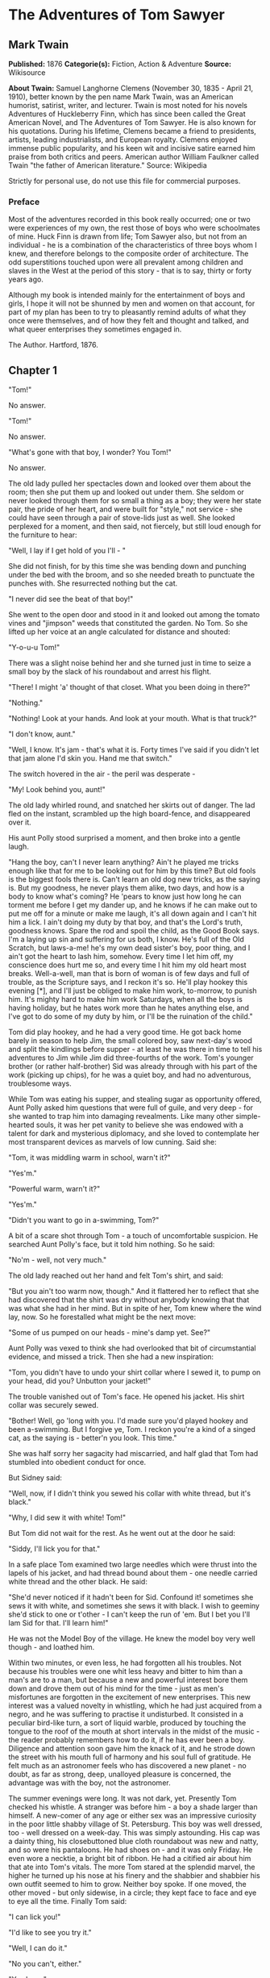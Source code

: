 * The Adventures of Tom Sawyer
** Mark Twain
   *Published:* 1876
   *Categorie(s):* Fiction, Action & Adventure
   *Source:* Wikisource

   *About Twain:*
   Samuel Langhorne Clemens (November 30, 1835  -  April 21, 1910), better known by the pen name Mark Twain, was an
   American humorist, satirist, writer, and lecturer. Twain is most noted for his novels Adventures of Huckleberry Finn,
   which has since been called the Great American Novel, and The Adventures of Tom Sawyer. He is also known for his
   quotations. During his lifetime, Clemens became a friend to presidents, artists, leading industrialists, and European
   royalty. Clemens enjoyed immense public popularity, and his keen wit and incisive satire earned him praise from both
   critics and peers. American author William Faulkner called Twain "the father of American literature." Source: Wikipedia

   Strictly for personal use, do not use this file for commercial purposes.

*** Preface

    Most of the adventures recorded in this book really occurred; one or two were experiences of my own, the rest those of
    boys who were schoolmates of mine. Huck Finn is drawn from life; Tom Sawyer also, but not from an individual  -  he is a
    combination of the characteristics of three boys whom I knew, and therefore belongs to the composite order of
    architecture. The odd superstitions touched upon were all prevalent among children and slaves in the West at the period
    of this story  -  that is to say, thirty or forty years ago.

    Although my book is intended mainly for the entertainment of boys and girls, I hope it will not be shunned by men and
    women on that account, for part of my plan has been to try to pleasantly remind adults of what they once were
    themselves, and of how they felt and thought and talked, and what queer enterprises they sometimes engaged in.

    The Author. Hartford, 1876.

** Chapter 1

   "Tom!"

   No answer.

   "Tom!"

   No answer.

   "What's gone with that boy, I wonder? You Tom!"

   No answer.

   The old lady pulled her spectacles down and looked over them about the room; then she put them up and looked out under
   them. She seldom or never looked through them for so small a thing as a boy; they were her state pair, the pride of her
   heart, and were built for "style," not service  -  she could have seen through a pair of stove-lids just as well. She
   looked perplexed for a moment, and then said, not fiercely, but still loud enough for the furniture to hear:

   "Well, I lay if I get hold of you I'll  - "

   She did not finish, for by this time she was bending down and punching under the bed with the broom, and so she needed
   breath to punctuate the punches with. She resurrected nothing but the cat.

   "I never did see the beat of that boy!"

   She went to the open door and stood in it and looked out among the tomato vines and "jimpson" weeds that constituted the
   garden. No Tom. So she lifted up her voice at an angle calculated for distance and shouted:

   "Y-o-u-u Tom!"

   There was a slight noise behind her and she turned just in time to seize a small boy by the slack of his roundabout and
   arrest his flight.

   "There! I might 'a' thought of that closet. What you been doing in there?"

   "Nothing."

   "Nothing! Look at your hands. And look at your mouth. What is that truck?"

   "I don't know, aunt."

   "Well, I know. It's jam  -  that's what it is. Forty times I've said if you didn't let that jam alone I'd skin you. Hand
   me that switch."

   The switch hovered in the air  -  the peril was desperate  - 

   "My! Look behind you, aunt!"

   The old lady whirled round, and snatched her skirts out of danger. The lad fled on the instant, scrambled up the high
   board-fence, and disappeared over it.

   His aunt Polly stood surprised a moment, and then broke into a gentle laugh.

   "Hang the boy, can't I never learn anything? Ain't he played me tricks enough like that for me to be looking out for him
   by this time? But old fools is the biggest fools there is. Can't learn an old dog new tricks, as the saying is. But my
   goodness, he never plays them alike, two days, and how is a body to know what's coming? He 'pears to know just how long
   he can torment me before I get my dander up, and he knows if he can make out to put me off for a minute or make me
   laugh, it's all down again and I can't hit him a lick. I ain't doing my duty by that boy, and that's the Lord's truth,
   goodness knows. Spare the rod and spoil the child, as the Good Book says. I'm a laying up sin and suffering for us both,
   I know. He's full of the Old Scratch, but laws-a-me! he's my own dead sister's boy, poor thing, and I ain't got the
   heart to lash him, somehow. Every time I let him off, my conscience does hurt me so, and every time I hit him my old
   heart most breaks. Well-a-well, man that is born of woman is of few days and full of trouble, as the Scripture says, and
   I reckon it's so. He'll play hookey this evening [*], and I'll just be obliged to make him work, to-morrow, to punish
   him. It's mighty hard to make him work Saturdays, when all the boys is having holiday, but he hates work more than he
   hates anything else, and I've got to do some of my duty by him, or I'll be the ruination of the child."

   Tom did play hookey, and he had a very good time. He got back home barely in season to help Jim, the small colored boy,
   saw next-day's wood and split the kindlings before supper  -  at least he was there in time to tell his adventures to
   Jim while Jim did three-fourths of the work. Tom's younger brother (or rather half-brother) Sid was already through with
   his part of the work (picking up chips), for he was a quiet boy, and had no adventurous, troublesome ways.

   While Tom was eating his supper, and stealing sugar as opportunity offered, Aunt Polly asked him questions that were
   full of guile, and very deep  -  for she wanted to trap him into damaging revealments. Like many other simple-hearted
   souls, it was her pet vanity to believe she was endowed with a talent for dark and mysterious diplomacy, and she loved
   to contemplate her most transparent devices as marvels of low cunning. Said she:

   "Tom, it was middling warm in school, warn't it?"

   "Yes'm."

   "Powerful warm, warn't it?"

   "Yes'm."

   "Didn't you want to go in a-swimming, Tom?"

   A bit of a scare shot through Tom  -  a touch of uncomfortable suspicion. He searched Aunt Polly's face, but it told him
   nothing. So he said:

   "No'm  -  well, not very much."

   The old lady reached out her hand and felt Tom's shirt, and said:

   "But you ain't too warm now, though." And it flattered her to reflect that she had discovered that the shirt was dry
   without anybody knowing that that was what she had in her mind. But in spite of her, Tom knew where the wind lay, now.
   So he forestalled what might be the next move:

   "Some of us pumped on our heads  -  mine's damp yet. See?"

   Aunt Polly was vexed to think she had overlooked that bit of circumstantial evidence, and missed a trick. Then she had a
   new inspiration:

   "Tom, you didn't have to undo your shirt collar where I sewed it, to pump on your head, did you? Unbutton your jacket!"

   The trouble vanished out of Tom's face. He opened his jacket. His shirt collar was securely sewed.

   "Bother! Well, go 'long with you. I'd made sure you'd played hookey and been a-swimming. But I forgive ye, Tom. I reckon
   you're a kind of a singed cat, as the saying is  -  better'n you look. This time."

   She was half sorry her sagacity had miscarried, and half glad that Tom had stumbled into obedient conduct for once.

   But Sidney said:

   "Well, now, if I didn't think you sewed his collar with white thread, but it's black."

   "Why, I did sew it with white! Tom!"

   But Tom did not wait for the rest. As he went out at the door he said:

   "Siddy, I'll lick you for that."

   In a safe place Tom examined two large needles which were thrust into the lapels of his jacket, and had thread bound
   about them  -  one needle carried white thread and the other black. He said:

   "She'd never noticed if it hadn't been for Sid. Confound it! sometimes she sews it with white, and sometimes she sews it
   with black. I wish to geeminy she'd stick to one or t'other  -  I can't keep the run of 'em. But I bet you I'll lam Sid
   for that. I'll learn him!"

   He was not the Model Boy of the village. He knew the model boy very well though  -  and loathed him.

   Within two minutes, or even less, he had forgotten all his troubles. Not because his troubles were one whit less heavy
   and bitter to him than a man's are to a man, but because a new and powerful interest bore them down and drove them out
   of his mind for the time  -  just as men's misfortunes are forgotten in the excitement of new enterprises. This new
   interest was a valued novelty in whistling, which he had just acquired from a negro, and he was suffering to practise it
   undisturbed. It consisted in a peculiar bird-like turn, a sort of liquid warble, produced by touching the tongue to the
   roof of the mouth at short intervals in the midst of the music  -  the reader probably remembers how to do it, if he has
   ever been a boy. Diligence and attention soon gave him the knack of it, and he strode down the street with his mouth
   full of harmony and his soul full of gratitude. He felt much as an astronomer feels who has discovered a new planet  - 
   no doubt, as far as strong, deep, unalloyed pleasure is concerned, the advantage was with the boy, not the astronomer.

   The summer evenings were long. It was not dark, yet. Presently Tom checked his whistle. A stranger was before him  -  a
   boy a shade larger than himself. A new-comer of any age or either sex was an impressive curiosity in the poor little
   shabby village of St. Petersburg. This boy was well dressed, too  -  well dressed on a week-day. This was simply
   astounding. His cap was a dainty thing, his closebuttoned blue cloth roundabout was new and natty, and so were his
   pantaloons. He had shoes on  -  and it was only Friday. He even wore a necktie, a bright bit of ribbon. He had a
   citified air about him that ate into Tom's vitals. The more Tom stared at the splendid marvel, the higher he turned up
   his nose at his finery and the shabbier and shabbier his own outfit seemed to him to grow. Neither boy spoke. If one
   moved, the other moved  -  but only sidewise, in a circle; they kept face to face and eye to eye all the time. Finally
   Tom said:

   "I can lick you!"

   "I'd like to see you try it."

   "Well, I can do it."

   "No you can't, either."

   "Yes I can."

   "No you can't."

   "I can."

   "You can't."

   "Can!"

   "Can't!"

   An uncomfortable pause. Then Tom said:

   "What's your name?"

   "'Tisn't any of your business, maybe."

   "Well I 'low I'll make it my business."

   "Well why don't you?"

   "If you say much, I will."

   "Much  -  much  -  much. There now."

   "Oh, you think you're mighty smart, don't you? I could lick you with one hand tied behind me, if I wanted to."

   "Well why don't you do it? You say you can do it."

   "Well I will, if you fool with me."

   "Oh yes  -  I've seen whole families in the same fix."

   "Smarty! You think you're some, now, don't you? Oh, what a hat!"

   "You can lump that hat if you don't like it. I dare you to knock it off  -  and anybody that'll take a dare will suck
   eggs."

   "You're a liar!"

   "You're another."

   "You're a fighting liar and dasn't take it up."

   "Aw  -  take a walk!"

   "Say  -  if you give me much more of your sass I'll take and bounce a rock off'n your head."

   "Oh, of course you will."

   "Well I will."

   "Well why don't you do it then? What do you keep saying you will for? Why don't you do it? It's because you're afraid."

   "I ain't afraid."

   "You are."

   "I ain't."

   "You are."

   Another pause, and more eying and sidling around each other. Presently they were shoulder to shoulder. Tom said:

   "Get away from here!"

   "Go away yourself!"

   "I won't."

   "I won't either."

   So they stood, each with a foot placed at an angle as a brace, and both shoving with might and main, and glowering at
   each other with hate. But neither could get an advantage. After struggling till both were hot and flushed, each relaxed
   his strain with watchful caution, and Tom said:

   "You're a coward and a pup. I'll tell my big brother on you, and he can thrash you with his little finger, and I'll make
   him do it, too."

   "What do I care for your big brother? I've got a brother that's bigger than he is  -  and what's more, he can throw him
   over that fence, too." [Both brothers were imaginary.]

   "That's a lie."

   "Your saying so don't make it so."

   Tom drew a line in the dust with his big toe, and said:

   "I dare you to step over that, and I'll lick you till you can't stand up. Anybody that'll take a dare will steal sheep."

   The new boy stepped over promptly, and said:

   "Now you said you'd do it, now let's see you do it."

   "Don't you crowd me now; you better look out."

   "Well, you said you'd do it  -  why don't you do it?"

   "By jingo! for two cents I will do it."

   The new boy took two broad coppers out of his pocket and held them out with derision. Tom struck them to the ground. In
   an instant both boys were rolling and tumbling in the dirt, gripped together like cats; and for the space of a minute
   they tugged and tore at each other's hair and clothes, punched and scratched each other's nose, and covered themselves
   with dust and glory. Presently the confusion took form, and through the fog of battle Tom appeared, seated astride the
   new boy, and pounding him with his fists. "Holler 'nuff!" said he.

   The boy only struggled to free himself. He was crying  -  mainly from rage.

   "Holler 'nuff!"  -  and the pounding went on.

   At last the stranger got out a smothered "'Nuff!" and Tom let him up and said:

   "Now that'll learn you. Better look out who you're fooling with next time."

   The new boy went off brushing the dust from his clothes, sobbing, snuffling, and occasionally looking back and shaking
   his head and threatening what he would do to Tom the "next time he caught him out." To which Tom responded with jeers,
   and started off in high feather, and as soon as his back was turned the new boy snatched up a stone, threw it and hit
   him between the shoulders and then turned tail and ran like an antelope. Tom chased the traitor home, and thus found out
   where he lived. He then held a position at the gate for some time, daring the enemy to come outside, but the enemy only
   made faces at him through the window and declined. At last the enemy's mother appeared, and called Tom a bad, vicious,
   vulgar child, and ordered him away. So he went away; but he said he "'lowed" to "lay" for that boy.

   He got home pretty late that night, and when he climbed cautiously in at the window, he uncovered an ambuscade, in the
   person of his aunt; and when she saw the state his clothes were in her resolution to turn his Saturday holiday into
   captivity at hard labor became adamantine in its firmness.

** Chapter 2

   Saturday morning was come, and all the summer world was bright and fresh, and brimming with life. There was a song in
   every heart; and if the heart was young the music issued at the lips. There was cheer in every face and a spring in
   every step. The locust-trees were in bloom and the fragrance of the blossoms filled the air. Cardiff Hill, beyond the
   village and above it, was green with vegetation and it lay just far enough away to seem a Delectable Land, dreamy,
   reposeful, and inviting.

   Tom appeared on the sidewalk with a bucket of whitewash and a long-handled brush. He surveyed the fence, and all
   gladness left him and a deep melancholy settled down upon his spirit. Thirty yards of board fence nine feet high. Life
   to him seemed hollow, and existence but a burden. Sighing, he dipped his brush and passed it along the topmost plank;
   repeated the operation; did it again; compared the insignificant whitewashed streak with the far-reaching continent of
   unwhitewashed fence, and sat down on a tree-box discouraged. Jim came skipping out at the gate with a tin pail, and
   singing Buffalo Gals. Bringing water from the town pump had always been hateful work in Tom's eyes, before, but now it
   did not strike him so. He remembered that there was company at the pump. White, mulatto, and negro boys and girls were
   always there waiting their turns, resting, trading playthings, quarrelling, fighting, skylarking. And he remembered that
   although the pump was only a hundred and fifty yards off, Jim never got back with a bucket of water under an hour  - 
   and even then somebody generally had to go after him. Tom said:

   "Say, Jim, I'll fetch the water if you'll whitewash some."

   Jim shook his head and said:

   "Can't, Mars Tom. Ole missis, she tole me I got to go an' git dis water an' not stop foolin' roun' wid anybody. She say
   she spec' Mars Tom gwine to ax me to whitewash, an' so she tole me go 'long an' 'tend to my own business  -  she 'lowed
   she'd 'tend to de whitewashin'."

   "Oh, never you mind what she said, Jim. That's the way she always talks. Gimme the bucket  -  I won't be gone only a a
   minute. She won't ever know."

   "Oh, I dasn't, Mars Tom. Ole missis she'd take an' tar de head off'n me. 'Deed she would."

   "She! She never licks anybody  -  whacks 'em over the head with her thimble  -  and who cares for that, I'd like to
   know. She talks awful, but talk don't hurt  -  anyways it don't if she don't cry. Jim, I'll give you a marvel. I'll give
   you a white alley!"

   Jim began to waver.

   "White alley, Jim! And it's a bully taw."

   "My! Dat's a mighty gay marvel, I tell you! But Mars Tom I's powerful 'fraid ole missis  - "

   "And besides, if you will I'll show you my sore toe."

   Jim was only human  -  this attraction was too much for him. He put down his pail, took the white alley, and bent over
   the toe with absorbing interest while the bandage was being unwound. In another moment he was flying down the street
   with his pail and a tingling rear, Tom was whitewashing with vigor, and Aunt Polly was retiring from the field with a
   slipper in her hand and triumph in her eye.

   But Tom's energy did not last. He began to think of the fun he had planned for this day, and his sorrows multiplied.
   Soon the free boys would come tripping along on all sorts of delicious expeditions, and they would make a world of fun
   of him for having to work  -  the very thought of it burnt him like fire. He got out his worldly wealth and examined it
   -  bits of toys, marbles, and trash; enough to buy an exchange of work, maybe, but not half enough to buy so much as
   half an hour of pure freedom. So he returned his straitened means to his pocket, and gave up the idea of trying to buy
   the boys. At this dark and hopeless moment an inspiration burst upon him! Nothing less than a great, magnificent
   inspiration.

   He took up his brush and went tranquilly to work. Ben Rogers hove in sight presently  -  the very boy, of all boys,
   whose ridicule he had been dreading. Ben's gait was the hop-skip-and-jump  -  proof enough that his heart was light and
   his anticipations high. He was eating an apple, and giving a long, melodious whoop, at intervals, followed by a
   deep-toned ding-dong-dong, ding-dong-dong, for he was personating a steamboat. As he drew near, he slackened speed, took
   the middle of the street, leaned far over to starboard and rounded to ponderously and with laborious pomp and
   circumstance  -  for he was personating the Big Missouri, and considered himself to be drawing nine feet of water. He
   was boat and captain and engine-bells combined, so he had to imagine himself standing on his own hurricane-deck giving
   the orders and executing them:

   "Stop her, sir! Ting-a-ling-ling!" The headway ran almost out, and he drew up slowly toward the sidewalk.

   "Ship up to back! Ting-a-ling-ling!" His arms straightened and stiffened down his sides.

   "Set her back on the stabboard! Ting-a-ling-ling! Chow! ch-chow-wow! Chow!" His right hand, meantime, describing stately
   circles  -  for it was representing a forty-foot wheel.

   "Let her go back on the labboard! Ting-a-ling-ling! Chow-ch-chow-chow!" The left hand began to describe circles.

   "Stop the stabboard! Ting-a-ling-ling! Stop the labboard! Come ahead on the stabboard! Stop her! Let your outside turn
   over slow! Ting-a-ling-ling! Chow-ow-ow! Get out that head-line! Lively now! Come  -  out with your spring-line  - 
   what're you about there! Take a turn round that stump with the bight of it! Stand by that stage, now  -  let her go!
   Done with the engines, sir! Ting-a-ling-ling! Sh't! S'h't! Sh't!" (trying the gauge-cocks).

   Tom went on whitewashing  -  paid no attention to the steamboat. Ben stared a moment and then said: "Hi-yi! You're up a
   stump, ain't you!"

   No answer. Tom surveyed his last touch with the eye of an artist, then he gave his brush another gentle sweep and
   surveyed the result, as before. Ben ranged up alongside of him. Tom's mouth watered for the apple, but he stuck to his
   work. Ben said:

   "Hello, old chap, you got to work, hey?"

   Tom wheeled suddenly and said:

   "Why, it's you, Ben! I warn't noticing."

   "Say  -  I'm going in a-swimming, I am. Don't you wish you could? But of course you'd druther work  -  wouldn't you?
   Course you would!"

   Tom contemplated the boy a bit, and said:

   "What do you call work?"

   "Why, ain't that work?"

   Tom resumed his whitewashing, and answered carelessly:

   "Well, maybe it is, and maybe it ain't. All I know, is, it suits Tom Sawyer."

   "Oh come, now, you don't mean to let on that you like it?"

   The brush continued to move.

   "Like it? Well, I don't see why I oughtn't to like it. Does a boy get a chance to whitewash a fence every day?"

   That put the thing in a new light. Ben stopped nibbling his apple. Tom swept his brush daintily back and forth  - 
   stepped back to note the effect  -  added a touch here and there  -  criticised the effect again  -  Ben watching every
   move and getting more and more interested, more and more absorbed. Presently he said:

   "Say, Tom, let me whitewash a little."

   Tom considered, was about to consent; but he altered his mind:

   "No  -  no  -  I reckon it wouldn't hardly do, Ben. You see, Aunt Polly's awful particular about this fence  -  right
   here on the street, you know  -  but if it was the back fence I wouldn't mind and she wouldn't. Yes, she's awful
   particular about this fence; it's got to be done very careful; I reckon there ain't one boy in a thousand, maybe two
   thousand, that can do it the way it's got to be done."

   "No  -  is that so? Oh come, now  -  lemme just try. Only just a little  -  I'd let you, if you was me, Tom."

   "Ben, I'd like to, honest injun; but Aunt Polly  -  well, Jim wanted to do it, but she wouldn't let him; Sid wanted to
   do it, and she wouldn't let Sid. Now don't you see how I'm fixed? If you was to tackle this fence and anything was to
   happen to it  - "

   "Oh, shucks, I'll be just as careful. Now lemme try. Say  -  I'll give you the core of my apple."

   "Well, here  -  No, Ben, now don't. I'm afeard  - "

   "I'll give you all of it!"

   Tom gave up the brush with reluctance in his face, but alacrity in his heart. And while the late steamer Big Missouri
   worked and sweated in the sun, the retired artist sat on a barrel in the shade close by, dangled his legs, munched his
   apple, and planned the slaughter of more innocents. There was no lack of material; boys happened along every little
   while; they came to jeer, but remained to whitewash. By the time Ben was fagged out, Tom had traded the next chance to
   Billy Fisher for a kite, in good repair; and when he played out, Johnny Miller bought in for a dead rat and a string to
   swing it with  -  and so on, and so on, hour after hour. And when the middle of the afternoon came, from being a poor
   poverty-stricken boy in the morning, Tom was literally rolling in wealth. He had besides the things before mentioned,
   twelve marbles, part of a jews-harp, a piece of blue bottle-glass to look through, a spool cannon, a key that wouldn't
   unlock anything, a fragment of chalk, a glass stopper of a decanter, a tin soldier, a couple of tadpoles, six
   fire-crackers, a kitten with only one eye, a brass doorknob, a dog-collar  -  but no dog  -  the handle of a knife, four
   pieces of orange-peel, and a dilapidated old window sash.

   He had had a nice, good, idle time all the while  -  plenty of company  -  and the fence had three coats of whitewash on
   it! If he hadn't run out of whitewash he would have bankrupted every boy in the village.

   Tom said to himself that it was not such a hollow world, after all. He had discovered a great law of human action,
   without knowing it  -  namely, that in order to make a man or a boy covet a thing, it is only necessary to make the
   thing difficult to attain. If he had been a great and wise philosopher, like the writer of this book, he would now have
   comprehended that Work consists of whatever a body is obliged to do, and that Play consists of whatever a body is not
   obliged to do. And this would help him to understand why constructing artificial flowers or performing on a tread-mill
   is work, while rolling ten-pins or climbing Mont Blanc is only amusement. There are wealthy gentlemen in England who
   drive four-horse passenger-coaches twenty or thirty miles on a daily line, in the summer, because the privilege costs
   them considerable money; but if they were offered wages for the service, that would turn it into work and then they
   would resign.

   The boy mused awhile over the substantial change which had taken place in his worldly circumstances, and then wended
   toward headquarters to report.

** Chapter 3

   flowers, and the drowsing murmur of the bees had had their effect, and she was nodding over her knitting  -  for she had
   no company but the cat, and it was asleep in her lap. Her spectacles were propped up on her gray head for safety. She
   had thought that of course Tom had deserted long ago, and she wondered at seeing him place himself in her power again in
   this intrepid way. He said: "Mayn't I go and play now, aunt?"

   "What, a'ready? How much have you done?"

   "It's all done, aunt."

   "Tom, don't lie to me  -  I can't bear it."

   "I ain't, aunt; it is all done."

   Aunt Polly placed small trust in such evidence. She went out to see for herself; and she would have been content to find
   twenty per cent. of Tom's statement true. When she found the entire fence whitewashed, and not only whitewashed but
   elaborately coated and recoated, and even a streak added to the ground, her astonishment was almost unspeakable. She
   said:

   "Well, I never! There's no getting round it, you can work when you're a mind to, Tom." And then she diluted the
   compliment by adding, "But it's powerful seldom you're a mind to, I'm bound to say. Well, go 'long and play; but mind
   you get back some time in a week, or I'll tan you."

   She was so overcome by the splendor of his achievement that she took him into the closet and selected a choice apple and
   delivered it to him, along with an improving lecture upon the added value and flavor a treat took to itself when it came
   without sin through virtuous effort. And while she closed with a happy Scriptural flourish, he "hooked" a doughnut.

   Then he skipped out, and saw Sid just starting up the outside stairway that led to the back rooms on the second floor.
   Clods were handy and the air was full of them in a twinkling. They raged around Sid like a hail-storm; and before Aunt
   Polly could collect her surprised faculties and sally to the rescue, six or seven clods had taken personal effect, and
   Tom was over the fence and gone. There was a gate, but as a general thing he was too crowded for time to make use of it.
   His soul was at peace, now that he had settled with Sid for calling attention to his black thread and getting him into
   trouble.

   Tom skirted the block, and came round into a muddy alley that led by the back of his aunt's cowstable. He presently got
   safely beyond the reach of capture and punishment, and hastened toward the public square of the village, where two
   "military" companies of boys had met for conflict, according to previous appointment. Tom was General of one of these
   armies, Joe Harper (a bosom friend) General of the other. These two great commanders did not condescend to fight in
   person  -  that being better suited to the still smaller fry  -  but sat together on an eminence and conducted the field
   operations by orders delivered through aides-de-camp. Tom's army won a great victory, after a long and hard-fought
   battle. Then the dead were counted, prisoners exchanged, the terms of the next disagreement agreed upon, and the day for
   the necessary battle appointed; after which the armies fell into line and marched away, and Tom turned homeward alone.

   As he was passing by the house where Jeff Thatcher lived, he saw a new girl in the garden  -  a lovely little blue-eyed
   creature with yellow hair plaited into two long-tails, white summer frock and embroidered pantalettes. The fresh-crowned
   hero fell without firing a shot. A certain Amy Lawrence vanished out of his heart and left not even a memory of herself
   behind. He had thought he loved her to distraction; he had regarded his passion as adoration; and behold it was only a
   poor little evanescent partiality. He had been months winning her; she had confessed hardly a week ago; he had been the
   happiest and the proudest boy in the world only seven short days, and here in one instant of time she had gone out of
   his heart like a casual stranger whose visit is done.

   He worshipped this new angel with furtive eye, till he saw that she had discovered him; then he pretended he did not
   know she was present, and began to "show off" in all sorts of absurd boyish ways, in order to win her admiration. He
   kept up this grotesque foolishness for some time; but by-and-by, while he was in the midst of some dangerous gymnastic
   performances, he glanced aside and saw that the little girl was wending her way toward the house. Tom came up to the
   fence and leaned on it, grieving, and hoping she would tarry yet awhile longer. She halted a moment on the steps and
   then moved toward the door. Tom heaved a great sigh as she put her foot on the threshold. But his face lit up, right
   away, for she tossed a pansy over the fence a moment before she disappeared.

   The boy ran around and stopped within a foot or two of the flower, and then shaded his eyes with his hand and began to
   look down street as if he had discovered something of interest going on in that direction. Presently he picked up a
   straw and began trying to balance it on his nose, with his head tilted far back; and as he moved from side to side, in
   his efforts, he edged nearer and nearer toward the pansy; finally his bare foot rested upon it, his pliant toes closed
   upon it, and he hopped away with the treasure and disappeared round the corner. But only for a minute  -  only while he
   could button the flower inside his jacket, next his heart  -  or next his stomach, possibly, for he was not much posted
   in anatomy, and not hypercritical, anyway.

   He returned, now, and hung about the fence till nightfall, "showing off," as before; but the girl never exhibited
   herself again, though Tom comforted himself a little with the hope that she had been near some window, meantime, and
   been aware of his attentions. Finally he strode home reluctantly, with his poor head full of visions.

   All through supper his spirits were so high that his aunt wondered "what had got into the child." He took a good
   scolding about clodding Sid, and did not seem to mind it in the least. He tried to steal sugar under his aunt's very
   nose, and got his knuckles rapped for it. He said:

   "Aunt, you don't whack Sid when he takes it."

   "Well, Sid don't torment a body the way you do. You'd be always into that sugar if I warn't watching you."

   Presently she stepped into the kitchen, and Sid, happy in his immunity, reached for the sugar-bowl  -  a sort of
   glorying over Tom which was wellnigh unbearable. But Sid's fingers slipped and the bowl dropped and broke. Tom was in
   ecstasies. In such ecstasies that he even controlled his tongue and was silent. He said to himself that he would not
   speak a word, even when his aunt came in, but would sit perfectly still till she asked who did the mischief; and then he
   would tell, and there would be nothing so good in the world as to see that pet model "catch it." He was so brimful of
   exultation that he could hardly hold himself when the old lady came back and stood above the wreck discharging
   lightnings of wrath from over her spectacles. He said to himself, "Now it's coming!" And the next instant he was
   sprawling on the floor! The potent palm was uplifted to strike again when Tom cried out:

   "Hold on, now, what 'er you belting me for?  -  Sid broke it!"

   Aunt Polly paused, perplexed, and Tom looked for healing pity. But when she got her tongue again, she only said:

   "Umf! Well, you didn't get a lick amiss, I reckon. You been into some other audacious mischief when I wasn't around,
   like enough."

   Then her conscience reproached her, and she yearned to say something kind and loving; but she judged that this would be
   construed into a confession that she had been in the wrong, and discipline forbade that. So she kept silence, and went
   about her affairs with a troubled heart. Tom sulked in a corner and exalted his woes. He knew that in her heart his aunt
   was on her knees to him, and he was morosely gratified by the consciousness of it. He would hang out no signals, he
   would take notice of none. He knew that a yearning glance fell upon him, now and then, through a film of tears, but he
   refused recognition of it. He pictured himself lying sick unto death and his aunt bending over him beseeching one little
   forgiving word, but he would turn his face to the wall, and die with that word unsaid. Ah, how would she feel then? And
   he pictured himself brought home from the river, dead, with his curls all wet, and his sore heart at rest. How she would
   throw herself upon him, and how her tears would fall like rain, and her lips pray God to give her back her boy and she
   would never, never abuse him any more! But he would lie there cold and white and make no sign  -  a poor little
   sufferer, whose griefs were at an end. He so worked upon his feelings with the pathos of these dreams, that he had to
   keep swallowing, he was so like to choke; and his eyes swam in a blur of water, which overflowed when he winked, and ran
   down and trickled from the end of his nose. And such a luxury to him was this petting of his sorrows, that he could not
   bear to have any worldly cheeriness or any grating delight intrude upon it; it was too sacred for such contact; and so,
   presently, when his cousin Mary danced in, all alive with the joy of seeing home again after an age-long visit of one
   week to the country, he got up and moved in clouds and darkness out at one door as she brought song and sunshine in at
   the other.

   He wandered far from the accustomed haunts of boys, and sought desolate places that were in harmony with his spirit. A
   log raft in the river invited him, and he seated himself on its outer edge and contemplated the dreary vastness of the
   stream, wishing, the while, that he could only be drowned, all at once and unconsciously, without undergoing the
   uncomfortable routine devised by nature. Then he thought of his flower. He got it out, rumpled and wilted, and it
   mightily increased his dismal felicity. He wondered if she would pity him if she knew? Would she cry, and wish that she
   had a right to put her arms around his neck and comfort him? Or would she turn coldly away like all the hollow world?
   This picture brought such an agony of pleasurable suffering that he worked it over and over again in his mind and set it
   up in new and varied lights, till he wore it threadbare. At last he rose up sighing and departed in the darkness.

   About half-past nine or ten o'clock he came along the deserted street to where the Adored Unknown lived; he paused a
   moment; no sound fell upon his listening ear; a candle was casting a dull glow upon the curtain of a second-story
   window. Was the sacred presence there? He climbed the fence, threaded his stealthy way through the plants, till he stood
   under that window; he looked up at it long, and with emotion; then he laid him down on the ground under it, disposing
   himself upon his back, with his hands clasped upon his breast and holding his poor wilted flower. And thus he would die
   -  out in the cold world, with no shelter over his homeless head, no friendly hand to wipe the death-damps from his
   brow, no loving face to bend pityingly over him when the great agony came. And thus she would see him when she looked
   out upon the glad morning, and oh! would she drop one little tear upon his poor, lifeless form, would she heave one
   little sigh to see a bright young life so rudely blighted, so untimely cut down?

   The window went up, a maid-servant's discordant voice profaned the holy calm, and a deluge of water drenched the prone
   martyr's remains!

   The strangling hero sprang up with a relieving snort. There was a whiz as of a missile in the air, mingled with the
   murmur of a curse, a sound as of shivering glass followed, and a small, vague form went over the fence and shot away in
   the gloom.

   Not long after, as Tom, all undressed for bed, was surveying his drenched garments by the light of a tallow dip, Sid
   woke up; but if he had any dim idea of making any "references to allusions," he thought better of it and held his peace,
   for there was danger in Tom's eye.

   Tom turned in without the added vexation of prayers, and Sid made mental note of the omission.

** Chapter 4


   The sun rose upon a tranquil world, and beamed down upon the peaceful village like a benediction. Breakfast over, Aunt
   Polly had family worship: it began with a prayer built from the ground up of solid courses of Scriptural quotations,
   welded together with a thin mortar of originality; and from the summit of this she delivered a grim chapter of the
   Mosaic Law, as from Sinai.

   Then Tom girded up his loins, so to speak, and went to work to "get his verses." Sid had learned his lesson days before.
   Tom bent all his energies to the memorizing of five verses, and he chose part of the Sermon on the Mount, because he
   could find no verses that were shorter. At the end of half an hour Tom had a vague general idea of his lesson, but no
   more, for his mind was traversing the whole field of human thought, and his hands were busy with distracting
   recreations. Mary took his book to hear him recite, and he tried to find his way through the fog:

   "Blessed are the  -  a  -  a  - "

   "Poor"  - 

   "Yes  -  poor; blessed are the poor  -  a  -  a  - "

   "In spirit  - "

   "In spirit; blessed are the poor in spirit, for they  -  they  - "

   "Theirs  - "

   "For theirs. Blessed are the poor in spirit, for theirs is the kingdom of heaven. Blessed are they that mourn, for they
   -  they  - "

   "Sh  - "

   "For they  -  a  - "

   "S, H, A  - "

   "For they S, H  -  Oh, I don't know what it is!"

   "Shall!"

   "Oh, shall! for they shall  -  for they shall  -  a  -  a  -  shall mourn  -  a -  a  -  blessed are they that shall  - 
   they that  -  a  -  they that shall mourn, for they shall  -  a  -  shall What? Why don't you tell me, Mary?  -  what do
   you want to be so mean for?"

   "Oh, Tom, you poor thick-headed thing, I'm not teasing you. I wouldn't do that. You must go and learn it again. Don't
   you be discouraged, Tom, you'll manage it  -  and if you do, I'll give you something ever so nice. There, now, that's a
   good boy."

   "All right! What is it, Mary, tell me what it is."

   "Never you mind, Tom. You know if I say it's nice, it is nice."

   "You bet you that's so, Mary. All right, I'll tackle it again."

   And he did "tackle it again"  -  and under the double pressure of curiosity and prospective gain he did it with such
   spirit that he accomplished a shining success. Mary gave him a brand-new "Barlow" knife worth twelve and a half cents;
   and the convulsion of delight that swept his system shook him to his foundations. True, the knife would not cut
   anything, but it was a "sure-enough" Barlow, and there was inconceivable grandeur in that  -  though where the Western
   boys ever got the idea that such a weapon could possibly be counterfeited to its injury is an imposing mystery and will
   always remain so, perhaps. Tom contrived to scarify the cupboard with it, and was arranging to begin on the bureau, when
   he was called off to dress for Sunday-school.

   Mary gave him a tin basin of water and a piece of soap, and he went outside the door and set the basin on a little bench
   there; then he dipped the soap in the water and laid it down; turned up his sleeves; poured out the water on the ground,
   gently, and then entered the kitchen and began to wipe his face diligently on the towel behind the door. But Mary
   removed the towel and said:

   "Now ain't you ashamed, Tom. You mustn't be so bad. Water won't hurt you."

   Tom was a trifle disconcerted. The basin was refilled, and this time he stood over it a little while, gathering
   resolution; took in a big breath and began. When he entered the kitchen presently, with both eyes shut and groping for
   the towel with his hands, an honorable testimony of suds and water was dripping from his face. But when he emerged from
   the towel, he was not yet satisfactory, for the clean territory stopped short at his chin and his jaws, like a mask;
   below and beyond this line there was a dark expanse of unirrigated soil that spread downward in front and backward
   around his neck. Mary took him in hand, and when she was done with him he was a man and a brother, without distinction
   of color, and his saturated hair was neatly brushed, and its short curls wrought into a dainty and symmetrical general
   effect. [He privately smoothed out the curls, with labor and difficulty, and plastered his hair close down to his head;
   for he held curls to be effeminate, and his own filled his life with bitterness.] Then Mary got out a suit of his
   clothing that had been used only on Sundays during two years  -  they were simply called his "other clothes"  -  and so
   by that we know the size of his wardrobe. The girl "put him to rights" after he had dressed himself; she buttoned his
   neat roundabout up to his chin, turned his vast shirt collar down over his shoulders, brushed him off and crowned him
   with his speckled straw hat. He now looked exceedingly improved and uncomfortable. He was fully as uncomfortable as he
   looked; for there was a restraint about whole clothes and cleanliness that galled him. He hoped that Mary would forget
   his shoes, but the hope was blighted; she coated them thoroughly with tallow, as was the custom, and brought them out.
   He lost his temper and said he was always being made to do everything he didn't want to do. But Mary said, persuasively:

   "Please, Tom  -  that's a good boy."

   So he got into the shoes snarling. Mary was soon ready, and the three children set out for Sunday-school  -  a place
   that Tom hated with his whole heart; but Sid and Mary were fond of it.

   Sabbath-school hours were from nine to half-past ten; and then church service. Two of the children always remained for
   the sermon voluntarily, and the other always remained too  -  for stronger reasons. The church's high-backed,
   uncushioned pews would seat about three hundred persons; the edifice was but a small, plain affair, with a sort of pine
   board tree-box on top of it for a steeple. At the door Tom dropped back a step and accosted a Sunday-dressed comrade:

   "Say, Billy, got a yaller ticket?"

   "Yes."

   "What'll you take for her?"

   "What'll you give?"

   "Piece of lickrish and a fish-hook."

   "Less see 'em."

   Tom exhibited. They were satisfactory, and the property changed hands. Then Tom traded a couple of white alleys for
   three red tickets, and some small trifle or other for a couple of blue ones. He waylaid other boys as they came, and
   went on buying tickets of various colors ten or fifteen minutes longer. He entered the church, now, with a swarm of
   clean and noisy boys and girls, proceeded to his seat and started a quarrel with the first boy that came handy. The
   teacher, a grave, elderly man, interfered; then turned his back a moment and Tom pulled a boy's hair in the next bench,
   and was absorbed in his book when the boy turned around; stuck a pin in another boy, presently, in order to hear him say
   "Ouch!" and got a new reprimand from his teacher. Tom's whole class were of a pattern  -  restless, noisy, and
   troublesome. When they came to recite their lessons, not one of them knew his verses perfectly, but had to be prompted
   all along. However, they worried through, and each got his reward  -  in small blue tickets, each with a passage of
   Scripture on it; each blue ticket was pay for two verses of the recitation. Ten blue tickets equalled a red one, and
   could be exchanged for it; ten red tickets equalled a yellow one; for ten yellow tickets the superintendent gave a very
   plainly bound Bible (worth forty cents in those easy times) to the pupil. How many of my readers would have the industry
   and application to memorize two thousand verses, even for a Dore Bible? And yet Mary had acquired two Bibles in this way
   -  it was the patient work of two years  -  and a boy of German parentage had won four or five. He once recited three
   thousand verses without stopping; but the strain upon his mental faculties was too great, and he was little better than
   an idiot from that day forth  -  a grievous misfortune for the school, for on great occasions, before company, the
   superintendent (as Tom expressed it) had always made this boy come out and "spread himself." Only the older pupils
   managed to keep their tickets and stick to their tedious work long enough to get a Bible, and so the delivery of one of
   these prizes was a rare and noteworthy circumstance; the successful pupil was so great and conspicuous for that day that
   on the spot every scholar's heart was fired with a fresh ambition that often lasted a couple of weeks. It is possible
   that Tom's mental stomach had never really hungered for one of those prizes, but unquestionably his entire being had for
   many a day longed for the glory and the eclat that came with it.

   In due course the superintendent stood up in front of the pulpit, with a closed hymn-book in his hand and his forefinger
   inserted between its leaves, and commanded attention. When a Sunday-school superintendent makes his customary little
   speech, a hymn-book in the hand is as necessary as is the inevitable sheet of music in the hand of a singer who stands
   forward on the platform and sings a solo at a concert  -  though why, is a mystery: for neither the hymn-book nor the
   sheet of music is ever referred to by the sufferer. This superintendent was a slim creature of thirty-five, with a sandy
   goatee and short sandy hair; he wore a stiff standing-collar whose upper edge almost reached his ears and whose sharp
   points curved forward abreast the corners of his mouth  -  a fence that compelled a straight lookout ahead, and a
   turning of the whole body when a side view was required; his chin was propped on a spreading cravat which was as broad
   and as long as a bank-note, and had fringed ends; his boot toes were turned sharply up, in the fashion of the day, like
   sleigh-runners  -  an effect patiently and laboriously produced by the young men by sitting with their toes pressed
   against a wall for hours together. Mr. Walters was very earnest of mien, and very sincere and honest at heart; and he
   held sacred things and places in such reverence, and so separated them from worldly matters, that unconsciously to
   himself his Sunday-school voice had acquired a peculiar intonation which was wholly absent on week-days. He began after
   this fashion:

   "Now, children, I want you all to sit up just as straight and pretty as you can and give me all your attention for a
   minute or two. There  -  that is it. That is the way good little boys and girls should do. I see one little girl who is
   looking out of the window  -  I am afraid she thinks I am out there somewhere  -  perhaps up in one of the trees making
   a speech to the little birds. [Applausive titter.] I want to tell you how good it makes me feel to see so many bright,
   clean little faces assembled in a place like this, learning to do right and be good." And so forth and so on. It is not
   necessary to set down the rest of the oration. It was of a pattern which does not vary, and so it is familiar to us all.

   The latter third of the speech was marred by the resumption of fights and other recreations among certain of the bad
   boys, and by fidgetings and whisperings that extended far and wide, washing even to the bases of isolated and
   incorruptible rocks like Sid and Mary. But now every sound ceased suddenly, with the subsidence of Mr. Walters' voice,
   and the conclusion of the speech was received with a burst of silent gratitude.

   A good part of the whispering had been occasioned by an event which was more or less rare  -  the entrance of visitors:
   lawyer Thatcher, accompanied by a very feeble and aged man; a fine, portly, middle-aged gentleman with iron-gray hair;
   and a dignified lady who was doubtless the latter's wife. The lady was leading a child. Tom had been restless and full
   of chafings and repinings; conscience-smitten, too  -  he could not meet Amy Lawrence's eye, he could not brook her
   loving gaze. But when he saw this small new-comer his soul was all ablaze with bliss in a moment. The next moment he was
   "showing off" with all his might  -  cuffing boys, pulling hair, making faces  -  in a word, using every art that seemed
   likely to fascinate a girl and win her applause. His exaltation had but one alloy  -  the memory of his humiliation in
   this angel's garden  -  and that record in sand was fast washing out, under the waves of happiness that were sweeping
   over it now.

   The visitors were given the highest seat of honor, and as soon as Mr. Walters' speech was finished, he introduced them
   to the school. The middle-aged man turned out to be a prodigious personage  -  no less a one than the county judge  - 
   altogether the most august creation these children had ever looked upon  -  and they wondered what kind of material he
   was made of  -  and they half wanted to hear him roar, and were half afraid he might, too. He was from Constantinople,
   twelve miles away  -  so he had travelled, and seen the world  -  these very eyes had looked upon the county court-house
   -  which was said to have a tin roof. The awe which these reflections inspired was attested by the impressive silence
   and the ranks of staring eyes. This was the great Judge Thatcher, brother of their own lawyer. Jeff Thatcher immediately
   went forward, to be familiar with the great man and be envied by the school. It would have been music to his soul to
   hear the whisperings:

   "Look at him, Jim! He's a going up there. Say  -  look! he's a going to shake hands with him  -  he is shaking hands
   with him! By jings, don't you wish you was Jeff?"

   Mr. Walters fell to "showing off," with all sorts of official bustlings and activities, giving orders, delivering
   judgments, discharging directions here, there, everywhere that he could find a target. The librarian "showed off"  - 
   running hither and thither with his arms full of books and making a deal of the splutter and fuss that insect authority
   delights in. The young lady teachers "showed off"  -  bending sweetly over pupils that were lately being boxed, lifting
   pretty warning fingers at bad little boys and patting good ones lovingly. The young gentlemen teachers "showed off" with
   small scoldings and other little displays of authority and fine attention to discipline  -  and most of the teachers, of
   both sexes, found business up at the library, by the pulpit; and it was business that frequently had to be done over
   again two or three times (with much seeming vexation). The little girls "showed off" in various ways, and the little
   boys "showed off" with such diligence that the air was thick with paper wads and the murmur of scufflings. And above it
   all the great man sat and beamed a majestic judicial smile upon all the house, and warmed himself in the sun of his own
   grandeur  -  for he was "showing off," too.

   There was only one thing wanting to make Mr. Walters' ecstasy complete, and that was a chance to deliver a Bible-prize
   and exhibit a prodigy. Several pupils had a few yellow tickets, but none had enough  -  he had been around among the
   star pupils inquiring. He would have given worlds, now, to have that German lad back again with a sound mind.

   And now at this moment, when hope was dead, Tom Sawyer came forward with nine yellow tickets, nine red tickets, and ten
   blue ones, and demanded a Bible. This was a thunderbolt out of a clear sky. Walters was not expecting an application
   from this source for the next ten years. But there was no getting around it  -  here were the certified checks, and they
   were good for their face. Tom was therefore elevated to a place with the Judge and the other elect, and the great news
   was announced from headquarters. It was the most stunning surprise of the decade, and so profound was the sensation that
   it lifted the new hero up to the judicial one's altitude, and the school had two marvels to gaze upon in place of one.
   The boys were all eaten up with envy  -  but those that suffered the bitterest pangs were those who perceived too late
   that they themselves had contributed to this hated splendor by trading tickets to Tom for the wealth he had amassed in
   selling whitewashing privileges. These despised themselves, as being the dupes of a wily fraud, a guileful snake in the
   grass.

   The prize was delivered to Tom with as much effusion as the superintendent could pump up under the circumstances; but it
   lacked somewhat of the true gush, for the poor fellow's instinct taught him that there was a mystery here that could not
   well bear the light, perhaps; it was simply preposterous that this boy had warehoused two thousand sheaves of Scriptural
   wisdom on his premises  -  a dozen would strain his capacity, without a doubt.

   Amy Lawrence was proud and glad, and she tried to make Tom see it in her face  -  but he wouldn't look. She wondered;
   then she was just a grain troubled; next a dim suspicion came and went  -  came again; she watched; a furtive glance
   told her worlds  -  and then her heart broke, and she was jealous, and angry, and the tears came and she hated
   everybody. Tom most of all (she thought).

   Tom was introduced to the Judge; but his tongue was tied, his breath would hardly come, his heart quaked  -  partly
   because of the awful greatness of the man, but mainly because he was her parent. He would have liked to fall down and
   worship him, if it were in the dark. The Judge put his hand on Tom's head and called him a fine little man, and asked
   him what his name was. The boy stammered, gasped, and got it out:

   "Tom."

   "Oh, no, not Tom  -  it is  - "

   "Thomas."

   "Ah, that's it. I thought there was more to it, maybe. That's very well. But you've another one I daresay, and you'll
   tell it to me, won't you?"

   "Tell the gentleman your other name, Thomas," said Walters, "and say sir. You mustn't forget your manners."

   "Thomas Sawyer  -  sir."

   "That's it! That's a good boy. Fine boy. Fine, manly little fellow. Two thousand verses is a great many  -  very, very
   great many. And you never can be sorry for the trouble you took to learn them; for knowledge is worth more than anything
   there is in the world; it's what makes great men and good men; you'll be a great man and a good man yourself, some day,
   Thomas, and then you'll look back and say, It's all owing to the precious Sunday-school privileges of my boyhood  - 
   it's all owing to my dear teachers that taught me to learn  -  it's all owing to the good superintendent, who encouraged
   me, and watched over me, and gave me a beautiful Bible  -  a splendid elegant Bible  -  to keep and have it all for my
   own, always  -  it's all owing to right bringing up! That is what you will say, Thomas  -  and you wouldn't take any
   money for those two thousand verses  -  no indeed you wouldn't. And now you wouldn't mind telling me and this lady some
   of the things you've learned  -  no, I know you wouldn't  -  for we are proud of little boys that learn. Now, no doubt
   you know the names of all the twelve disciples. Won't you tell us the names of the first two that were appointed?"

   Tom was tugging at a button-hole and looking sheepish. He blushed, now, and his eyes fell. Mr. Walters' heart sank
   within him. He said to himself, it is not possible that the boy can answer the simplest question  -  why did the Judge
   ask him? Yet he felt obliged to speak up and say:

   "Answer the gentleman, Thomas  -  don't be afraid."

   Tom still hung fire.

   "Now I know you'll tell me," said the lady. "The names of the first two disciples were  - "

   "David and Goliah!"

   Let us draw the curtain of charity over the rest of the scene.

** Chapter 5


   About half-past ten the cracked bell of the small church began to ring, and presently the people began to gather for the
   morning sermon. The Sunday-school children distributed themselves about the house and occupied pews with their parents,
   so as to be under supervision. Aunt Polly came, and Tom and Sid and Mary sat with her  -  Tom being placed next the
   aisle, in order that he might be as far away from the open window and the seductive outside summer scenes as possible.
   The crowd filed up the aisles: the aged and needy postmaster, who had seen better days; the mayor and his wife  -  for
   they had a mayor there, among other unnecessaries; the justice of the peace; the widow Douglass, fair, smart, and forty,
   a generous, good-hearted soul and well-to-do, her hill mansion the only palace in the town, and the most hospitable and
   much the most lavish in the matter of festivities that St. Petersburg could boast; the bent and venerable Major and Mrs.
   Ward; lawyer Riverson, the new notable from a distance; next the belle of the village, followed by a troop of lawn-clad
   and ribbon-decked young heart-breakers; then all the young clerks in town in a body  -  for they had stood in the
   vestibule sucking their cane-heads, a circling wall of oiled and simpering admirers, till the last girl had run their
   gantlet; and last of all came the Model Boy, Willie Mufferson, taking as heedful care of his mother as if she were cut
   glass. He always brought his mother to church, and was the pride of all the matrons. The boys all hated him, he was so
   good. And besides, he had been "thrown up to them" so much. His white handkerchief was hanging out of his pocket behind,
   as usual on Sundays  -  accidentally. Tom had no handkerchief, and he looked upon boys who had as snobs.

   The congregation being fully assembled, now, the bell rang once more, to warn laggards and stragglers, and then a solemn
   hush fell upon the church which was only broken by the tittering and whispering of the choir in the gallery. The choir
   always tittered and whispered all through service. There was once a church choir that was not ill-bred, but I have
   forgotten where it was, now. It was a great many years ago, and I can scarcely remember anything about it, but I think
   it was in some foreign country.

   The minister gave out the hymn, and read it through with a relish, in a peculiar style which was much admired in that
   part of the country. His voice began on a medium key and climbed steadily up till it reached a certain point, where it
   bore with strong emphasis upon the topmost word and then plunged down as if from a spring-board:

   Shall I be car-ri-ed toe the skies, on flow'ry beds

   of ease,

   Whilst others fight to win the prize, and sail thro' bloody seas?

   He was regarded as a wonderful reader. At church "sociables" he was always called upon to read poetry; and when he was
   through, the ladies would lift up their hands and let them fall helplessly in their laps, and "wall" their eyes, and
   shake their heads, as much as to say, "Words cannot express it; it is too beautiful, too beautiful for this mortal
   earth." After the hymn had been sung, the Rev. Mr. Sprague turned himself into a bulletin-board, and read off "notices"
   of meetings and societies and things till it seemed that the list would stretch out to the crack of doom  -  a queer
   custom which is still kept up in America, even in cities, away here in this age of abundant newspapers. Often, the less
   there is to justify a traditional custom, the harder it is to get rid of it.

   And now the minister prayed. A good, generous prayer it was, and went into details: it pleaded for the church, and the
   little children of the church; for the other churches of the village; for the village itself; for the county; for the
   State; for the State officers; for the United States; for the churches of the United States; for Congress; for the
   President; for the officers of the Government; for poor sailors, tossed by stormy seas; for the oppressed millions
   groaning under the heel of European monarchies and Oriental despotisms; for such as have the light and the good tidings,
   and yet have not eyes to see nor ears to hear withal; for the heathen in the far islands of the sea; and closed with a
   supplication that the words he was about to speak might find grace and favor, and be as seed sown in fertile ground,
   yielding in time a grateful harvest of good. Amen.

   There was a rustling of dresses, and the standing congregation sat down. The boy whose history this book relates did not
   enjoy the prayer, he only endured it  -  if he even did that much. He was restive all through it; he kept tally of the
   details of the prayer, unconsciously  -  for he was not listening, but he knew the ground of old, and the clergyman's
   regular route over it  -  and when a little trifle of new matter was interlarded, his ear detected it and his whole
   nature resented it; he considered additions unfair, and scoundrelly. In the midst of the prayer a fly had lit on the
   back of the pew in front of him and tortured his spirit by calmly rubbing its hands together, embracing its head with
   its arms, and polishing it so vigorously that it seemed to almost part company with the body, and the slender thread of
   a neck was exposed to view; scraping its wings with its hind legs and smoothing them to its body as if they had been
   coat-tails; going through its whole toilet as tranquilly as if it knew it was perfectly safe. As indeed it was; for as
   sorely as Tom's hands itched to grab for it they did not dare  -  he believed his soul would be instantly destroyed if
   he did such a thing while the prayer was going on. But with the closing sentence his hand began to curve and steal
   forward; and the instant the "Amen" was out the fly was a prisoner of war. His aunt detected the act and made him let it
   go.

   The minister gave out his text and droned along monotonously through an argument that was so prosy that many a head by
   and by began to nod  -  and yet it was an argument that dealt in limitless fire and brimstone and thinned the
   predestined elect down to a company so small as to be hardly worth the saving. Tom counted the pages of the sermon;
   after church he always knew how many pages there had been, but he seldom knew anything else about the discourse.
   However, this time he was really interested for a little while. The minister made a grand and moving picture of the
   assembling together of the world's hosts at the millennium when the lion and the lamb should lie down together and a
   little child should lead them. But the pathos, the lesson, the moral of the great spectacle were lost upon the boy; he
   only thought of the conspicuousness of the principal character before the on-looking nations; his face lit with the
   thought, and he said to himself that he wished he could be that child, if it was a tame lion.

   Now he lapsed into suffering again, as the dry argument was resumed. Presently he bethought him of a treasure he had and
   got it out. It was a large black beetle with formidable jaws  -  a "pinchbug," he called it. It was in a percussion-cap
   box. The first thing the beetle did was to take him by the finger. A natural fillip followed, the beetle went
   floundering into the aisle and lit on its back, and the hurt finger went into the boy's mouth. The beetle lay there
   working its helpless legs, unable to turn over. Tom eyed it, and longed for it; but it was safe out of his reach. Other
   people uninterested in the sermon found relief in the beetle, and they eyed it too. Presently a vagrant poodle dog came
   idling along, sad at heart, lazy with the summer softness and the quiet, weary of captivity, sighing for change. He
   spied the beetle; the drooping tail lifted and wagged. He surveyed the prize; walked around it; smelt at it from a safe
   distance; walked around it again; grew bolder, and took a closer smell; then lifted his lip and made a gingerly snatch
   at it, just missing it; made another, and another; began to enjoy the diversion; subsided to his stomach with the beetle
   between his paws, and continued his experiments; grew weary at last, and then indifferent and absent-minded. His head
   nodded, and little by little his chin descended and touched the enemy, who seized it. There was a sharp yelp, a flirt of
   the poodle's head, and the beetle fell a couple of yards away, and lit on its back once more. The neighboring spectators
   shook with a gentle inward joy, several faces went behind fans and handkerchiefs, and Tom was entirely happy. The dog
   looked foolish, and probably felt so; but there was resentment in his heart, too, and a craving for revenge. So he went
   to the beetle and began a wary attack on it again; jumping at it from every point of a circle, lighting with his
   fore-paws within an inch of the creature, making even closer snatches at it with his teeth, and jerking his head till
   his ears flapped again. But he grew tired once more, after a while; tried to amuse himself with a fly but found no
   relief; followed an ant around, with his nose close to the floor, and quickly wearied of that; yawned, sighed, forgot
   the beetle entirely, and sat down on it. Then there was a wild yelp of agony and the poodle went sailing up the aisle;
   the yelps continued, and so did the dog; he crossed the house in front of the altar; he flew down the other aisle; he
   crossed before the doors; he clamored up the home-stretch; his anguish grew with his progress, till presently he was but
   a woolly comet moving in its orbit with the gleam and the speed of light. At last the frantic sufferer sheered from its
   course, and sprang into its master's lap; he flung it out of the window, and the voice of distress quickly thinned away
   and died in the distance.

   By this time the whole church was red-faced and suffocating with suppressed laughter, and the sermon had come to a dead
   standstill. The discourse was resumed presently, but it went lame and halting, all possibility of impressiveness being
   at an end; for even the gravest sentiments were constantly being received with a smothered burst of unholy mirth, under
   cover of some remote pew-back, as if the poor parson had said a rarely facetious thing. It was a genuine relief to the
   whole congregation when the ordeal was over and the benediction pronounced.

   Tom Sawyer went home quite cheerful, thinking to himself that there was some satisfaction about divine service when
   there was a bit of variety in it. He had but one marring thought; he was willing that the dog should play with his
   pinchbug, but he did not think it was upright in him to carry it off.

** Chapter 6


   Monday morning found Tom Sawyer miserable. Monday morning always found him so  -  because it began another week's slow
   suffering in school. He generally began that day with wishing he had had no intervening holiday, it made the going into
   captivity and fetters again so much more odious.

   Tom lay thinking. Presently it occurred to him that he wished he was sick; then he could stay home from school. Here was
   a vague possibility. He canvassed his system. No ailment was found, and he investigated again. This time he thought he
   could detect colicky symptoms, and he began to encourage them with considerable hope. But they soon grew feeble, and
   presently died wholly away. He reflected further. Suddenly he discovered something. One of his upper front teeth was
   loose. This was lucky; he was about to begin to groan, as a "starter," as he called it, when it occurred to him that if
   he came into court with that argument, his aunt would pull it out, and that would hurt. So he thought he would hold the
   tooth in reserve for the present, and seek further. Nothing offered for some little time, and then he remembered hearing
   the doctor tell about a certain thing that laid up a patient for two or three weeks and threatened to make him lose a
   finger. So the boy eagerly drew his sore toe from under the sheet and held it up for inspection. But now he did not know
   the necessary symptoms. However, it seemed well worth while to chance it, so he fell to groaning with considerable
   spirit.

   But Sid slept on unconscious.

   Tom groaned louder, and fancied that he began to feel pain in the toe.

   No result from Sid.

   Tom was panting with his exertions by this time. He took a rest and then swelled himself up and fetched a succession of
   admirable groans.

   Sid snored on.

   Tom was aggravated. He said, "Sid, Sid!" and shook him. This course worked well, and Tom began to groan again. Sid
   yawned, stretched, then brought himself up on his elbow with a snort, and began to stare at Tom. Tom went on groaning.
   Sid said:

   "Tom! Say, Tom!" [No response.] "Here, Tom! Tom! What is the matter, Tom?" And he shook him and looked in his face
   anxiously.

   Tom moaned out:

   "Oh, don't, Sid. Don't joggle me."

   "Why, what's the matter, Tom? I must call auntie."

   "No  -  never mind. It'll be over by and by, maybe. Don't call anybody."

   "But I must! Don't groan so, Tom, it's awful. How long you been this way?"

   "Hours. Ouch! Oh, don't stir so, Sid, you'll kill me."

   "Tom, why didn't you wake me sooner ? Oh, Tom, Don't! It makes my flesh crawl to hear you. Tom, what is the matter?"

   "I forgive you everything, Sid. [Groan.] Everything you've ever done to me. When I'm gone  - "

   "Oh, Tom, you ain't dying, are you? Don't, Tom  -  oh, don't. Maybe  - "

   "I forgive everybody, Sid. [Groan.] Tell 'em so, Sid. And Sid, you give my window-sash and my cat with one eye to that
   new girl that's come to town, and tell her  - "

   But Sid had snatched his clothes and gone. Tom was suffering in reality, now, so handsomely was his imagination working,
   and so his groans had gathered quite a genuine tone.

   Sid flew down-stairs and said:

   "Oh, Aunt Polly, come! Tom's dying!"

   "Dying!"

   "Yes'm. Don't wait  -  come quick!"

   "Rubbage! I don't believe it!"

   But she fled up-stairs, nevertheless, with Sid and Mary at her heels. And her face grew white, too, and her lip
   trembled. When she reached the bedside she gasped out:

   "You, Tom! Tom, what's the matter with you?"

   "Oh, auntie, I'm  - "

   "What's the matter with you  -  what is the matter with you, child?"

   "Oh, auntie, my sore toe's mortified!"

   The old lady sank down into a chair and laughed a little, then cried a little, then did both together. This restored her
   and she said:

   "Tom, what a turn you did give me. Now you shut up that nonsense and climb out of this."

   The groans ceased and the pain vanished from the toe. The boy felt a little foolish, and he said:

   "Aunt Polly, it seemed mortified, and it hurt so I never minded my tooth at all."

   "Your tooth, indeed! What's the matter with your tooth?"

   "One of them's loose, and it aches perfectly awful."

   "There, there, now, don't begin that groaning again. Open your mouth. Well  -  your tooth is loose, but you're not going
   to die about that. Mary, get me a silk thread, and a chunk of fire out of the kitchen."

   Tom said:

   "Oh, please, auntie, don't pull it out. It don't hurt any more. I wish I may never stir if it does. Please don't,
   auntie. I don't want to stay home from school."

   "Oh, you don't, don't you? So all this row was because you thought you'd get to stay home from school and go a-fishing?
   Tom, Tom, I love you so, and you seem to try every way you can to break my old heart with your outrageousness." By this
   time the dental instruments were ready. The old lady made one end of the silk thread fast to Tom's tooth with a loop and
   tied the other to the bedpost. Then she seized the chunk of fire and suddenly thrust it almost into the boy's face. The
   tooth hung dangling by the bedpost, now.

   But all trials bring their compensations. As Tom wended to school after breakfast, he was the envy of every boy he met
   because the gap in his upper row of teeth enabled him to expectorate in a new and admirable way. He gathered quite a
   following of lads interested in the exhibition; and one that had cut his finger and had been a centre of fascination and
   homage up to this time, now found himself suddenly without an adherent, and shorn of his glory. His heart was heavy, and
   he said with a disdain which he did not feel that it wasn't anything to spit like Tom Sawyer; but another boy said,
   "Sour grapes!" and he wandered away a dismantled hero.

   Shortly Tom came upon the juvenile pariah of the village, Huckleberry Finn, son of the town drunkard. Huckleberry was
   cordially hated and dreaded by all the mothers of the town, because he was idle and lawless and vulgar and bad  -  and
   because all their children admired him so, and delighted in his forbidden society, and wished they dared to be like him.
   Tom was like the rest of the respectable boys, in that he envied Huckleberry his gaudy outcast condition, and was under
   strict orders not to play with him. So he played with him every time he got a chance. Huckleberry was always dressed in
   the cast-off clothes of full-grown men, and they were in perennial bloom and fluttering with rags. His hat was a vast
   ruin with a wide crescent lopped out of its brim; his coat, when he wore one, hung nearly to his heels and had the
   rearward buttons far down the back; but one suspender supported his trousers; the seat of the trousers bagged low and
   contained nothing, the fringed legs dragged in the dirt when not rolled up.

   Huckleberry came and went, at his own free will. He slept on doorsteps in fine weather and in empty hogsheads in wet; he
   did not have to go to school or to church, or call any being master or obey anybody; he could go fishing or swimming
   when and where he chose, and stay as long as it suited him; nobody forbade him to fight; he could sit up as late as he
   pleased; he was always the first boy that went barefoot in the spring and the last to resume leather in the fall; he
   never had to wash, nor put on clean clothes; he could swear wonderfully. In a word, everything that goes to make life
   precious that boy had. So thought every harassed, hampered, respectable boy in St. Petersburg.

   Tom hailed the romantic outcast:

   "Hello, Huckleberry!"

   "Hello yourself, and see how you like it."

   "What's that you got?"

   "Dead cat."

   "Lemme see him, Huck. My, he's pretty stiff. Where'd you get him ?"

   "Bought him off'n a boy."

   "What did you give?"

   "I give a blue ticket and a bladder that I got at the slaughter-house."

   "Where'd you get the blue ticket?"

   "Bought it off'n Ben Rogers two weeks ago for a hoop-stick."

   "Say  -  what is dead cats good for, Huck?"

   "Good for? Cure warts with."

   "No! Is that so? I know something that's better."

   "I bet you don't. What is it?"

   "Why, spunk-water."

   "Spunk-water! I wouldn't give a dern for spunk-water."

   "You wouldn't, wouldn't you? D'you ever try it?"

   "No, I hain't. But Bob Tanner did."

   "Who told you so!"

   "Why, he told Jeff Thatcher, and Jeff told Johnny Baker, and Johnny told Jim Hollis, and Jim told Ben Rogers, and Ben
   told a nigger, and the nigger told me. There now!"

   "Well, what of it? They'll all lie. Leastways all but the nigger. I don't know him. But I never see a nigger that
   wouldn't lie. Shucks! Now you tell me how Bob Tanner done it, Huck."

   "Why, he took and dipped his hand in a rotten stump where the rain-water was."

   "In the daytime?"

   "Certainly."

   "With his face to the stump?"

   "Yes. Least I reckon so."

   "Did he say anything?"

   "I don't reckon he did. I don't know."

   "Aha! Talk about trying to cure warts with spunk-water such a blame fool way as that! Why, that ain't a-going to do any
   good. You got to go all by yourself, to the middle of the woods, where you know there's a spunk-water stump, and just as
   it's midnight you back up against the stump and jam your hand in and say:

   'Barley-corn, barley-corn, injun-meal shorts,

   Spunk-water, spunk-water, swaller these warts,'

   and then walk away quick, eleven steps, with your eyes shut, and then turn around three times and walk home without
   speaking to anybody. Because if you speak the charm's busted." "Well, that sounds like a good way; but that ain't the
   way Bob Tanner done."

   "No, sir, you can bet he didn't, becuz he's the wartiest boy in this town; and he wouldn't have a wart on him if he'd
   knowed how to work spunk-water. I've took off thousands of warts off of my hands that way, Huck. I play with frogs so
   much that I've always got considerable many warts. Sometimes I take 'em off with a bean."

   "Yes, bean's good. I've done that."

   "Have you? What's your way?"

   "You take and split the bean, and cut the wart so as to get some blood, and then you put the blood on one piece of the
   bean and take and dig a hole and bury it 'bout midnight at the crossroads in the dark of the moon, and then you burn up
   the rest of the bean. You see that piece that's got the blood on it will keep drawing and drawing, trying to fetch the
   other piece to it, and so that helps the blood to draw the wart, and pretty soon off she comes."

   "Yes, that's it, Huck  -  that's it; though when you're burying it if you say 'Down bean; off wart; come no more to
   bother me!' it's better. That's the way Joe Harper does, and he's been nearly to Coonville and most everywheres. But say
   -  how do you cure 'em with dead cats?"

   "Why, you take your cat and go and get in the graveyard 'long about midnight when somebody that was wicked has been
   buried; and when it's midnight a devil will come, or maybe two or three, but you can't see 'em, you can only hear
   something like the wind, or maybe hear 'em talk; and when they're taking that feller away, you heave your cat after 'em
   and say, 'Devil follow corpse, cat follow devil, warts follow cat, I'm done with ye!' That'll fetch any wart."

   "Sounds right. D'you ever try it, Huck?"

   "No, but old Mother Hopkins told me."

   "Well, I reckon it's so, then. Becuz they say she's a witch."

   "Say! Why, Tom, I know she is. She witched pap. Pap says so his own self. He come along one day, and he see she was
   a-witching him, so he took up a rock, and if she hadn't dodged, he'd a got her. Well, that very night he rolled off'n a
   shed wher' he was a layin drunk, and broke his arm."

   "Why, that's awful. How did he know she was a-witching him?"

   "Lord, pap can tell, easy. Pap says when they keep looking at you right stiddy, they're a-witching you. Specially if
   they mumble. Becuz when they mumble they're saying the Lord's Prayer backards."

   "Say, Hucky, when you going to try the cat?"

   "To-night. I reckon they'll come after old Hoss Williams to-night."

   "But they buried him Saturday. Didn't they get him Saturday night?"

   "Why, how you talk! How could their charms work till midnight?  -  and then it's Sunday. Devils don't slosh around much
   of a Sunday, I don't reckon."

   "I never thought of that. That's so. Lemme go with you?"

   "Of course  -  if you ain't afeard."

   "Afeard! 'Tain't likely. Will you meow?"

   "Yes  -  and you meow back, if you get a chance. Last time, you kep' me a-meowing around till old Hays went to throwing
   rocks at me and says 'Dern that cat!' and so I hove a brick through his window  -  but don't you tell."

   "I won't. I couldn't meow that night, becuz auntie was watching me, but I'll meow this time. Say  -  what's that?"

   "Nothing but a tick."

   "Where'd you get him?"

   "Out in the woods."

   "What'll you take for him?"

   "I don't know. I don't want to sell him."

   "All right. It's a mighty small tick, anyway."

   "Oh, anybody can run a tick down that don't belong to them. I'm satisfied with it. It's a good enough tick for me."

   "Sho, there's ticks a plenty. I could have a thousand of 'em if I wanted to."

   "Well, why don't you? Becuz you know mighty well you can't. This is a pretty early tick, I reckon. It's the first one
   I've seen this year."

   "Say, Huck  -  I'll give you my tooth for him."

   "Less see it."

   Tom got out a bit of paper and carefully unrolled it. Huckleberry viewed it wistfully. The temptation was very strong.
   At last he said:

   "Is it genuwyne?"

   Tom lifted his lip and showed the vacancy.

   "Well, all right," said Huckleberry, "it's a trade."

   Tom enclosed the tick in the percussion-cap box that had lately been the pinchbug's prison, and the boys separated, each
   feeling wealthier than before.

   When Tom reached the little isolated frame schoolhouse, he strode in briskly, with the manner of one who had come with
   all honest speed. He hung his hat on a peg and flung himself into his seat with business-like alacrity. The master,
   throned on high in his great splint-bottom arm-chair, was dozing, lulled by the drowsy hum of study. The interruption
   roused him.

   "Thomas Sawyer!"

   Tom knew that when his name was pronounced in full, it meant trouble.

   "Sir!"

   "Come up here. Now, sir, why are you late again, as usual?"

   Tom was about to take refuge in a lie, when he saw two long tails of yellow hair hanging down a back that he recognized
   by the electric sympathy of love; and by that form was the only vacant place on the girls' side of the school-house. He
   instantly said:

   "I stopped to talk with Huckleberry Finn!"

   The master's pulse stood still, and he stared helplessly. The buzz of study ceased. The pupils wondered if this
   foolhardy boy had lost his mind. The master said:

   "You  -  you did what?"

   "Stopped to talk with Huckleberry Finn."

   There was no mistaking the words.

   "Thomas Sawyer, this is the most astounding confession I have ever listened to. No mere ferule will answer for this
   offence. Take off your jacket."

   The master's arm performed until it was tired and the stock of switches notably diminished. Then the order followed:

   "Now, sir, go and sit with the girls! And let this be a warning to you."

   The titter that rippled around the room appeared to abash the boy, but in reality that result was caused rather more by
   his worshipful awe of his unknown idol and the dread pleasure that lay in his high good fortune. He sat down upon the
   end of the pine bench and the girl hitched herself away from him with a toss of her head. Nudges and winks and whispers
   traversed the room, but Tom sat still, with his arms upon the long, low desk before him, and seemed to study his book.

   By and by attention ceased from him, and the accustomed school murmur rose upon the dull air once more. Presently the
   boy began to steal furtive glances at the girl. She observed it, "made a mouth" at him and gave him the back of her head
   for the space of a minute. When she cautiously faced around again, a peach lay before her. She thrust it away. Tom
   gently put it back. She thrust it away again, but with less animosity. Tom patiently returned it to its place. Then she
   let it remain. Tom scrawled on his slate, "Please take it  -  I got more." The girl glanced at the words, but made no
   sign. Now the boy began to draw something on the slate, hiding his work with his left hand. For a time the girl refused
   to notice; but her human curiosity presently began to manifest itself by hardly perceptible signs. The boy worked on,
   apparently unconscious. The girl made a sort of noncommittal attempt to see, but the boy did not betray that he was
   aware of it. At last she gave in and hesitatingly whispered:

   "Let me see it."

   Tom partly uncovered a dismal caricature of a house with two gable ends to it and a corkscrew of smoke issuing from the
   chimney. Then the girl's interest began to fasten itself upon the work and she forgot everything else. When it was
   finished, she gazed a moment, then whispered:

   "It's nice  -  make a man."

   The artist erected a man in the front yard, that resembled a derrick. He could have stepped over the house; but the girl
   was not hypercritical; she was satisfied with the monster, and whispered:

   "It's a beautiful man  -  now make me coming along."

   Tom drew an hour-glass with a full moon and straw limbs to it and armed the spreading fingers with a portentous fan. The
   girl said:

   "It's ever so nice  -  I wish I could draw."

   "It's easy," whispered Tom, "I'll learn you."

   "Oh, will you? When?"

   "At noon. Do you go home to dinner?"

   "I'll stay if you will."

   "Good  -  that's a whack. What's your name?"

   "Becky Thatcher. What's yours? Oh, I know. It's Thomas Sawyer."

   "That's the name they lick me by. I'm Tom when I'm good. You call me Tom, will you?"

   "Yes."

   Now Tom began to scrawl something on the slate, hiding the words from the girl. But she was not backward this time. She
   begged to see. Tom said:

   "Oh, it ain't anything."

   "Yes it is."

   "No it ain't. You don't want to see."

   "Yes I do, indeed I do. Please let me."

   "You'll tell."

   "No I won't  -  deed and deed and double deed won't."

   "You won't tell anybody at all? Ever, as long as you live?"

   "No, I won't ever tell anybody. Now let me."

   "Oh, you don't want to see!"

   "Now that you treat me so, I will see." And she put her small hand upon his and a little scuffle ensued, Tom pretending
   to resist in earnest but letting his hand slip by degrees till these words were revealed: "I love You."

   "Oh, you bad thing!" And she hit his hand a smart rap, but reddened and looked pleased, nevertheless.

   Just at this juncture the boy felt a slow, fateful grip closing on his ear, and a steady lifting impulse. In that vise
   he was borne across the house and deposited in his own seat, under a peppering fire of giggles from the whole school.
   Then the master stood over him during a few awful moments, and finally moved away to his throne without saying a word.
   But although Tom's ear tingled, his heart was jubilant.

   As the school quieted down Tom made an honest effort to study, but the turmoil within him was too great. In turn he took
   his place in the reading class and made a botch of it; then in the geography class and turned lakes into mountains,
   mountains into rivers, and rivers into continents, till chaos was come again; then in the spelling class, and got
   "turned down," by a succession of mere baby words, till he brought up at the foot and yielded up the pewter medal which
   he had worn with ostentation for months.

** Chapter 7


   The harder Tom tried to fasten his mind on his book, the more his ideas wandered. So at last, with a sigh and a yawn, he
   gave it up. It seemed to him that the noon recess would never come. The air was utterly dead. There was not a breath
   stirring. It was the sleepiest of sleepy days. The drowsing murmur of the five and twenty studying scholars soothed the
   soul like the spell that is in the murmur of bees. Away off in the flaming sunshine, Cardiff Hill lifted its soft green
   sides through a shimmering veil of heat, tinted with the purple of distance; a few birds floated on lazy wing high in
   the air; no other living thing was visible but some cows, and they were asleep. Tom's heart ached to be free, or else to
   have something of interest to do to pass the dreary time. His hand wandered into his pocket and his face lit up with a
   glow of gratitude that was prayer, though he did not know it. Then furtively the percussion-cap box came out. He
   released the tick and put him on the long flat desk. The creature probably glowed with a gratitude that amounted to
   prayer, too, at this moment, but it was premature: for when he started thankfully to travel off, Tom turned him aside
   with a pin and made him take a new direction.

   Tom's bosom friend sat next him, suffering just as Tom had been, and now he was deeply and gratefully interested in this
   entertainment in an instant. This bosom friend was Joe Harper. The two boys were sworn friends all the week, and
   embattled enemies on Saturdays. Joe took a pin out of his lapel and began to assist in exercising the prisoner. The
   sport grew in interest momently. Soon Tom said that they were interfering with each other, and neither getting the
   fullest benefit of the tick. So he put Joe's slate on the desk and drew a line down the middle of it from top to bottom.

   "Now," said he, "as long as he is on your side you can stir him up and I'll let him alone; but if you let him get away
   and get on my side, you're to leave him alone as long as I can keep him from crossing over."

   "All right, go ahead; start him up."

   The tick escaped from Tom, presently, and crossed the equator. Joe harassed him awhile, and then he got away and crossed
   back again. This change of base occurred often. While one boy was worrying the tick with absorbing interest, the other
   would look on with interest as strong, the two heads bowed together over the slate, and the two souls dead to all things
   else. At last luck seemed to settle and abide with Joe. The tick tried this, that, and the other course, and got as
   excited and as anxious as the boys themselves, but time and again just as he would have victory in his very grasp, so to
   speak, and Tom's fingers would be twitching to begin, Joe's pin would deftly head him off, and keep possession. At last
   Tom could stand it no longer. The temptation was too strong. So he reached out and lent a hand with his pin. Joe was
   angry in a moment. Said he:

   "Tom, you let him alone."

   "I only just want to stir him up a little, Joe."

   "No, sir, it ain't fair; you just let him alone."

   "Blame it, I ain't going to stir him much."

   "Let him alone, I tell you."

   "I won't!"

   "You shall  -  he's on my side of the line."

   "Look here, Joe Harper, whose is that tick?"

   "I don't care whose tick he is  -  he's on my side of the line, and you sha'n't touch him."

   "Well, I'll just bet I will, though. He's my tick and I'll do what I blame please with him, or die!"

   A tremendous whack came down on Tom's shoulders, and its duplicate on Joe's; and for the space of two minutes the dust
   continued to fly from the two jackets and the whole school to enjoy it. The boys had been too absorbed to notice the
   hush that had stolen upon the school awhile before when the master came tiptoeing down the room and stood over them. He
   had contemplated a good part of the performance before he contributed his bit of variety to it.

   When school broke up at noon, Tom flew to Becky Thatcher, and whispered in her ear:

   "Put on your bonnet and let on you're going home; and when you get to the corner, give the rest of 'em the slip, and
   turn down through the lane and come back. I'll go the other way and come it over 'em the same way."

   So the one went off with one group of scholars, and the other with another. In a little while the two met at the bottom
   of the lane, and when they reached the school they had it all to themselves. Then they sat together, with a slate before
   them, and Tom gave Becky the pencil and held her hand in his, guiding it, and so created another surprising house. When
   the interest in art began to wane, the two fell to talking. Tom was swimming in bliss. He said:

   "Do you love rats?"

   "No! I hate them!"

   "Well, I do, too  -  live ones. But I mean dead ones, to swing round your head with a string."

   "No, I don't care for rats much, anyway. What I like is chewing-gum."

   "Oh, I should say so! I wish I had some now."

   "Do you? I've got some. I'll let you chew it awhile, but you must give it back to me."

   That was agreeable, so they chewed it turn about, and dangled their legs against the bench in excess of contentment.

   "Was you ever at a circus?" said Tom.

   "Yes, and my pa's going to take me again some time, if I'm good."

   "I been to the circus three or four times  -  lots of times. Church ain't shucks to a circus. There's things going on at
   a circus all the time. I'm going to be a clown in a circus when I grow up."

   "Oh, are you! That will be nice. They're so lovely, all spotted up."

   "Yes, that's so. And they get slathers of money  -  most a dollar a day, Ben Rogers says. Say, Becky, was you ever
   engaged?"

   "What's that?"

   "Why, engaged to be married."

   "No."

   "Would you like to?"

   "I reckon so. I don't know. What is it like?"

   "Like? Why it ain't like anything. You only just tell a boy you won't ever have anybody but him, ever ever ever, and
   then you kiss and that's all. Anybody can do it."

   "Kiss? What do you kiss for?"

   "Why, that, you know, is to  -  well, they always do that."

   "Everybody?"

   "Why, yes, everybody that's in love with each other. Do you remember what I wrote on the slate?"

   "Ye  -  yes."

   "What was it?"

   "I sha'n't tell you."

   "Shall I tell you?"

   "Ye  -  yes  -  but some other time."

   "No, now."

   "No, not now  -  to-morrow."

   "Oh, no, now. Please, Becky  -  I'll whisper it, I'll whisper it ever so easy."

   Becky hesitating, Tom took silence for consent, and passed his arm about her waist and whispered the tale ever so
   softly, with his mouth close to her ear. And then he added:

   "Now you whisper it to me  -  just the same."

   She resisted, for a while, and then said:

   "You turn your face away so you can't see, and then I will. But you mustn't ever tell anybody  -  Will you, Tom? Now you
   won't, will you?"

   "No, indeed, indeed I won't. Now, Becky."

   He turned his face away. She bent timidly around till her breath stirred his curls and whispered, "I  -  love  -  you!"

   Then she sprang away and ran around and around the desks and benches, with Tom after her, and took refuge in a corner at
   last, with her little white apron to her face. Tom clasped her about her neck and pleaded:

   "Now, Becky, it's all done  -  all over but the kiss. Don't you be afraid of that  -  it ain't anything at all. Please,
   Becky." And he tugged at her apron and the hands.

   By and by she gave up, and let her hands drop; her face, all glowing with the struggle, came up and submitted. Tom
   kissed the red lips and said:

   "Now it's all done, Becky. And always after this, you know, you ain't ever to love anybody but me, and you ain't ever to
   marry anybody but me, ever never and forever. Will you?"

   "No, I'll never love anybody but you, Tom, and I'll never marry anybody but you  -  and you ain't to ever marry anybody
   but me, either."

   "Certainly. Of course. That's part of it. And always coming to school or when we're going home, you're to walk with me,
   when there ain't anybody looking  -  and you choose me and I choose you at parties, because that's the way you do when
   you're engaged."

   "It's so nice. I never heard of it before."

   "Oh, it's ever so gay! Why, me and Amy Lawrence  - "

   The big eyes told Tom his blunder and he stopped, confused.

   "Oh, Tom! Then I ain't the first you've ever been engaged to!"

   The child began to cry. Tom said:

   "Oh, don't cry, Becky, I don't care for her any more."

   "Yes, you do, Tom  -  you know you do."

   Tom tried to put his arm about her neck, but she pushed him away and turned her face to the wall, and went on crying.
   Tom tried again, with soothing words in his mouth, and was repulsed again. Then his pride was up, and he strode away and
   went outside. He stood about, restless and uneasy, for a while, glancing at the door, every now and then, hoping she
   would repent and come to find him. But she did not. Then he began to feel badly and fear that he was in the wrong. It
   was a hard struggle with him to make new advances, now, but he nerved himself to it and entered. She was still standing
   back there in the corner, sobbing, with her face to the wall. Tom's heart smote him. He went to her and stood a moment,
   not knowing exactly how to proceed. Then he said hesitatingly:

   "Becky, I  -  I don't care for anybody but you."

   No reply  -  but sobs.

   "Becky"  -  pleadingly. "Becky, won't you say something?"

   More sobs.

   Tom got out his chiefest jewel, a brass knob from the top of an andiron, and passed it around her so that she could see
   it, and said:

   "Please, Becky, won't you take it?"

   She struck it to the floor. Then Tom marched out of the house and over the hills and far away, to return to school no
   more that day. Presently Becky began to suspect. She ran to the door; he was not in sight; she flew around to the
   play-yard; he was not there. Then she called:

   "Tom! Come back, Tom!"

   She listened intently, but there was no answer. She had no companions but silence and loneliness. So she sat down to cry
   again and upbraid herself; and by this time the scholars began to gather again, and she had to hide her griefs and still
   her broken heart and take up the cross of a long, dreary, aching afternoon, with none among the strangers about her to
   exchange sorrows with.

** Chapter 8


   Tom dodged hither and thither through lanes until he was well out of the track of returning scholars, and then fell into
   a moody jog. He crossed a small "branch" two or three times, because of a prevailing juvenile superstition that to cross
   water baffled pursuit. Half an hour later he was disappearing behind the Douglas mansion on the summit of Cardiff Hill,
   and the school-house was hardly distinguishable away off in the valley behind him. He entered a dense wood, picked his
   pathless way to the centre of it, and sat down on a mossy spot under a spreading oak. There was not even a zephyr
   stirring; the dead noonday heat had even stilled the songs of the birds; nature lay in a trance that was broken by no
   sound but the occasional far-off hammering of a woodpecker, and this seemed to render the pervading silence and sense of
   loneliness the more profound. The boy's soul was steeped in melancholy; his feelings were in happy accord with his
   surroundings. He sat long with his elbows on his knees and his chin in his hands, meditating. It seemed to him that life
   was but a trouble, at best, and he more than half envied Jimmy Hodges, so lately released; it must be very peaceful, he
   thought, to lie and slumber and dream forever and ever, with the wind whispering through the trees and caressing the
   grass and the flowers over the grave, and nothing to bother and grieve about, ever any more. If he only had a clean
   Sunday-school record he could be willing to go, and be done with it all. Now as to this girl. What had he done? Nothing.
   He had meant the best in the world, and been treated like a dog  -  like a very dog. She would be sorry some day  - 
   maybe when it was too late. Ah, if he could only die temporarily!

   But the elastic heart of youth cannot be compressed into one constrained shape long at a time. Tom presently began to
   drift insensibly back into the concerns of this life again. What if he turned his back, now, and disappeared
   mysteriously? What if he went away  -  ever so far away, into unknown countries beyond the seas  -  and never came back
   any more! How would she feel then! The idea of being a clown recurred to him now, only to fill him with disgust. For
   frivolity and jokes and spotted tights were an offense, when they intruded themselves upon a spirit that was exalted
   into the vague august realm of the romantic. No, he would be a soldier, and return after long years, all war-worn and
   illustrious. No  -  better still, he would join the Indians, and hunt buffaloes and go on the warpath in the mountain
   ranges and the trackless great plains of the Far West, and away in the future come back a great chief, bristling with
   feathers, hideous with paint, and prance into Sunday-school, some drowsy summer morning, with a blood-curdling
   war-whoop, and sear the eyeballs of all his companions with unappeasable envy. But no, there was something gaudier even
   than this. He would be a pirate! That was it! Now his future lay plain before him, and glowing with unimaginable
   splendor. How his name would fill the world, and make people shudder! How gloriously he would go plowing the dancing
   seas, in his long, low, black-hulled racer, the Spirit of the Storm, with his grisly flag flying at the fore! And at the
   zenith of his fame, how he would suddenly appear at the old village and stalk into church, brown and weather-beaten, in
   his black velvet doublet and trunks, his great jack-boots, his crimson sash, his belt bristling with horse-pistols, his
   crime-rusted cutlass at his side, his slouch hat with waving plumes, his black flag unfurled, with the skull and
   crossbones on it, and hear with swelling ecstasy the whisperings, "It's Tom Sawyer the Pirate!  -  the Black Avenger of
   the Spanish Main!"

   Yes, it was settled; his career was determined. He would run away from home and enter upon it. He would start the very
   next morning. Therefore he must now begin to get ready. He would collect his resources together. He went to a rotten log
   near at hand and began to dig under one end of it with his Barlow knife. He soon struck wood that sounded hollow. He put
   his hand there and uttered this incantation impressively:

   "What hasn't come here, come! What's here, stay here!"

   Then he scraped away the dirt, and exposed a pine shingle. He took it up and disclosed a shapely little treasure-house
   whose bottom and sides were of shingles. In it lay a marble. Tom's astonishment was boundless! He scratched his head
   with a perplexed air, and said:

   "Well, that beats anything!"

   Then he tossed the marble away pettishly, and stood cogitating. The truth was, that a superstition of his had failed,
   here, which he and all his comrades had always looked upon as infallible. If you buried a marble with certain necessary
   incantations, and left it alone a fortnight, and then opened the place with the incantation he had just used, you would
   find that all the marbles you had ever lost had gathered themselves together there, meantime, no matter how widely they
   had been separated. But now, this thing had actually and unquestionably failed. Tom's whole structure of faith was
   shaken to its foundations. He had many a time heard of this thing succeeding but never of its failing before. It did not
   occur to him that he had tried it several times before, himself, but could never find the hiding-places afterward. He
   puzzled over the matter some time, and finally decided that some witch had interfered and broken the charm. He thought
   he would satisfy himself on that point; so he searched around till he found a small sandy spot with a little
   funnel-shaped depression in it. He laid himself down and put his mouth close to this depression and called  - 

   "Doodle-bug, doodle-bug, tell me what I want to know! Doodle-bug, doodle-bug, tell me what I want to know!"

   The sand began to work, and presently a small black bug appeared for a second and then darted under again in a fright.

   "He dasn't tell! So it was a witch that done it. I just knowed it."

   He well knew the futility of trying to contend against witches, so he gave up discouraged. But it occurred to him that
   he might as well have the marble he had just thrown away, and therefore he went and made a patient search for it. But he
   could not find it. Now he went back to his treasure-house and carefully placed himself just as he had been standing when
   he tossed the marble away; then he took another marble from his pocket and tossed it in the same way, saying:

   "Brother, go find your brother!"

   He watched where it stopped, and went there and looked. But it must have fallen short or gone too far; so he tried twice
   more. The last repetition was successful. The two marbles lay within a foot of each other.

   Just here the blast of a toy tin trumpet came faintly down the green aisles of the forest. Tom flung off his jacket and
   trousers, turned a suspender into a belt, raked away some brush behind the rotten log, disclosing a rude bow and arrow,
   a lath sword and a tin trumpet, and in a moment had seized these things and bounded away, barelegged, with fluttering
   shirt. He presently halted under a great elm, blew an answering blast, and then began to tiptoe and look warily out,
   this way and that. He said cautiously  -  to an imaginary company:

   "Hold, my merry men! Keep hid till I blow."

   Now appeared Joe Harper, as airily clad and elaborately armed as Tom. Tom called:

   "Hold! Who comes here into Sherwood Forest without my pass?"

   "Guy of Guisborne wants no man's pass. Who art thou that  -  that  - "

   "Dares to hold such language," said Tom, prompting  -  for they talked "by the book," from memory.

   "Who art thou that dares to hold such language?"

   "I, indeed! I am Robin Hood, as thy caitiff carcase soon shall know."

   "Then art thou indeed that famous outlaw? Right gladly will I dispute with thee the passes of the merry wood. Have at
   thee!"

   They took their lath swords, dumped their other traps on the ground, struck a fencing attitude, foot to foot, and began
   a grave, careful combat, "two up and two down." Presently Tom said:

   "Now, if you've got the hang, go it lively!"

   So they "went it lively," panting and perspiring with the work. By and by Tom shouted:

   "Fall! fall! Why don't you fall?"

   "I sha'n't! Why don't you fall yourself? You're getting the worst of it."

   "Why, that ain't anything. I can't fall; that ain't the way it is in the book. The book says, 'Then with one back-handed
   stroke he slew poor Guy of Guisborne.' You're to turn around and let me hit you in the back."

   There was no getting around the authorities, so Joe turned, received the whack and fell.

   "Now," said Joe, getting up, "you got to let me kill you. That's fair."

   "Why, I can't do that, it ain't in the book."

   "Well, it's blamed mean  -  that's all."

   "Well, say, Joe, you can be Friar Tuck or Much the miller's son, and lam me with a quarter-staff; or I'll be the Sheriff
   of Nottingham and you be Robin Hood a little while and kill me."

   This was satisfactory, and so these adventures were carried out. Then Tom became Robin Hood again, and was allowed by
   the treacherous nun to bleed his strength away through his neglected wound. And at last Joe, representing a whole tribe
   of weeping outlaws, dragged him sadly forth, gave his bow into his feeble hands, and Tom said, "Where this arrow falls,
   there bury poor Robin Hood under the greenwood tree." Then he shot the arrow and fell back and would have died, but he
   lit on a nettle and sprang up too gaily for a corpse.

   The boys dressed themselves, hid their accoutrements, and went off grieving that there were no outlaws any more, and
   wondering what modern civilization could claim to have done to compensate for their loss. They said they would rather be
   outlaws a year in Sherwood Forest than President of the United States forever.

** Chapter 9


   At half-past nine, that night, Tom and Sid were sent to bed, as usual. They said their prayers, and Sid was soon asleep.
   Tom lay awake and waited, in restless impatience. When it seemed to him that it must be nearly daylight, he heard the
   clock strike ten! This was despair. He would have tossed and fidgeted, as his nerves demanded, but he was afraid he
   might wake Sid. So he lay still, and stared up into the dark. Everything was dismally still. By and by, out of the
   stillness, little, scarcely preceptible noises began to emphasize themselves. The ticking of the clock began to bring
   itself into notice. Old beams began to crack mysteriously. The stairs creaked faintly. Evidently spirits were abroad. A
   measured, muffled snore issued from Aunt Polly's chamber. And now the tiresome chirping of a cricket that no human
   ingenuity could locate, began. Next the ghastly ticking of a deathwatch in the wall at the bed's head made Tom shudder
   -  it meant that somebody's days were numbered. Then the howl of a far-off dog rose on the night air, and was answered
   by a fainter howl from a remoter distance. Tom was in an agony. At last he was satisfied that time had ceased and
   eternity begun; he began to doze, in spite of himself; the clock chimed eleven, but he did not hear it. And then there
   came, mingling with his half-formed dreams, a most melancholy caterwauling. The raising of a neighboring window
   disturbed him. A cry of "Scat! you devil!" and the crash of an empty bottle against the back of his aunt's woodshed
   brought him wide awake, and a single minute later he was dressed and out of the window and creeping along the roof of
   the "ell" on all fours. He "meow'd" with caution once or twice, as he went; then jumped to the roof of the woodshed and
   thence to the ground. Huckleberry Finn was there, with his dead cat. The boys moved off and disappeared in the gloom. At
   the end of half an hour they were wading through the tall grass of the graveyard.

   It was a graveyard of the old-fashioned Western kind. It was on a hill, about a mile and a half from the village. It had
   a crazy board fence around it, which leaned inward in places, and outward the rest of the time, but stood upright
   nowhere. Grass and weeds grew rank over the whole cemetery. All the old graves were sunken in, there was not a tombstone
   on the place; round-topped, worm-eaten boards staggered over the graves, leaning for support and finding none. "Sacred
   to the memory of" So-and-So had been painted on them once, but it could no longer have been read, on the most of them,
   now, even if there had been light.

   A faint wind moaned through the trees, and Tom feared it might be the spirits of the dead, complaining at being
   disturbed. The boys talked little, and only under their breath, for the time and the place and the pervading solemnity
   and silence oppressed their spirits. They found the sharp new heap they were seeking, and ensconced themselves within
   the protection of three great elms that grew in a bunch within a few feet of the grave.

   Then they waited in silence for what seemed a long time. The hooting of a distant owl was all the sound that troubled
   the dead stillness. Tom's reflections grew oppressive. He must force some talk. So he said in a whisper:

   "Hucky, do you believe the dead people like it for us to be here?"

   Huckleberry whispered:

   "I wisht I knowed. It's awful solemn like, ain't it?"

   "I bet it is."

   There was a considerable pause, while the boys canvassed this matter inwardly. Then Tom whispered:

   "Say, Hucky  -  do you reckon Hoss Williams hears us talking?"

   "O' course he does. Least his sperrit does."

   Tom, after a pause:

   "I wish I'd said Mister Williams. But I never meant any harm. Everybody calls him Hoss."

   "A body can't be too partic'lar how they talk 'bout these-yer dead people, Tom."

   This was a damper, and conversation died again.

   Presently Tom seized his comrade's arm and said:

   "Sh!"

   "What is it, Tom?" And the two clung together with beating hearts.

   "Sh! There 'tis again! Didn't you hear it?"

   "I  - "

   "There! Now you hear it."

   "Lord, Tom, they're coming! They're coming, sure. What'll we do?"

   "I dono. Think they'll see us?"

   "Oh, Tom, they can see in the dark, same as cats. I wisht I hadn't come."

   "Oh, don't be afeard. I don't believe they'll bother us. We ain't doing any harm. If we keep perfectly still, maybe they
   won't notice us at all."

   "I'll try to, Tom, but, Lord, I'm all of a shiver."

   "Listen!"

   The boys bent their heads together and scarcely breathed. A muffled sound of voices floated up from the far end of the
   graveyard.

   "Look! See there!" whispered Tom. "What is it?"

   "It's devil-fire. Oh, Tom, this is awful."

   Some vague figures approached through the gloom, swinging an old-fashioned tin lantern that freckled the ground with
   innumerable little spangles of light. Presently Huckleberry whispered with a shudder:

   "It's the devils sure enough. Three of 'em! Lordy, Tom, we're goners! Can you pray?"

   "I'll try, but don't you be afeard. They ain't going to hurt us. 'Now I lay me down to sleep, I  - '"

   "Sh!"

   "What is it, Huck?"

   "They're humans! One of 'em is, anyway. One of 'em's old Muff Potter's voice."

   "No  -  'tain't so, is it?"

   "I bet I know it. Don't you stir nor budge. He ain't sharp enough to notice us. Drunk, the same as usual, likely  - 
   blamed old rip!"

   "All right, I'll keep still. Now they're stuck. Can't find it. Here they come again. Now they're hot. Cold again. Hot
   again. Red hot! They're p'inted right, this time. Say, Huck, I know another o' them voices; it's Injun Joe."

   "That's so  -  that murderin' half-breed! I'd druther they was devils a dern sight. What kin they be up to?"

   The whisper died wholly out, now, for the three men had reached the grave and stood within a few feet of the boys'
   hiding-place.

   "Here it is," said the third voice; and the owner of it held the lantern up and revealed the face of young Doctor
   Robinson.

   Potter and Injun Joe were carrying a handbarrow with a rope and a couple of shovels on it. They cast down their load and
   began to open the grave. The doctor put the lantern at the head of the grave and came and sat down with his back against
   one of the elm trees. He was so close the boys could have touched him.

   "Hurry, men!" he said, in a low voice; "the moon might come out at any moment."

   They growled a response and went on digging. For some time there was no noise but the grating sound of the spades
   discharging their freight of mould and gravel. It was very monotonous. Finally a spade struck upon the coffin with a
   dull woody accent, and within another minute or two the men had hoisted it out on the ground. They pried off the lid
   with their shovels, got out the body and dumped it rudely on the ground. The moon drifted from behind the clouds and
   exposed the pallid face. The barrow was got ready and the corpse placed on it, covered with a blanket, and bound to its
   place with the rope. Potter took out a large spring-knife and cut off the dangling end of the rope and then said:

   "Now the cussed thing's ready, Sawbones, and you'll just out with another five, or here she stays."

   "That's the talk!" said Injun Joe.

   "Look here, what does this mean?" said the doctor. "You required your pay in advance, and I've paid you."

   "Yes, and you done more than that," said Injun Joe, approaching the doctor, who was now standing. "Five years ago you
   drove me away from your father's kitchen one night, when I come to ask for something to eat, and you said I warn't there
   for any good; and when I swore I'd get even with you if it took a hundred years, your father had me jailed for a
   vagrant. Did you think I'd forget? The Injun blood ain't in me for nothing. And now I've got you, and you got to settle,
   you know!"

   He was threatening the doctor, with his fist in his face, by this time. The doctor struck out suddenly and stretched the
   ruffian on the ground. Potter dropped his knife, and exclaimed:

   "Here, now, don't you hit my pard!" and the next moment he had grappled with the doctor and the two were struggling with
   might and main, trampling the grass and tearing the ground with their heels. Injun Joe sprang to his feet, his eyes
   flaming with passion, snatched up Potter's knife, and went creeping, catlike and stooping, round and round about the
   combatants, seeking an opportunity. All at once the doctor flung himself free, seized the heavy headboard of Williams'
   grave and felled Potter to the earth with it  -  and in the same instant the half-breed saw his chance and drove the
   knife to the hilt in the young man's breast. He reeled and fell partly upon Potter, flooding him with his blood, and in
   the same moment the clouds blotted out the dreadful spectacle and the two frightened boys went speeding away in the
   dark.

   Presently, when the moon emerged again, Injun Joe was standing over the two forms, contemplating them. The doctor
   murmured inarticulately, gave a long gasp or two and was still. The half-breed muttered:

   "That score is settled  -  damn you."

   Then he robbed the body. After which he put the fatal knife in Potter's open right hand, and sat down on the dismantled
   coffin. Three  -  four  -  five minutes passed, and then Potter began to stir and moan. His hand closed upon the knife;
   he raised it, glanced at it, and let it fall, with a shudder. Then he sat up, pushing the body from him, and gazed at
   it, and then around him, confusedly. His eyes met Joe's.

   "Lord, how is this, Joe?" he said.

   "It's a dirty business," said Joe, without moving.

   "What did you do it for?"

   "I! I never done it!"

   "Look here! That kind of talk won't wash."

   Potter trembled and grew white.

   "I thought I'd got sober. I'd no business to drink to-night. But it's in my head yet  -  worse'n when we started here.
   I'm all in a muddle; can't recollect anything of it, hardly. Tell me, Joe  -  honest, now, old feller  -  did I do it?
   Joe, I never meant to  -  'pon my soul and honor, I never meant to, Joe. Tell me how it was, Joe. Oh, it's awful  -  and
   him so young and promising."

   "Why, you two was scuffling, and he fetched you one with the headboard and you fell flat; and then up you come, all
   reeling and staggering like, and snatched the knife and jammed it into him, just as he fetched you another awful clip
   -  and here you've laid, as dead as a wedge til now."

   "Oh, I didn't know what I was a-doing. I wish I may die this minute if I did. It was all on account of the whiskey and
   the excitement, I reckon. I never used a weepon in my life before, Joe. I've fought, but never with weepons. They'll all
   say that. Joe, don't tell! Say you won't tell, Joe  -  that's a good feller. I always liked you, Joe, and stood up for
   you, too. Don't you remember? You won't tell, will you, Joe?" And the poor creature dropped on his knees before the
   stolid murderer, and clasped his appealing hands.

   "No, you've always been fair and square with me, Muff Potter, and I won't go back on you. There, now, that's as fair as
   a man can say."

   "Oh, Joe, you're an angel. I'll bless you for this the longest day I live." And Potter began to cry.

   "Come, now, that's enough of that. This ain't any time for blubbering. You be off yonder way and I'll go this. Move,
   now, and don't leave any tracks behind you."

   Potter started on a trot that quickly increased to a run. The half-breed stood looking after him. He muttered:

   "If he's as much stunned with the lick and fuddled with the rum as he had the look of being, he won't think of the knife
   till he's gone so far he'll be afraid to come back after it to such a place by himself  -  chicken-heart!"

   Two or three minutes later the murdered man, the blanketed corpse, the lidless coffin, and the open grave were under no
   inspection but the moon's. The stillness was complete again, too.

** Chapter 10


   The two boys flew on and on, toward the village, speechless with horror. They glanced backward over their shoulders from
   time to time, apprehensively, as if they feared they might be followed. Every stump that started up in their path seemed
   a man and an enemy, and made them catch their breath; and as they sped by some outlying cottages that lay near the
   village, the barking of the aroused watch-dogs seemed to give wings to their feet.

   "If we can only get to the old tannery before we break down!" whispered Tom, in short catches between breaths. "I can't
   stand it much longer."

   Huckleberry's hard pantings were his only reply, and the boys fixed their eyes on the goal of their hopes and bent to
   their work to win it. They gained steadily on it, and at last, breast to breast, they burst through the open door and
   fell grateful and exhausted in the sheltering shadows beyond. By and by their pulses slowed down, and Tom whispered:

   "Huckleberry, what do you reckon'll come of this?"

   "If Doctor Robinson dies, I reckon hanging'll come of it."

   "Do you though?"

   "Why, I know it, Tom."

   Tom thought a while, then he said:

   "Who'll tell? We?"

   "What are you talking about? S'pose something happened and Injun Joe didn't hang? Why, he'd kill us some time or other,
   just as dead sure as we're a laying here."

   "That's just what I was thinking to myself, Huck."

   "If anybody tells, let Muff Potter do it, if he's fool enough. He's generally drunk enough."

   Tom said nothing  -  went on thinking. Presently he whispered:

   "Huck, Muff Potter don't know it. How can he tell?"

   "What's the reason he don't know it?"

   "Because he'd just got that whack when Injun Joe done it. D'you reckon he could see anything? D'you reckon he knowed
   anything?"

   "By hokey, that's so, Tom!"

   "And besides, look-a-here  -  maybe that whack done for him!"

   "No, 'taint likely, Tom. He had liquor in him; I could see that; and besides, he always has. Well, when pap's full, you
   might take and belt him over the head with a church and you couldn't phase him. He says so, his own self. So it's the
   same with Muff Potter, of course. But if a man was dead sober, I reckon maybe that whack might fetch him; I dono."

   After another reflective silence, Tom said:

   "Hucky, you sure you can keep mum?"

   "Tom, we got to keep mum. You know that. That Injun devil wouldn't make any more of drownding us than a couple of cats,
   if we was to squeak 'bout this and they didn't hang him. Now, look-a-here, Tom, less take and swear to one another  - 
   that's what we got to do  -  swear to keep mum."

   "I'm agreed. It's the best thing. Would you just hold hands and swear that we  - "

   "Oh no, that wouldn't do for this. That's good enough for little rubbishy common things  -  specially with gals, cuz
   they go back on you anyway, and blab if they get in a huff  -  but there orter be writing 'bout a big thing like this.
   And blood."

   Tom's whole being applauded this idea. It was deep, and dark, and awful; the hour, the circumstances, the surroundings,
   were in keeping with it. He picked up a clean pine shingle that lay in the moonlight, took a little fragment of "red
   keel" out of his pocket, got the moon on his work, and painfully scrawled these lines, emphasizing each slow down-stroke
   by clamping his tongue between his teeth, and letting up the pressure on the up-strokes.

   "Huck Finn and

   Tom Sawyer swears

   they will keep mum

   about This and They

   wish They may Drop

   down dead in Their

   Tracks if They ever

   Tell and Rot.

   Huckleberry was filled with admiration of Tom's facility in writing, and the sublimity of his language. He at once took
   a pin from his lapel and was going to prick his flesh, but Tom said: "Hold on! Don't do that. A pin's brass. It might
   have verdigrease on it."

   "What's verdigrease?"

   "It's p'ison. That's what it is. You just swaller some of it once  -  you'll see."

   So Tom unwound the thread from one of his needles, and each boy pricked the ball of his thumb and squeezed out a drop of
   blood. In time, after many squeezes, Tom managed to sign his initials, using the ball of his little finger for a pen.
   Then he showed Huckleberry how to make an H and an F, and the oath was complete. They buried the shingle close to the
   wall, with some dismal ceremonies and incantations, and the fetters that bound their tongues were considered to be
   locked and the key thrown away.

   A figure crept stealthily through a break in the other end of the ruined building, now, but they did not notice it.

   "Tom," whispered Huckleberry, "does this keep us from ever telling  -  always?"

   "Of course it does. It don't make any difference what happens, we got to keep mum. We'd drop down dead  -  don't you
   know that?"

   "Yes, I reckon that's so."

   They continued to whisper for some little time. Presently a dog set up a long, lugubrious howl just outside  -  within
   ten feet of them. The boys clasped each other suddenly, in an agony of fright.

   "Which of us does he mean?" gasped Huckleberry.

   "I dono  -  peep through the crack. Quick!"

   "No, you, Tom!"

   "I can't  -  I can't do it, Huck!"

   "Please, Tom. There 'tis again!"

   "Oh, lordy, I'm thankful!" whispered Tom. "I know his voice. It's Bull Harbison." *

   [* If Mr. Harbison owned a slave named Bull, Tom would have spoken of him as "Harbison's Bull," but a son or a dog of
   that name was "Bull Harbison."]

   "Oh, that's good  -  I tell you, Tom, I was most scared to death; I'd a bet anything it was a stray dog."

   The dog howled again. The boys' hearts sank once more.

   "Oh, my! that ain't no Bull Harbison!" whispered Huckleberry. "Do, Tom!"

   Tom, quaking with fear, yielded, and put his eye to the crack. His whisper was hardly audible when he said:

   "Oh, Huck, it's a stray dog!"

   "Quick, Tom, quick! Who does he mean?"

   "Huck, he must mean us both  -  we're right together."

   "Oh, Tom, I reckon we're goners. I reckon there ain't no mistake 'bout where I'll go to. I been so wicked."

   "Dad fetch it! This comes of playing hookey and doing everything a feller's told not to do. I might a been good, like
   Sid, if I'd a tried  -  but no, I wouldn't, of course. But if ever I get off this time, I lay I'll just waller in
   Sunday-schools!" And Tom began to snuffle a little.

   "You bad!" and Huckleberry began to snuffle too. "Consound it, Tom Sawyer, you're just old pie, 'longside o' what I am.
   Oh, lordy, lordy, lordy, I wisht I only had half your chance."

   Tom choked off and whispered:

   "Look, Hucky, look! He's got his back to us!"

   Hucky looked, with joy in his heart.

   "Well, he has, by jingoes! Did he before?"

   "Yes, he did. But I, like a fool, never thought. Oh, this is bully, you know. Now who can he mean?"

   The howling stopped. Tom pricked up his ears.

   "Sh! What's that?" he whispered.

   "Sounds like  -  like hogs grunting. No  -  it's somebody snoring, Tom."

   "That is it! Where 'bouts is it, Huck?"

   "I bleeve it's down at 'tother end. Sounds so, anyway. Pap used to sleep there, sometimes, 'long with the hogs, but laws
   bless you, he just lifts things when he snores. Besides, I reckon he ain't ever coming back to this town any more."

   The spirit of adventure rose in the boys' souls once more.

   "Hucky, do you das't to go if I lead?"

   "I don't like to, much. Tom, s'pose it's Injun Joe!"

   Tom quailed. But presently the temptation rose up strong again and the boys agreed to try, with the understanding that
   they would take to their heels if the snoring stopped. So they went tiptoeing stealthily down, the one behind the other.
   When they had got to within five steps of the snorer, Tom stepped on a stick, and it broke with a sharp snap. The man
   moaned, writhed a little, and his face came into the moonlight. It was Muff Potter. The boys' hearts had stood still,
   and their hopes too, when the man moved, but their fears passed away now. They tiptoed out, through the broken
   weather-boarding, and stopped at a little distance to exchange a parting word. That long, lugubrious howl rose on the
   night air again! They turned and saw the strange dog standing within a few feet of where Potter was lying, and facing
   Potter, with his nose pointing heavenward.

   "Oh, geeminy, it's him!" exclaimed both boys, in a breath.

   "Say, Tom  -  they say a stray dog come howling around Johnny Miller's house, 'bout midnight, as much as two weeks ago;
   and a whippoorwill come in and lit on the banisters and sung, the very same evening; and there ain't anybody dead there
   yet."

   "Well, I know that. And suppose there ain't. Didn't Gracie Miller fall in the kitchen fire and burn herself terrible the
   very next Saturday?"

   "Yes, but she ain't dead. And what's more, she's getting better, too."

   "All right, you wait and see. She's a goner, just as dead sure as Muff Potter's a goner. That's what the niggers say,
   and they know all about these kind of things, Huck."

   Then they separated, cogitating. When Tom crept in at his bedroom window the night was almost spent. He undressed with
   excessive caution, and fell asleep congratulating himself that nobody knew of his escapade. He was not aware that the
   gently-snoring Sid was awake, and had been so for an hour.

   When Tom awoke, Sid was dressed and gone. There was a late look in the light, a late sense in the atmosphere. He was
   startled. Why had he not been called  -  persecuted till he was up, as usual? The thought filled him with bodings.
   Within five minutes he was dressed and down-stairs, feeling sore and drowsy. The family were still at table, but they
   had finished breakfast. There was no voice of rebuke; but there were averted eyes; there was a silence and an air of
   solemnity that struck a chill to the culprit's heart. He sat down and tried to seem gay, but it was up-hill work; it
   roused no smile, no response, and he lapsed into silence and let his heart sink down to the depths.

   After breakfast his aunt took him aside, and Tom almost brightened in the hope that he was going to be flogged; but it
   was not so. His aunt wept over him and asked him how he could go and break her old heart so; and finally told him to go
   on, and ruin himself and bring her gray hairs with sorrow to the grave, for it was no use for her to try any more. This
   was worse than a thousand whippings, and Tom's heart was sorer now than his body. He cried, he pleaded for forgiveness,
   promised to reform over and over again, and then received his dismissal, feeling that he had won but an imperfect
   forgiveness and established but a feeble confidence.

   He left the presence too miserable to even feel revengeful toward Sid; and so the latter's prompt retreat through the
   back gate was unnecessary. He moped to school gloomy and sad, and took his flogging, along with Joe Harper, for playing
   hookey the day before, with the air of one whose heart was busy with heavier woes and wholly dead to trifles. Then he
   betook himself to his seat, rested his elbows on his desk and his jaws in his hands, and stared at the wall with the
   stony stare of suffering that has reached the limit and can no further go. His elbow was pressing against some hard
   substance. After a long time he slowly and sadly changed his position, and took up this object with a sigh. It was in a
   paper. He unrolled it. A long, lingering, colossal sigh followed, and his heart broke. It was his brass andiron knob!

   This final feather broke the camel's back.

** Chapter 11


   Close upon the hour of noon the whole village was suddenly electrified with the ghastly news. No need of the as yet
   undreamed-of telegraph; the tale flew from man to man, from group to group, from house to house, with little less than
   telegraphic speed. Of course the schoolmaster gave holiday for that afternoon; the town would have thought strangely of
   him if he had not.

   A gory knife had been found close to the murdered man, and it had been recognized by somebody as belonging to Muff
   Potter  -  so the story ran. And it was said that a belated citizen had come upon Potter washing himself in the "branch"
   about one or two o'clock in the morning, and that Potter had at once sneaked off  -  suspicious circumstances,
   especially the washing which was not a habit with Potter. It was also said that the town had been ransacked for this
   "murderer" (the public are not slow in the matter of sifting evidence and arriving at a verdict), but that he could not
   be found. Horsemen had departed down all the roads in every direction, and the Sheriff "was confident" that he would be
   captured before night.

   All the town was drifting toward the graveyard. Tom's heartbreak vanished and he joined the procession, not because he
   would not a thousand times rather go anywhere else, but because an awful, unaccountable fascination drew him on. Arrived
   at the dreadful place, he wormed his small body through the crowd and saw the dismal spectacle. It seemed to him an age
   since he was there before. Somebody pinched his arm. He turned, and his eyes met Huckleberry's. Then both looked
   elsewhere at once, and wondered if anybody had noticed anything in their mutual glance. But everybody was talking, and
   intent upon the grisly spectacle before them.

   "Poor fellow!" "Poor young fellow!" "This ought to be a lesson to grave robbers!" "Muff Potter'll hang for this if they
   catch him!" This was the drift of remark; and the minister said, "It was a judgment; His hand is here."

   Now Tom shivered from head to heel; for his eye fell upon the stolid face of Injun Joe. At this moment the crowd began
   to sway and struggle, and voices shouted, "It's him! it's him! he's coming himself!"

   "Who? Who?" from twenty voices.

   "Muff Potter!"

   "Hallo, he's stopped!  -  Look out, he's turning! Don't let him get away!"

   People in the branches of the trees over Tom's head said he wasn't trying to get away  -  he only looked doubtful and
   perplexed.

   "Infernal impudence!" said a bystander; "wanted to come and take a quiet look at his work, I reckon  -  didn't expect
   any company."

   The crowd fell apart, now, and the Sheriff came through, ostentatiously leading Potter by the arm. The poor fellow's
   face was haggard, and his eyes showed the fear that was upon him. When he stood before the murdered man, he shook as
   with a palsy, and he put his face in his hands and burst into tears.

   "I didn't do it, friends," he sobbed; "'pon my word and honor I never done it."

   "Who's accused you?" shouted a voice.

   This shot seemed to carry home. Potter lifted his face and looked around him with a pathetic hopelessness in his eyes.
   He saw Injun Joe, and exclaimed:

   "Oh, Injun Joe, you promised me you'd never  - "

   "Is that your knife?" and it was thrust before him by the Sheriff.

   Potter would have fallen if they had not caught him and eased him to the ground. Then he said:

   "Something told me 't if I didn't come back and get  - " He shuddered; then waved his nerveless hand with a vanquished
   gesture and said, "Tell 'em, Joe, tell 'em  -  it ain't any use any more."

   Then Huckleberry and Tom stood dumb and staring, and heard the stony-hearted liar reel off his serene statement, they
   expecting every moment that the clear sky would deliver God's lightnings upon his head, and wondering to see how long
   the stroke was delayed. And when he had finished and still stood alive and whole, their wavering impulse to break their
   oath and save the poor betrayed prisoner's life faded and vanished away, for plainly this miscreant had sold himself to
   Satan and it would be fatal to meddle with the property of such a power as that.

   "Why didn't you leave? What did you want to come here for?" somebody said.

   "I couldn't help it  -  I couldn't help it," Potter moaned. "I wanted to run away, but I couldn't seem to come anywhere
   but here." And he fell to sobbing again.

   Injun Joe repeated his statement, just as calmly, a few minutes afterward on the inquest, under oath; and the boys,
   seeing that the lightnings were still withheld, were confirmed in their belief that Joe had sold himself to the devil.
   He was now become, to them, the most balefully interesting object they had ever looked upon, and they could not take
   their fascinated eyes from his face.

   They inwardly resolved to watch him nights, when opportunity should offer, in the hope of getting a glimpse of his dread
   master.

   Injun Joe helped to raise the body of the murdered man and put it in a wagon for removal; and it was whispered through
   the shuddering crowd that the wound bled a little! The boys thought that this happy circumstance would turn suspicion in
   the right direction; but they were disappointed, for more than one villager remarked:

   "It was within three feet of Muff Potter when it done it."

   Tom's fearful secret and gnawing conscience disturbed his sleep for as much as a week after this; and at breakfast one
   morning Sid said:

   "Tom, you pitch around and talk in your sleep so much that you keep me awake half the time."

   Tom blanched and dropped his eyes.

   "It's a bad sign," said Aunt Polly, gravely. "What you got on your mind, Tom?"

   "Nothing. Nothing 't I know of." But the boy's hand shook so that he spilled his coffee.

   "And you do talk such stuff," Sid said. "Last night you said, 'It's blood, it's blood, that's what it is!' You said that
   over and over. And you said, 'Don't torment me so  -  I'll tell!' Tell what? What is it you'll tell?"

   Everything was swimming before Tom. There is no telling what might have happened, now, but luckily the concern passed
   out of Aunt Polly's face and she came to Tom's relief without knowing it. She said:

   "Sho! It's that dreadful murder. I dream about it most every night myself. Sometimes I dream it's me that done it."

   Mary said she had been affected much the same way. Sid seemed satisfied. Tom got out of the presence as quick as he
   plausibly could, and after that he complained of toothache for a week, and tied up his jaws every night. He never knew
   that Sid lay nightly watching, and frequently slipped the bandage free and then leaned on his elbow listening a good
   while at a time, and afterward slipped the bandage back to its place again. Tom's distress of mind wore off gradually
   and the toothache grew irksome and was discarded. If Sid really managed to make anything out of Tom's disjointed
   mutterings, he kept it to himself.

   It seemed to Tom that his schoolmates never would get done holding inquests on dead cats, and thus keeping his trouble
   present to his mind. Sid noticed that Tom never was coroner at one of these inquiries, though it had been his habit to
   take the lead in all new enterprises; he noticed, too, that Tom never acted as a witness  -  and that was strange; and
   Sid did not overlook the fact that Tom even showed a marked aversion to these inquests, and always avoided them when he
   could. Sid marvelled, but said nothing. However, even inquests went out of vogue at last, and ceased to torture Tom's
   conscience.

   Every day or two, during this time of sorrow, Tom watched his opportunity and went to the little grated jail-window and
   smuggled such small comforts through to the "murderer" as he could get hold of. The jail was a trifling little brick den
   that stood in a marsh at the edge of the village, and no guards were afforded for it; indeed, it was seldom occupied.
   These offerings greatly helped to ease Tom's conscience.

   The villagers had a strong desire to tar-and-feather Injun Joe and ride him on a rail, for body-snatching, but so
   formidable was his character that nobody could be found who was willing to take the lead in the matter, so it was
   dropped. He had been careful to begin both of his inquest-statements with the fight, without confessing the
   grave-robbery that preceded it; therefore it was deemed wisest not to try the case in the courts at present.

** Chapter 12


   One of the reasons why Tom's mind had drifted away from its secret troubles was, that it had found a new and weighty
   matter to interest itself about. Becky Thatcher had stopped coming to school. Tom had struggled with his pride a few
   days, and tried to "whistle her down the wind," but failed. He began to find himself hanging around her father's house,
   nights, and feeling very miserable. She was ill. What if she should die! There was distraction in the thought. He no
   longer took an interest in war, nor even in piracy. The charm of life was gone; there was nothing but dreariness left.
   He put his hoop away, and his bat; there was no joy in them any more. His aunt was concerned. She began to try all
   manner of remedies on him. She was one of those people who are infatuated with patent medicines and all new-fangled
   methods of producing health or mending it. She was an inveterate experimenter in these things. When something fresh in
   this line came out she was in a fever, right away, to try it; not on herself, for she was never ailing, but on anybody
   else that came handy. She was a subscriber for all the "Health" periodicals and phrenological frauds; and the solemn
   ignorance they were inflated with was breath to her nostrils. All the "rot" they contained about ventilation, and how to
   go to bed, and how to get up, and what to eat, and what to drink, and how much exercise to take, and what frame of mind
   to keep one's self in, and what sort of clothing to wear, was all gospel to her, and she never observed that her
   health-journals of the current month customarily upset everything they had recommended the month before. She was as
   simple-hearted and honest as the day was long, and so she was an easy victim. She gathered together her quack
   periodicals and her quack medicines, and thus armed with death, went about on her pale horse, metaphorically speaking,
   with "hell following after." But she never suspected that she was not an angel of healing and the balm of Gilead in
   disguise, to the suffering neighbors. The water treatment was new, now, and Tom's low condition was a windfall to her.
   She had him out at daylight every morning, stood him up in the woodshed and drowned him with a deluge of cold water;
   then she scrubbed him down with a towel like a file, and so brought him to; then she rolled him up in a wet sheet and
   put him away under blankets till she sweated his soul clean and "the yellow stains of it came through his pores"  -  as
   Tom said.

   Yet notwithstanding all this, the boy grew more and more melancholy and pale and dejected. She added hot baths, sitz
   baths, shower baths, and plunges. The boy remained as dismal as a hearse. She began to assist the water with a slim
   oatmeal diet and blister-plasters. She calculated his capacity as she would a jug's, and filled him up every day with
   quack cure-alls.

   Tom had become indifferent to persecution by this time. This phase filled the old lady's heart with consternation. This
   indifference must be broken up at any cost. Now she heard of Pain-killer for the first time. She ordered a lot at once.
   She tasted it and was filled with gratitude. It was simply fire in a liquid form. She dropped the water treatment and
   everything else, and pinned her faith to Pain-killer. She gave Tom a teaspoonful and watched with the deepest anxiety
   for the result. Her troubles were instantly at rest, her soul at peace again; for the "indifference" was broken up. The
   boy could not have shown a wilder, heartier interest, if she had built a fire under him.

   Tom felt that it was time to wake up; this sort of life might be romantic enough, in his blighted condition, but it was
   getting to have too little sentiment and too much distracting variety about it. So he thought over various plans for
   relief, and finally hit pon that of professing to be fond of Pain-killer. He asked for it so often that he became a
   nuisance, and his aunt ended by telling him to help himself and quit bothering her. If it had been Sid, she would have
   had no misgivings to alloy her delight; but since it was Tom, she watched the bottle clandestinely. She found that the
   medicine did really diminish, but it did not occur to her that the boy was mending the health of a crack in the
   sitting-room floor with it.

   One day Tom was in the act of dosing the crack when his aunt's yellow cat came along, purring, eying the teaspoon
   avariciously, and begging for a taste. Tom said:

   "Don't ask for it unless you want it, Peter."

   But Peter signified that he did want it.

   "You better make sure."

   Peter was sure.

   "Now you've asked for it, and I'll give it to you, because there ain't anything mean about me; but if you find you don't
   like it, you mustn't blame anybody but your own self."

   Peter was agreeable. So Tom pried his mouth open and poured down the Pain-killer. Peter sprang a couple of yards in the
   air, and then delivered a war-whoop and set off round and round the room, banging against furniture, upsetting
   flower-pots, and making general havoc. Next he rose on his hind feet and pranced around, in a frenzy of enjoyment, with
   his head over his shoulder and his voice proclaiming his unappeasable happiness. Then he went tearing around the house
   again spreading chaos and destruction in his path. Aunt Polly entered in time to see him throw a few double summersets,
   deliver a final mighty hurrah, and sail through the open window, carrying the rest of the flower-pots with him. The old
   lady stood petrified with astonishment, peering over her glasses; Tom lay on the floor expiring with laughter.

   "Tom, what on earth ails that cat?"

   "I don't know, aunt," gasped the boy.

   "Why, I never see anything like it. What did make him act so?"

   "Deed I don't know, Aunt Polly; cats always act so when they're having a good time."

   "They do, do they?" There was something in the tone that made Tom apprehensive.

   "Yes'm. That is, I believe they do."

   "You do?"

   "Yes'm."

   The old lady was bending down, Tom watching, with interest emphasized by anxiety. Too late he divined her "drift." The
   handle of the telltale teaspoon was visible under the bed-valance. Aunt Polly took it, held it up. Tom winced, and
   dropped his eyes. Aunt Polly raised him by the usual handle  -  his ear  -  and cracked his head soundly with her
   thimble.

   "Now, sir, what did you want to treat that poor dumb beast so, for?"

   "I done it out of pity for him  -  because he hadn't any aunt."

   "Hadn't any aunt!  -  you numskull. What has that got to do with it?"

   "Heaps. Because if he'd had one she'd a burnt him out herself! She'd a roasted his bowels out of him 'thout any more
   feeling than if he was a human!"

   Aunt Polly felt a sudden pang of remorse. This was putting the thing in a new light; what was cruelty to a cat might be
   cruelty to a boy, too. She began to soften; she felt sorry. Her eyes watered a little, and she put her hand on Tom's
   head and said gently:

   "I was meaning for the best, Tom. And, Tom, it did do you good."

   Tom looked up in her face with just a perceptible twinkle peeping through his gravity.

   "I know you was meaning for the best, aunty, and so was I with Peter. It done him good, too. I never see him get around
   so since  - "

   "Oh, go 'long with you, Tom, before you aggravate me again. And you try and see if you can't be a good boy, for once,
   and you needn't take any more medicine."

   Tom reached school ahead of time. It was noticed that this strange thing had been occurring every day latterly. And now,
   as usual of late, he hung about the gate of the schoolyard instead of playing with his comrades. He was sick, he said,
   and he looked it. He tried to seem to be looking everywhere but whither he really was looking  -  down the road.
   Presently Jeff Thatcher hove in sight, and Tom's face lighted; he gazed a moment, and then turned sorrowfully away. When
   Jeff arrived, Tom accosted him; and "led up" warily to opportunities for remark about Becky, but the giddy lad never
   could see the bait. Tom watched and watched, hoping whenever a frisking frock came in sight, and hating the owner of it
   as soon as he saw she was not the right one. At last frocks ceased to appear, and he dropped hopelessly into the dumps;
   he entered the empty schoolhouse and sat down to suffer. Then one more frock passed in at the gate, and Tom's heart gave
   a great bound. The next instant he was out, and "going on" like an Indian; yelling, laughing, chasing boys, jumping over
   the fence at risk of life and limb, throwing handsprings, standing on his head  -  doing all the heroic things he could
   conceive of, and keeping a furtive eye out, all the while, to see if Becky Thatcher was noticing. But she seemed to be
   unconscious of it all; she never looked. Could it be possible that she was not aware that he was there? He carried his
   exploits to her immediate vicinity; came war-whooping around, snatched a boy's cap, hurled it to the roof of the
   schoolhouse, broke through a group of boys, tumbling them in every direction, and fell sprawling, himself, under Becky's
   nose, almost upsetting her  -  and she turned, with her nose in the air, and he heard her say: "Mf! some people think
   they're mighty smart  -  always showing off!"

   Tom's cheeks burned. He gathered himself up and sneaked off, crushed and crestfallen.

** Chapter 13


   Tom's mind was made up now. He was gloomy and desperate. He was a forsaken, friendless boy, he said; nobody loved him;
   when they found out what they had driven him to, perhaps they would be sorry; he had tried to do right and get along,
   but they would not let him; since nothing would do them but to be rid of him, let it be so; and let them blame him for
   the consequences  -  why shouldn't they? What right had the friendless to complain? Yes, they had forced him to it at
   last: he would lead a life of crime. There was no choice.

   By this time he was far down Meadow Lane, and the bell for school to "take up" tinkled faintly upon his ear. He sobbed,
   now, to think he should never, never hear that old familiar sound any more  -  it was very hard, but it was forced on
   him; since he was driven out into the cold world, he must submit  -  but he forgave them. Then the sobs came thick and
   fast.

   Just at this point he met his soul's sworn comrade, Joe Harper  -  hard-eyed, and with evidently a great and dismal
   purpose in his heart. Plainly here were "two souls with but a single thought." Tom, wiping his eyes with his sleeve,
   began to blubber out something about a resolution to escape from hard usage and lack of sympathy at home by roaming
   abroad into the great world never to return; and ended by hoping that Joe would not forget him.

   But it transpired that this was a request which Joe had just been going to make of Tom, and had come to hunt him up for
   that purpose. His mother had whipped him for drinking some cream which he had never tasted and knew nothing about; it
   was plain that she was tired of him and wished him to go; if she felt that way, there was nothing for him to do but
   succumb; he hoped she would be happy, and never regret having driven her poor boy out into the unfeeling world to suffer
   and die.

   As the two boys walked sorrowing along, they made a new compact to stand by each other and be brothers and never
   separate till death relieved them of their troubles. Then they began to lay their plans. Joe was for being a hermit, and
   living on crusts in a remote cave, and dying, some time, of cold and want and grief; but after listening to Tom, he
   conceded that there were some conspicuous advantages about a life of crime, and so he consented to be a pirate.

   Three miles below St. Petersburg, at a point where the Mississippi River was a trifle over a mile wide, there was a
   long, narrow, wooded island, with a shallow bar at the head of it, and this offered well as a rendezvous. It was not
   inhabited; it lay far over toward the further shore, abreast a dense and almost wholly unpeopled forest. So Jackson's
   Island was chosen. Who were to be the subjects of their piracies was a matter that did not occur to them. Then they
   hunted up Huckleberry Finn, and he joined them promptly, for all careers were one to him; he was indifferent. They
   presently separated to meet at a lonely spot on the river-bank two miles above the village at the favorite hour  - 
   which was midnight. There was a small log raft there which they meant to capture. Each would bring hooks and lines, and
   such provision as he could steal in the most dark and mysterious way  -  as became outlaws. And before the afternoon was
   done, they had all managed to enjoy the sweet glory of spreading the fact that pretty soon the town would "hear
   something." All who got this vague hint were cautioned to "be mum and wait."

   About midnight Tom arrived with a boiled ham and a few trifles, and stopped in a dense undergrowth on a small bluff
   overlooking the meeting-place. It was starlight, and very still. The mighty river lay like an ocean at rest. Tom
   listened a moment, but no sound disturbed the quiet. Then he gave a low, distinct whistle. It was answered from under
   the bluff. Tom whistled twice more; these signals were answered in the same way. Then a guarded voice said:

   "Who goes there?"

   "Tom Sawyer, the Black Avenger of the Spanish Main. Name your names."

   "Huck Finn the Red-Handed, and Joe Harper the Terror of the Seas." Tom had furnished these titles, from his favorite
   literature.

   "'Tis well. Give the countersign."

   Two hoarse whispers delivered the same awful word simultaneously to the brooding night:

   "Blood!"

   Then Tom tumbled his ham over the bluff and let himself down after it, tearing both skin and clothes to some extent in
   the effort. There was an easy, comfortable path along the shore under the bluff, but it lacked the advantages of
   difficulty and danger so valued by a pirate.

   The Terror of the Seas had brought a side of bacon, and had about worn himself out with getting it there. Finn the
   Red-Handed had stolen a skillet and a quantity of half-cured leaf tobacco, and had also brought a few corn-cobs to make
   pipes with. But none of the pirates smoked or "chewed" but himself. The Black Avenger of the Spanish Main said it would
   never do to start without some fire. That was a wise thought; matches were hardly known there in that day. They saw a
   fire smouldering upon a great raft a hundred yards above, and they went stealthily thither and helped themselves to a
   chunk. They made an imposing adventure of it, saying, "Hist!" every now and then, and suddenly halting with finger on
   lip; moving with hands on imaginary dagger-hilts; and giving orders in dismal whispers that if "the foe" stirred, to
   "let him have it to the hilt," because "dead men tell no tales." They knew well enough that the raftsmen were all down
   at the village laying in stores or having a spree, but still that was no excuse for their conducting this thing in an
   unpiratical way.

   They shoved off, presently, Tom in command, Huck at the after oar and Joe at the forward. Tom stood amidships,
   gloomy-browed, and with folded arms, and gave his orders in a low, stern whisper:

   "Luff, and bring her to the wind!"

   "Aye-aye, sir!"

   "Steady, steady-y-y-y!"

   "Steady it is, sir!"

   "Let her go off a point!"

   "Point it is, sir!"

   As the boys steadily and monotonously drove the raft toward mid-stream it was no doubt understood that these orders were
   given only for "style," and were not intended to mean anything in particular.

   "What sail's she carrying?"

   "Courses, tops'ls, and flying-jib, sir."

   "Send the r'yals up! Lay out aloft, there, half a dozen of ye  -  foretopmaststuns'l! Lively, now!"

   "Aye-aye, sir!"

   "Shake out that maintogalans'l! Sheets and braces! Now my hearties!"

   "Aye-aye, sir!"

   "Hellum-a-lee  -  hard a port! Stand by to meet her when she comes! Port, port! Now, men! With a will! Stead-y-y-y!"

   "Steady it is, sir!"

   The raft drew beyond the middle of the river; the boys pointed her head right, and then lay on their oars. The river was
   not high, so there was not more than a two or three mile current. Hardly a word was said during the next three-quarters
   of an hour. Now the raft was passing before the distant town. Two or three glimmering lights showed where it lay,
   peacefully sleeping, beyond the vague vast sweep of star-gemmed water, unconscious of the tremendous event that was
   happening. The Black Avenger stood still with folded arms, "looking his last" upon the scene of his former joys and his
   later sufferings, and wishing "she" could see him now, abroad on the wild sea, facing peril and death with dauntless
   heart, going to his doom with a grim smile on his lips. It was but a small strain on his imagination to remove Jackson's
   Island beyond eyeshot of the village, and so he "looked his last" with a broken and satisfied heart. The other pirates
   were looking their last, too; and they all looked so long that they came near letting the current drift them out of the
   range of the island. But they discovered the danger in time, and made shift to avert it. About two o'clock in the
   morning the raft grounded on the bar two hundred yards above the head of the island, and they waded back and forth until
   they had landed their freight. Part of the little raft's belongings consisted of an old sail, and this they spread over
   a nook in the bushes for a tent to shelter their provisions; but they themselves would sleep in the open air in good
   weather, as became outlaws.

   They built a fire against the side of a great log twenty or thirty steps within the sombre depths of the forest, and
   then cooked some bacon in the frying-pan for supper, and used up half of the corn "pone" stock they had brought. It
   seemed glorious sport to be feasting in that wild, free way in the virgin forest of an unexplored and uninhabited
   island, far from the haunts of men, and they said they never would return to civilization. The climbing fire lit up
   their faces and threw its ruddy glare upon the pillared tree-trunks of their forest temple, and upon the varnished
   foliage and festooning vines.

   When the last crisp slice of bacon was gone, and the last allowance of corn pone devoured, the boys stretched themselves
   out on the grass, filled with contentment. They could have found a cooler place, but they would not deny themselves such
   a romantic feature as the roasting camp-fire.

   "Ain't it gay?" said Joe.

   "It's nuts!" said Tom. "What would the boys say if they could see us?"

   "Say? Well, they'd just die to be here  -  hey, Hucky!"

   "I reckon so," said Huckleberry; "anyways, I'm suited. I don't want nothing better'n this. I don't ever get enough to
   eat, gen'ally  -  and here they can't come and pick at a feller and bullyrag him so."

   "It's just the life for me," said Tom. "You don't have to get up, mornings, and you don't have to go to school, and
   wash, and all that blame foolishness. You see a pirate don't have to do anything, Joe, when he's ashore, but a hermit he
   has to be praying considerable, and then he don't have any fun, anyway, all by himself that way."

   "Oh yes, that's so," said Joe, "but I hadn't thought much about it, you know. I'd a good deal rather be a pirate, now
   that I've tried it."

   "You see," said Tom, "people don't go much on hermits, nowadays, like they used to in old times, but a pirate's always
   respected. And a hermit's got to sleep on the hardest place he can find, and put sackcloth and ashes on his head, and
   stand out in the rain, and  - "

   "What does he put sackcloth and ashes on his head for?" inquired Huck.

   "I dono. But they've got to do it. Hermits always do. You'd have to do that if you was a hermit."

   "Dern'd if I would," said Huck.

   "Well, what would you do?"

   "I dono. But I wouldn't do that."

   "Why, Huck, you'd have to. How'd you get around it?"

   "Why, I just wouldn't stand it. I'd run away."

   "Run away! Well, you would be a nice old slouch of a hermit. You'd be a disgrace."

   The Red-Handed made no response, being better employed. He had finished gouging out a cob, and now he fitted a weed stem
   to it, loaded it with tobacco, and was pressing a coal to the charge and blowing a cloud of fragrant smoke  -  he was in
   the full bloom of luxurious contentment. The other pirates envied him this majestic vice, and secretly resolved to
   acquire it shortly. Presently Huck said:

   "What does pirates have to do?"

   Tom said:

   "Oh, they have just a bully time  -  take ships and burn them, and get the money and bury it in awful places in their
   island where there's ghosts and things to watch it, and kill everybody in the ships  -  make 'em walk a plank."

   "And they carry the women to the island," said Joe; "they don't kill the women."

   "No," assented Tom, "they don't kill the women  -  they're too noble. And the women's always beautiful, too.

   "And don't they wear the bulliest clothes! Oh no! All gold and silver and di'monds," said Joe, with enthusiasm.

   "Who?" said Huck.

   "Why, the pirates."

   Huck scanned his own clothing forlornly.

   "I reckon I ain't dressed fitten for a pirate," said he, with a regretful pathos in his voice; "but I ain't got none but
   these."

   But the other boys told him the fine clothes would come fast enough, after they should have begun their adventures. They
   made him understand that his poor rags would do to begin with, though it was customary for wealthy pirates to start with
   a proper wardrobe.

   Gradually their talk died out and drowsiness began to steal upon the eyelids of the little waifs. The pipe dropped from
   the fingers of the Red-Handed, and he slept the sleep of the conscience-free and the weary. The Terror of the Seas and
   the Black Avenger of the Spanish Main had more difficulty in getting to sleep. They said their prayers inwardly, and
   lying down, since there was nobody there with authority to make them kneel and recite aloud; in truth, they had a mind
   not to say them at all, but they were afraid to proceed to such lengths as that, lest they might call down a sudden and
   special thunderbolt from heaven. Then at once they reached and hovered upon the imminent verge of sleep  -  but an
   intruder came, now, that would not "down." It was conscience. They began to feel a vague fear that they had been doing
   wrong to run away; and next they thought of the stolen meat, and then the real torture came. They tried to argue it away
   by reminding conscience that they had purloined sweetmeats and apples scores of times; but conscience was not to be
   appeased by such thin plausibilities; it seemed to them, in the end, that there was no getting around the stubborn fact
   that taking sweetmeats was only "hooking," while taking bacon and hams and such valuables was plain simple stealing  - 
   and there was a command against that in the Bible. So they inwardly resolved that so long as they remained in the
   business, their piracies should not again be sullied with the crime of stealing. Then conscience granted a truce, and
   these curiously inconsistent pirates fell peacefully to sleep.

** Chapter 14


   When Tom awoke in the morning, he wondered where he was. He sat up and rubbed his eyes and looked around. Then he
   comprehended. It was the cool gray dawn, and there was a delicious sense of repose and peace in the deep pervading calm
   and silence of the woods. Not a leaf stirred; not a sound obtruded upon great Nature's meditation. Beaded dewdrops stood
   upon the leaves and grasses. A white layer of ashes covered the fire, and a thin blue breath of smoke rose straight into
   the air. Joe and Huck still slept.

   Now, far away in the woods a bird called; another answered; presently the hammering of a woodpecker was heard. Gradually
   the cool dim gray of the morning whitened, and as gradually sounds multiplied and life manifested itself. The marvel of
   Nature shaking off sleep and going to work unfolded itself to the musing boy. A little green worm came crawling over a
   dewy leaf, lifting two-thirds of his body into the air from time to time and "sniffing around," then proceeding again
   -  for he was measuring, Tom said; and when the worm approached him, of its own accord, he sat as still as a stone,
   with his hopes rising and falling, by turns, as the creature still came toward him or seemed inclined to go elsewhere;
   and when at last it considered a painful moment with its curved body in the air and then came decisively down upon Tom's
   leg and began a journey over him, his whole heart was glad  -  for that meant that he was going to have a new suit of
   clothes  -  without the shadow of a doubt a gaudy piratical uniform. Now a procession of ants appeared, from nowhere in
   particular, and went about their labors; one struggled manfully by with a dead spider five times as big as itself in its
   arms, and lugged it straight up a tree-trunk. A brown spotted lady-bug climbed the dizzy height of a grass blade, and
   Tom bent down close to it and said, "Lady-bug, lady-bug, fly away home, your house is on fire, your children's alone,"
   and she took wing and went off to see about it  -  which did not surprise the boy, for he knew of old that this insect
   was credulous about conflagrations, and he had practised upon its simplicity more than once. A tumblebug came next,
   heaving sturdily at its ball, and Tom touched the creature, to see it shut its legs against its body and pretend to be
   dead. The birds were fairly rioting by this time. A catbird, the Northern mocker, lit in a tree over Tom's head, and
   trilled out her imitations of her neighbors in a rapture of enjoyment; then a shrill jay swept down, a flash of blue
   flame, and stopped on a twig almost within the boy's reach, cocked his head to one side and eyed the strangers with a
   consuming curiosity; a gray squirrel and a big fellow of the "fox" kind came skurrying along, sitting up at intervals to
   inspect and chatter at the boys, for the wild things had probably never seen a human being before and scarcely knew
   whether to be afraid or not. All Nature was wide awake and stirring, now; long lances of sunlight pierced down through
   the dense foliage far and near, and a few butterflies came fluttering upon the scene.

   Tom stirred up the other pirates and they all clattered away with a shout, and in a minute or two were stripped and
   chasing after and tumbling over each other in the shallow limpid water of the white sandbar. They felt no longing for
   the little village sleeping in the distance beyond the majestic waste of water. A vagrant current or a slight rise in
   the river had carried off their raft, but this only gratified them, since its going was something like burning the
   bridge between them and civilization.

   They came back to camp wonderfully refreshed, glad-hearted, and ravenous; and they soon had the camp-fire blazing up
   again. Huck found a spring of clear cold water close by, and the boys made cups of broad oak or hickory leaves, and felt
   that water, sweetened with such a wildwood charm as that, would be a good enough substitute for coffee. While Joe was
   slicing bacon for breakfast, Tom and Huck asked him to hold on a minute; they stepped to a promising nook in the
   river-bank and threw in their lines; almost immediately they had reward. Joe had not had time to get impatient before
   they were back again with some handsome bass, a couple of sun-perch and a small catfish  -  provisions enough for quite
   a family. They fried the fish with the bacon, and were astonished; for no fish had ever seemed so delicious before. They
   did not know that the quicker a fresh-water fish is on the fire after he is caught the better he is; and they reflected
   little upon what a sauce open-air sleeping, open-air exercise, bathing, and a large ingredient of hunger make, too.

   They lay around in the shade, after breakfast, while Huck had a smoke, and then went off through the woods on an
   exploring expedition. They tramped gayly along, over decaying logs, through tangled underbrush, among solemn monarchs of
   the forest, hung from their crowns to the ground with a drooping regalia of grape-vines. Now and then they came upon
   snug nooks carpeted with grass and jeweled with flowers.

   They found plenty of things to be delighted with, but nothing to be astonished at. They discovered that the island was
   about three miles long and a quarter of a mile wide, and that the shore it lay closest to was only separated from it by
   a narrow channel hardly two hundred yards wide. They took a swim about every hour, so it was close upon the middle of
   the afternoon when they got back to camp. They were too hungry to stop to fish, but they fared sumptuously upon cold
   ham, and then threw themselves down in the shade to talk. But the talk soon began to drag, and then died. The stillness,
   the solemnity that brooded in the woods, and the sense of loneliness, began to tell upon the spirits of the boys. They
   fell to thinking. A sort of undefined longing crept upon them. This took dim shape, presently  -  it was budding
   homesickness. Even Finn the Red-Handed was dreaming of his doorsteps and empty hogsheads. But they were all ashamed of
   their weakness, and none was brave enough to speak his thought.

   For some time, now, the boys had been dully conscious of a peculiar sound in the distance, just as one sometimes is of
   the ticking of a clock which he takes no distinct note of. But now this mysterious sound became more pronounced, and
   forced a recognition. The boys started, glanced at each other, and then each assumed a listening attitude. There was a
   long silence, profound and unbroken; then a deep, sullen boom came floating down out of the distance.

   "What is it!" exclaimed Joe, under his breath.

   "I wonder," said Tom in a whisper.

   "'Tain't thunder," said Huckleberry, in an awed tone, "becuz thunder  - "

   "Hark!" said Tom. "Listen  -  don't talk."

   They waited a time that seemed an age, and then the same muffled boom troubled the solemn hush.

   "Let's go and see."

   They sprang to their feet and hurried to the shore toward the town. They parted the bushes on the bank and peered out
   over the water. The little steam ferryboat was about a mile below the village, drifting with the current. Her broad deck
   seemed crowded with people. There were a great many skiffs rowing about or floating with the stream in the neighborhood
   of the ferryboat, but the boys could not determine what the men in them were doing. Presently a great jet of white smoke
   burst from the ferryboat's side, and as it expanded and rose in a lazy cloud, that same dull throb of sound was borne to
   the listeners again.

   "I know now!" exclaimed Tom; "somebody's drownded!"

   "That's it!" said Huck; "they done that last summer, when Bill Turner got drownded; they shoot a cannon over the water,
   and that makes him come up to the top. Yes, and they take loaves of bread and put quicksilver in 'em and set 'em afloat,
   and wherever there's anybody that's drownded, they'll float right there and stop."

   "Yes, I've heard about that," said Joe. "I wonder what makes the bread do that."

   "Oh, it ain't the bread, so much," said Tom; "I reckon it's mostly what they say over it before they start it out."

   "But they don't say anything over it," said Huck. "I've seen 'em and they don't."

   "Well, that's funny," said Tom. "But maybe they say it to themselves. Of course they do. Anybody might know that."

   The other boys agreed that there was reason in what Tom said, because an ignorant lump of bread, uninstructed by an
   incantation, could not be expected to act very intelligently when set upon an errand of such gravity.

   "By jings, I wish I was over there, now," said Joe.

   "I do too" said Huck "I'd give heaps to know who it is."

   The boys still listened and watched. Presently a revealing thought flashed through Tom's mind, and he exclaimed:

   "Boys, I know who's drownded  -  it's us!"

   They felt like heroes in an instant. Here was a gorgeous triumph; they were missed; they were mourned; hearts were
   breaking on their account; tears were being shed; accusing memories of unkindness to these poor lost lads were rising
   up, and unavailing regrets and remorse were being indulged; and best of all, the departed were the talk of the whole
   town, and the envy of all the boys, as far as this dazzling notoriety was concerned. This was fine. It was worth while
   to be a pirate, after all.

   As twilight drew on, the ferryboat went back to her accustomed business and the skiffs disappeared. The pirates returned
   to camp. They were jubilant with vanity over their new grandeur and the illustrious trouble they were making. They
   caught fish, cooked supper and ate it, and then fell to guessing at what the village was thinking and saying about them;
   and the pictures they drew of the public distress on their account were gratifying to look upon  -  from their point of
   view. But when the shadows of night closed them in, they gradually ceased to talk, and sat gazing into the fire, with
   their minds evidently wandering elsewhere. The excitement was gone, now, and Tom and Joe could not keep back thoughts of
   certain persons at home who were not enjoying this fine frolic as much as they were. Misgivings came; they grew troubled
   and unhappy; a sigh or two escaped, unawares. By and by Joe timidly ventured upon a roundabout "feeler" as to how the
   others might look upon a return to civilization  -  not right now, but  - 

   Tom withered him with derision! Huck, being uncommitted as yet, joined in with Tom, and the waverer quickly "explained,"
   and was glad to get out of the scrape with as little taint of chicken-hearted homesickness clinging to his garments as
   he could. Mutiny was effectually laid to rest for the moment.

   As the night deepened, Huck began to nod, and presently to snore. Joe followed next. Tom lay upon his elbow motionless,
   for some time, watching the two intently. At last he got up cautiously, on his knees, and went searching among the grass
   and the flickering reflections flung by the camp-fire. He picked up and inspected several large semi-cylinders of the
   thin white bark of a sycamore, and finally chose two which seemed to suit him. Then he knelt by the fire and painfully
   wrote something upon each of these with his "red keel"; one he rolled up and put in his jacket pocket, and the other he
   put in Joe's hat and removed it to a little distance from the owner. And he also put into the hat certain schoolboy
   treasures of almost inestimable value  -  among them a lump of chalk, an India-rubber ball, three fishhooks, and one of
   that kind of marbles known as a "sure 'nough crystal." Then he tiptoed his way cautiously among the trees till he felt
   that he was out of hearing, and straightway broke into a keen run in the direction of the sandbar.

** Chapter 15


   A few minutes later Tom was in the shoal water of the bar, wading toward the Illinois shore. Before the depth reached
   his middle he was half-way over; the current would permit no more wading, now, so he struck out confidently to swim the
   remaining hundred yards. He swam quartering upstream, but still was swept downward rather faster than he had expected.
   However, he reached the shore finally, and drifted along till he found a low place and drew himself out. He put his hand
   on his jacket pocket, found his piece of bark safe, and then struck through the woods, following the shore, with
   streaming garments. Shortly before ten o'clock he came out into an open place opposite the village, and saw the
   ferryboat lying in the shadow of the trees and the high bank. Everything was quiet under the blinking stars. He crept
   down the bank, watching with all his eyes, slipped into the water, swam three or four strokes and climbed into the skiff
   that did "yawl" duty at the boat's stern. He laid himself down under the thwarts and waited, panting.

   Presently the cracked bell tapped and a voice gave the order to "cast off." A minute or two later the skiff's head was
   standing high up, against the boat's swell, and the voyage was begun. Tom felt happy in his success, for he knew it was
   the boat's last trip for the night. At the end of a long twelve or fifteen minutes the wheels stopped, and Tom slipped
   overboard and swam ashore in the dusk, landing fifty yards downstream, out of danger of possible stragglers.

   He flew along unfrequented alleys, and shortly found himself at his aunt's back fence. He climbed over, approached the
   "ell," and looked in at the sitting-room window, for a light was burning there. There sat Aunt Polly, Sid, Mary, and Joe
   Harper's mother, grouped together, talking. They were by the bed, and the bed was between them and the door. Tom went to
   the door and began to softly lift the latch; then he pressed gently and the door yielded a crack; he continued pushing
   cautiously, and quaking every time it creaked, till he judged he might squeeze through on his knees; so he put his head
   through and began, warily.

   "What makes the candle blow so?" said Aunt Polly. Tom hurried up. "Why, that door's open, I believe. Why, of course it
   is. No end of strange things now. Go 'long and shut it, Sid."

   Tom disappeared under the bed just in time. He lay and "breathed" himself for a time, and then crept to where he could
   almost touch his aunt's foot.

   "But as I was saying," said Aunt Polly, "he warn't bad, so to say  -  only mischeevous. Only just giddy, and
   harum-scarum, you know. He warn't any more responsible than a colt. He never meant any harm, and he was the best-hearted
   boy that ever was"  -  and she began to cry.

   "It was just so with my Joe  -  always full of his devilment, and up to every kind of mischief, but he was just as
   unselfish and kind as he could be  -  and laws bless me, to think I went and whipped him for taking that cream, never
   once recollecting that I throwed it out myself because it was sour, and I never to see him again in this world, never,
   never, never, poor abused boy!" And Mrs. Harper sobbed as if her heart would break.

   "I hope Tom's better off where he is," said Sid, "but if he'd been better in some ways  - "

   "Sid!" Tom felt the glare of the old lady's eye, though he could not see it. "Not a word against my Tom, now that he's
   gone! God'll take care of him  -  never you trouble yourself, sir! Oh, Mrs. Harper, I don't know how to give him up! I
   don't know how to give him up! He was such a comfort to me, although he tormented my old heart out of me, 'most."

   "The Lord giveth and the Lord hath taken away  -  Blessed be the name of the Lord! But it's so hard  -  Oh, it's so
   hard! Only last Saturday my Joe busted a firecracker right under my nose and I knocked him sprawling. Little did I know
   then, how soon  -  Oh, if it was to do over again I'd hug him and bless him for it."

   "Yes, yes, yes, I know just how you feel, Mrs. Harper, I know just exactly how you feel. No longer ago than yesterday
   noon, my Tom took and filled the cat full of Pain-killer, and I did think the cretur would tear the house down. And God
   forgive me, I cracked Tom's head with my thimble, poor boy, poor dead boy. But he's out of all his troubles now. And the
   last words I ever heard him say was to reproach  - "

   But this memory was too much for the old lady, and she broke entirely down. Tom was snuffling, now, himself  -  and more
   in pity of himself than anybody else. He could hear Mary crying, and putting in a kindly word for him from time to time.
   He began to have a nobler opinion of himself than ever before. Still, he was sufficiently touched by his aunt's grief to
   long to rush out from under the bed and overwhelm her with joy  -  and the theatrical gorgeousness of the thing appealed
   strongly to his nature, too, but he resisted and lay still.

   He went on listening, and gathered by odds and ends that it was conjectured at first that the boys had got drowned while
   taking a swim; then the small raft had been missed; next, certain boys said the missing lads had promised that the
   village should "hear something" soon; the wise-heads had "put this and that together" and decided that the lads had gone
   off on that raft and would turn up at the next town below, presently; but toward noon the raft had been found, lodged
   against the Missouri shore some five or six miles below the village  -  and then hope perished; they must be drowned,
   else hunger would have driven them home by nightfall if not sooner. It was believed that the search for the bodies had
   been a fruitless effort merely because the drowning must have occurred in midchannel, since the boys, being good
   swimmers, would otherwise have escaped to shore. This was Wednesday night. If the bodies continued missing until Sunday,
   all hope would be given over, and the funerals would be preached on that morning. Tom shuddered.

   Mrs. Harper gave a sobbing good-night and turned to go. Then with a mutual impulse the two bereaved women flung
   themselves into each other's arms and had a good, consoling cry, and then parted. Aunt Polly was tender far beyond her
   wont, in her good-night to Sid and Mary. Sid snuffled a bit and Mary went off crying with all her heart.

   Aunt Polly knelt down and prayed for Tom so touchingly, so appealingly, and with such measureless love in her words and
   her old trembling voice, that he was weltering in tears again, long before she was through.

   He had to keep still long after she went to bed, for she kept making broken-hearted ejaculations from time to time,
   tossing unrestfully, and turning over. But at last she was still, only moaning a little in her sleep. Now the boy stole
   out, rose gradually by the bedside, shaded the candle-light with his hand, and stood regarding her. His heart was full
   of pity for her. He took out his sycamore scroll and placed it by the candle. But something occurred to him, and he
   lingered considering. His face lighted with a happy solution of his thought; he put the bark hastily in his pocket. Then
   he bent over and kissed the faded lips, and straightway made his stealthy exit, latching the door behind him.

   He threaded his way back to the ferry landing, found nobody at large there, and walked boldly on board the boat, for he
   knew she was tenantless except that there was a watchman, who always turned in and slept like a graven image. He untied
   the skiff at the stern, slipped into it, and was soon rowing cautiously upstream. When he had pulled a mile above the
   village, he started quartering across and bent himself stoutly to his work. He hit the landing on the other side neatly,
   for this was a familiar bit of work to him. He was moved to capture the skiff, arguing that it might be considered a
   ship and therefore legitimate prey for a pirate, but he knew a thorough search would be made for it and that might end
   in revelations. So he stepped ashore and entered the woods.

   He sat down and took a long rest, torturing himself meanwhile to keep awake, and then started warily down the
   home-stretch. The night was far spent. It was broad daylight before he found himself fairly abreast the island bar. He
   rested again until the sun was well up and gilding the great river with its splendor, and then he plunged into the
   stream. A little later he paused, dripping, upon the threshold of the camp, and heard Joe say:

   "No, Tom's true-blue, Huck, and he'll come back. He won't desert. He knows that would be a disgrace to a pirate, and
   Tom's too proud for that sort of thing. He's up to something or other. Now I wonder what?"

   "Well, the things is ours, anyway, ain't they?"

   Pretty near, but not yet, Huck. The writing says they are if he ain't back here to breakfast."

   "Which he is!" exclaimed Tom, with fine dramatic effect, stepping grandly into camp.

   A sumptuous breakfast of bacon and fish was shortly provided, and as the boys set to work upon it, Tom recounted (and
   adorned) his adventures. They were a vain and boastful company of heroes when the tale was done. Then Tom hid himself
   away in a shady nook to sleep till noon, and the other pirates got ready to fish and explore.

** Chapter 16


   After dinner all the gang turned out to hunt for turtle eggs on the bar. They went about poking sticks into the sand,
   and when they found a soft place they went down on their knees and dug with their hands. Sometimes they would take fifty
   or sixty eggs out of one hole. They were perfectly round white things a trifle smaller than an English walnut. They had
   a famous fried-egg feast that night, and another on Friday morning.

   After breakfast they went whooping and prancing out on the bar, and chased each other round and round, shedding clothes
   as they went, until they were naked, and then continued the frolic far away up the shoal water of the bar, against the
   stiff current, which latter tripped their legs from under them from time to time and greatly increased the fun. And now
   and then they stooped in a group and splashed water in each other's faces with their palms, gradually approaching each
   other, with averted faces to avoid the strangling sprays, and finally gripping and struggling till the best man ducked
   his neighbor, and then they all went under in a tangle of white legs and arms and came up blowing, sputtering, laughing,
   and gasping for breath at one and the same time.

   When they were well exhausted, they would run out and sprawl on the dry, hot sand, and lie there and cover themselves up
   with it, and by and by break for the water again and go through the original performance once more. Finally it occurred
   to them that their naked skin represented flesh-colored "tights" very fairly; so they drew a ring in the sand and had a
   circus  -  with three clowns in it, for none would yield this proudest post to his neighbor.

   Next they got their marbles and played "knucks" and "ring-taw" and "keeps" till that amusement grew stale. Then Joe and
   Huck had another swim, but Tom would not venture, because he found that in kicking off his trousers he had kicked his
   string of rattlesnake rattles off his ankle, and he wondered how he had escaped cramp so long without the protection of
   this mysterious charm. He did not venture again until he had found it, and by that time the other boys were tired and
   ready to rest. They gradually wandered apart, dropped into the "dumps," and fell to gazing longingly across the wide
   river to where the village lay drowsing in the sun. Tom found himself writing "Becky" in the sand with his big toe; he
   scratched it out, and was angry with himself for his weakness. But he wrote it again, nevertheless; he could not help
   it. He erased it once more and then took himself out of temptation by driving the other boys together and joining them.

   But Joe's spirits had gone down almost beyond resurrection. He was so homesick that he could hardly endure the misery of
   it. The tears lay very near the surface. Huck was melancholy, too. Tom was downhearted, but tried hard not to show it.
   He had a secret which he was not ready to tell, yet, but if this mutinous depression was not broken up soon, he would
   have to bring it out. He said, with a great show of cheerfulness:

   "I bet there's been pirates on this island before, boys. We'll explore it again. They've hid treasures here somewhere.
   How'd you feel to light on a rotten chest full of gold and silver  -  hey?"

   But it roused only faint enthusiasm, which faded out, with no reply. Tom tried one or two other seductions; but they
   failed, too. It was discouraging work. Joe sat poking up the sand with a stick and looking very gloomy. Finally he said:

   "Oh, boys, let's give it up. I want to go home. It's so lonesome."

   "Oh no, Joe, you'll feel better by and by," said Tom. "Just think of the fishing that's here."

   "I don't care for fishing. I want to go home."

   "But, Joe, there ain't such another swimming-place anywhere."

   "Swimming's no good. I don't seem to care for it, somehow, when there ain't anybody to say I sha'n't go in. I mean to go
   home."

   "Oh, shucks! Baby! You want to see your mother, I reckon."

   "Yes, I do want to see my mother  -  and you would, too, if you had one. I ain't any more baby than you are." And Joe
   snuffled a little.

   "Well, we'll let the cry-baby go home to his mother, won't we, Huck? Poor thing  -  does it want to see its mother? And
   so it shall. You like it here, don't you, Huck? We'll stay, won't we?"

   Huck said, "Y-e-s"  -  without any heart in it.

   "I'll never speak to you again as long as I live," said Joe, rising. "There now!" And he moved moodily away and began to
   dress himself.

   "Who cares!" said Tom. "Nobody wants you to. Go 'long home and get laughed at. Oh, you're a nice pirate. Huck and me
   ain't cry-babies. We'll stay, won't we, Huck? Let him go if he wants to. I reckon we can get along without him,
   per'aps."

   But Tom was uneasy, nevertheless, and was alarmed to see Joe go sullenly on with his dressing. And then it was
   discomforting to see Huck eying Joe's preparations so wistfully, and keeping up such an ominous silence. Presently,
   without a parting word, Joe began to wade off toward the Illinois shore. Tom's heart began to sink. He glanced at Huck.
   Huck could not bear the look, and dropped his eyes. Then he said:

   "I want to go, too, Tom. It was getting so lonesome anyway, and now it'll be worse. Let's us go, too, Tom."

   "I won't! You can all go, if you want to. I mean to stay."

   "Tom, I better go."

   "Well, go 'long  -  who's hendering you."

   Huck began to pick up his scattered clothes. He said:

   "Tom, I wisht you'd come, too. Now you think it over. We'll wait for you when we get to shore."

   "Well, you'll wait a blame long time, that's all."

   Huck started sorrowfully away, and Tom stood looking after him, with a strong desire tugging at his heart to yield his
   pride and go along too. He hoped the boys would stop, but they still waded slowly on. It suddenly dawned on Tom that it
   was become very lonely and still. He made one final struggle with his pride, and then darted after his comrades,
   yelling:

   "Wait! Wait! I want to tell you something!"

   They presently stopped and turned around. When he got to where they were, he began unfolding his secret, and they
   listened moodily till at last they saw the "point" he was driving at, and then they set up a war-whoop of applause and
   said it was "splendid!" and said if he had told them at first, they wouldn't have started away. He made a plausible
   excuse; but his real reason had been the fear that not even the secret would keep them with him any very great length of
   time, and so he had meant to hold it in reserve as a last seduction.

   The lads came gayly back and went at their sports again with a will, chattering all the time about Tom's stupendous plan
   and admiring the genius of it. After a dainty egg and fish dinner, Tom said he wanted to learn to smoke, now. Joe caught
   at the idea and said he would like to try, too. So Huck made pipes and filled them. These novices had never smoked
   anything before but cigars made of grape-vine, and they "bit" the tongue, and were not considered manly anyway.

   Now they stretched themselves out on their elbows and began to puff, charily, and with slender confidence. The smoke had
   an unpleasant taste, and they gagged a little, but Tom said:

   "Why, it's just as easy! If I'd a knowed this was all, I'd a learnt long ago."

   "So would I," said Joe. "It's just nothing."

   "Why, many a time I've looked at people smoking, and thought well I wish I could do that; but I never thought I could,"
   said Tom.

   "That's just the way with me, hain't it, Huck? You've heard me talk just that way  -  haven't you, Huck? I'll leave it
   to Huck if I haven't."

   "Yes  -  heaps of times," said Huck.

   "Well, I have too," said Tom; "oh, hundreds of times. Once down by the slaughter-house. Don't you remember, Huck? Bob
   Tanner was there, and Johnny Miller, and Jeff Thatcher, when I said it. Don't you remember, Huck, 'bout me saying that?"

   "Yes, that's so," said Huck. "That was the day after I lost a white alley. No, 'twas the day before."

   "There  -  I told you so," said Tom. "Huck recollects it."

   "I bleeve I could smoke this pipe all day," said Joe. "I don't feel sick."

   "Neither do I," said Tom. "I could smoke it all day. But I bet you Jeff Thatcher couldn't."

   "Jeff Thatcher! Why, he'd keel over just with two draws. Just let him try it once. He'd see!"

   "I bet he would. And Johnny Miller  -  I wish could see Johnny Miller tackle it once."

   "Oh, don't I!" said Joe. "Why, I bet you Johnny Miller couldn't any more do this than nothing. Just one little snifter
   would fetch him."

   "'Deed it would, Joe. Say  -  I wish the boys could see us now."

   "So do I."

   "Say  -  boys, don't say anything about it, and some time when they're around, I'll come up to you and say, 'Joe, got a
   pipe? I want a smoke.' And you'll say, kind of careless like, as if it warn't anything, you'll say, 'Yes, I got my old
   pipe, and another one, but my tobacker ain't very good.' And I'll say, 'Oh, that's all right, if it's strong enough.'
   And then you'll out with the pipes, and we'll light up just as ca'm, and then just see 'em look!"

   "By jings, that'll be gay, Tom! I wish it was Now!"

   "So do I! And when we tell 'em we learned when we was off pirating, won't they wish they'd been along?"

   "Oh, I reckon not! I'll just bet they will!"

   So the talk ran on. But presently it began to flag a trifle, and grow disjointed. The silences widened; the
   expectoration marvellously increased. Every pore inside the boys' cheeks became a spouting fountain; they could scarcely
   bail out the cellars under their tongues fast enough to prevent an inundation; little overflowings down their throats
   occurred in spite of all they could do, and sudden retchings followed every time. Both boys were looking very pale and
   miserable, now. Joe's pipe dropped from his nerveless fingers. Tom's followed. Both fountains were going furiously and
   both pumps bailing with might and main. Joe said feebly:

   "I've lost my knife. I reckon I better go and find it."

   Tom said, with quivering lips and halting utterance:

   "I'll help you. You go over that way and I'll hunt around by the spring. No, you needn't come, Huck  -  we can find it."

   So Huck sat down again, and waited an hour. Then he found it lonesome, and went to find his comrades. They were wide
   apart in the woods, both very pale, both fast asleep. But something informed him that if they had had any trouble they
   had got rid of it.

   They were not talkative at supper that night. They had a humble look, and when Huck prepared his pipe after the meal and
   was going to prepare theirs, they said no, they were not feeling very well  -  something they ate at dinner had
   disagreed with them.

   About midnight Joe awoke, and called the boys. There was a brooding oppressiveness in the air that seemed to bode
   something. The boys huddled themselves together and sought the friendly companionship of the fire, though the dull dead
   heat of the breathless atmosphere was stifling. They sat still, intent and waiting. The solemn hush continued. Beyond
   the light of the fire everything was swallowed up in the blackness of darkness. Presently there came a quivering glow
   that vaguely revealed the foliage for a moment and then vanished. By and by another came, a little stronger. Then
   another. Then a faint moan came sighing through the branches of the forest and the boys felt a fleeting breath upon
   their cheeks, and shuddered with the fancy that the Spirit of the Night had gone by. There was a pause. Now a weird
   flash turned night into day and showed every little grass-blade, separate and distinct, that grew about their feet. And
   it showed three white, startled faces, too. A deep peal of thunder went rolling and tumbling down the heavens and lost
   itself in sullen rumblings in the distance. A sweep of chilly air passed by, rustling all the leaves and snowing the
   flaky ashes broadcast about the fire. Another fierce glare lit up the forest and an instant crash followed that seemed
   to rend the tree-tops right over the boys' heads. They clung together in terror, in the thick gloom that followed. A few
   big rain-drops fell pattering upon the leaves.

   "Quick! boys, go for the tent!" exclaimed Tom.

   They sprang away, stumbling over roots and among vines in the dark, no two plunging in the same direction. A furious
   blast roared through the trees, making everything sing as it went. One blinding flash after another came, and peal on
   peal of deafening thunder. And now a drenching rain poured down and the rising hurricane drove it in sheets along the
   ground. The boys cried out to each other, but the roaring wind and the booming thunder-blasts drowned their voices
   utterly. However, one by one they straggled in at last and took shelter under the tent, cold, scared, and streaming with
   water; but to have company in misery seemed something to be grateful for. They could not talk, the old sail flapped so
   furiously, even if the other noises would have allowed them. The tempest rose higher and higher, and presently the sail
   tore loose from its fastenings and went winging away on the blast. The boys seized each others' hands and fled, with
   many tumblings and bruises, to the shelter of a great oak that stood upon the river-bank. Now the battle was at its
   highest. Under the ceaseless conflagration of lightning that flamed in the skies, everything below stood out in
   clean-cut and shadowless distinctness: the bending trees, the billowy river, white with foam, the driving spray of
   spume-flakes, the dim outlines of the high bluffs on the other side, glimpsed through the drifting cloud-rack and the
   slanting veil of rain. Every little while some giant tree yielded the fight and fell crashing through the younger
   growth; and the unflagging thunder-peals came now in ear-splitting explosive bursts, keen and sharp, and unspeakably
   appalling. The storm culminated in one matchless effort that seemed likely to tear the island to pieces, burn it up,
   drown it to the tree-tops, blow it away, and deafen every creature in it, all at one and the same moment. It was a wild
   night for homeless young heads to be out in.

   But at last the battle was done, and the forces retired with weaker and weaker threatenings and grumblings, and peace
   resumed her sway. The boys went back to camp, a good deal awed; but they found there was still something to be thankful
   for, because the great sycamore, the shelter of their beds, was a ruin, now, blasted by the lightnings, and they were
   not under it when the catastrophe happened.

   Everything in camp was drenched, the camp-fire as well; for they were but heedless lads, like their generation, and had
   made no provision against rain. Here was matter for dismay, for they were soaked through and chilled. They were eloquent
   in their distress; but they presently discovered that the fire had eaten so far up under the great log it had been built
   against (where it curved upward and separated itself from the ground), that a handbreadth or so of it had escaped
   wetting; so they patiently wrought until, with shreds and bark gathered from the under sides of sheltered logs, they
   coaxed the fire to burn again. Then they piled on great dead boughs till they had a roaring furnace, and were
   glad-hearted once more. They dried their boiled ham and had a feast, and after that they sat by the fire and expanded
   and glorified their midnight adventure until morning, for there was not a dry spot to sleep on, anywhere around.

   As the sun began to steal in upon the boys, drowsiness came over them, and they went out on the sandbar and lay down to
   sleep. They got scorched out by and by, and drearily set about getting breakfast. After the meal they felt rusty, and
   stiff-jointed, and a little homesick once more. Tom saw the signs, and fell to cheering up the pirates as well as he
   could. But they cared nothing for marbles, or circus, or swimming, or anything. He reminded them of the imposing secret,
   and raised a ray of cheer. While it lasted, he got them interested in a new device. This was to knock off being pirates,
   for a while, and be Indians for a change. They were attracted by this idea; so it was not long before they were
   stripped, and striped from head to heel with black mud, like so many zebras  -  all of them chiefs, of course  -  and
   then they went tearing through the woods to attack an English settlement.

   By and by they separated into three hostile tribes, and darted upon each other from ambush with dreadful war-whoops, and
   killed and scalped each other by thousands. It was a gory day. Consequently it was an extremely satisfactory one.

   They assembled in camp toward supper-time, hungry and happy; but now a difficulty arose  -  hostile Indians could not
   break the bread of hospitality together without first making peace, and this was a simple impossibility without smoking
   a pipe of peace. There was no other process that ever they had heard of. Two of the savages almost wished they had
   remained pirates. However, there was no other way; so with such show of cheerfulness as they could muster they called
   for the pipe and took their whiff as it passed, in due form.

   And behold, they were glad they had gone into savagery, for they had gained something; they found that they could now
   smoke a little without having to go and hunt for a lost knife; they did not get sick enough to be seriously
   uncomfortable. They were not likely to fool away this high promise for lack of effort. No, they practised cautiously,
   after supper, with right fair success, and so they spent a jubilant evening. They were prouder and happier in their new
   acquirement than they would have been in the scalping and skinning of the Six Nations. We will leave them to smoke and
   chatter and brag, since we have no further use for them at present.

** Chapter 17


   But there was no hilarity in the little town that same tranquil Saturday afternoon. The Harpers, and Aunt Polly's
   family, were being put into mourning, with great grief and many tears. An unusual quiet possessed the village, although
   it was ordinarily quiet enough, in all conscience. The villagers conducted their concerns with an absent air, and talked
   little; but they sighed often. The Saturday holiday seemed a burden to the children. They had no heart in their sports,
   and gradually gave them up.

   In the afternoon Becky Thatcher found herself moping about the deserted schoolhouse yard, and feeling very melancholy.
   But she found nothing there to comfort her. She soliloquized:

   "Oh, if I only had a brass andiron-knob again! But I haven't got anything now to remember him by." And she choked back a
   little sob.

   Presently she stopped, and said to herself:

   "It was right here. Oh, if it was to do over again, I wouldn't say that  -  I wouldn't say it for the whole world. But
   he's gone now; I'll never, never, never see him any more."

   This thought broke her down, and she wandered away, with tears rolling down her cheeks. Then quite a group of boys and
   girls  -  playmates of Tom's and Joe's  -  came by, and stood looking over the paling fence and talking in reverent
   tones of how Tom did so-and-so the last time they saw him, and how Joe said this and that small trifle (pregnant with
   awful prophecy, as they could easily see now!)  -  and each speaker pointed out the exact spot where the lost lads stood
   at the time, and then added something like "and I was a-standing just so  -  just as I am now, and as if you was him  - 
   I was as close as that  -  and he smiled, just this way  -  and then something seemed to go all over me, like  -  awful,
   you know  -  and I never thought what it meant, of course, but I can see now!"

   Then there was a dispute about who saw the dead boys last in life, and many claimed that dismal distinction, and offered
   evidences, more or less tampered with by the witness; and when it was ultimately decided who did see the departed last,
   and exchanged the last words with them, the lucky parties took upon themselves a sort of sacred importance, and were
   gaped at and envied by all the rest. One poor chap, who had no other grandeur to offer, said with tolerably manifest
   pride in the remembrance:

   "Well, Tom Sawyer he licked me once."

   But that bid for glory was a failure. Most of the boys could say that, and so that cheapened the distinction too much.
   The group loitered away, still recalling memories of the lost heroes, in awed voices.

   When the Sunday-school hour was finished, the next morning, the bell began to toll, instead of ringing in the usual way.
   It was a very still Sabbath, and the mournful sound seemed in keeping with the musing hush that lay upon nature. The
   villagers began to gather, loitering a moment in the vestibule to converse in whispers about the sad event. But there
   was no whispering in the house; only the funereal rustling of dresses as the women gathered to their seats disturbed the
   silence there. None could remember when the little church had been so full before. There was finally a waiting pause, an
   expectant dumbness, and then Aunt Polly entered, followed by Sid and Mary, and they by the Harper family, all in deep
   black, and the whole congregation, the old minister as well, rose reverently and stood until the mourners were seated in
   the front pew. There was another communing silence, broken at intervals by muffled sobs, and then the minister spread
   his hands abroad and prayed. A moving hymn was sung, and the text followed: "I am the Resurrection and the Life."

   As the service proceeded, the clergyman drew such pictures of the graces, the winning ways, and the rare promise of the
   lost lads that every soul there, thinking he recognized these pictures, felt a pang in remembering that he had
   persistently blinded himself to them always before, and had as persistently seen only faults and flaws in the poor boys.
   The minister related many a touching incident in the lives of the departed, too, which illustrated their sweet, generous
   natures, and the people could easily see, now, how noble and beautiful those episodes were, and remembered with grief
   that at the time they occurred they had seemed rank rascalities, well deserving of the cowhide. The congregation became
   more and more moved, as the pathetic tale went on, till at last the whole company broke down and joined the weeping
   mourners in a chorus of anguished sobs, the preacher himself giving way to his feelings, and crying in the pulpit.

   There was a rustle in the gallery, which nobody noticed; a moment later the church door creaked; the minister raised his
   streaming eyes above his handkerchief, and stood transfixed! First one and then another pair of eyes followed the
   minister's, and then almost with one impulse the congregation rose and stared while the three dead boys came marching up
   the aisle, Tom in the lead, Joe next, and Huck, a ruin of drooping rags, sneaking sheepishly in the rear! They had been
   hid in the unused gallery listening to their own funeral sermon!

   Aunt Polly, Mary, and the Harpers threw themselves upon their restored ones, smothered them with kisses and poured out
   thanksgivings, while poor Huck stood abashed and uncomfortable, not knowing exactly what to do or where to hide from so
   many unwelcoming eyes. He wavered, and started to slink away, but Tom seized him and said:

   "Aunt Polly, it ain't fair. Somebody's got to be glad to see Huck."

   "And so they shall. I'm glad to see him, poor motherless thing!" And the loving attentions Aunt Polly lavished upon him
   were the one thing capable of making him more uncomfortable than he was before.

   Suddenly the minister shouted at the top of his voice: "Praise God from whom all blessings flow  -  Sing!  -  and put
   your hearts in it!"

   And they did. Old Hundred swelled up with a triumphant burst, and while it shook the rafters Tom Sawyer the Pirate
   looked around upon the envying juveniles about him and confessed in his heart that this was the proudest moment of his
   life.

   As the "sold" congregation trooped out they said they would almost be willing to be made ridiculous again to hear Old
   Hundred sung like that once more.

   Tom got more cuffs and kisses that day  -  according to Aunt Polly's varying moods  -  than he had earned before in a
   year; and he hardly knew which expressed the most gratefulness to God and affection for himself.

** Chapter 18


   That was Tom's great secret  -  the scheme to return home with his brother pirates and attend their own funerals. They
   had paddled over to the Missouri shore on a log, at dusk on Saturday, landing five or six miles below the village; they
   had slept in the woods at the edge of the town till nearly daylight, and had then crept through back lanes and alleys
   and finished their sleep in the gallery of the church among a chaos of invalided benches.

   At breakfast, Monday morning, Aunt Polly and Mary were very loving to Tom, and very attentive to his wants. There was an
   unusual amount of talk. In the course of it Aunt Polly said:

   "Well, I don't say it wasn't a fine joke, Tom, to keep everybody suffering 'most a week so you boys had a good time, but
   it is a pity you could be so hard-hearted as to let me suffer so. If you could come over on a log to go to your funeral,
   you could have come over and give me a hint some way that you warn't dead, but only run off."

   "Yes, you could have done that, Tom," said Mary; "and I believe you would if you had thought of it."

   "Would you, Tom?" said Aunt Polly, her face lighting wistfully. "Say, now, would you, if you'd thought of it?"

   "I  -  well, I don't know. 'Twould 'a' spoiled everything."

   "Tom, I hoped you loved me that much," said Aunt Polly, with a grieved tone that discomforted the boy. "It would have
   been something if you'd cared enough to think of it, even if you didn't do it."

   "Now, auntie, that ain't any harm," pleaded Mary; "it's only Tom's giddy way  -  he is always in such a rush that he
   never thinks of anything."

   "More's the pity. Sid would have thought. And Sid would have come and done it, too. Tom, you'll look back, some day,
   when it's too late, and wish you'd cared a little more for me when it would have cost you so little."

   "Now, auntie, you know I do care for you," said Tom.

   "I'd know it better if you acted more like it."

   "I wish now I'd thought," said Tom, with a repentant tone; "but I dreamt about you, anyway. That's something, ain't it?"

   "It ain't much  -  a cat does that much  -  but it's better than nothing. What did you dream?"

   "Why, Wednesday night I dreamt that you was sitting over there by the bed, and Sid was sitting by the woodbox, and Mary
   next to him."

   "Well, so we did. So we always do. I'm glad your dreams could take even that much trouble about us."

   "And I dreamt that Joe Harper's mother was here."

   "Why, she was here! Did you dream any more?"

   "Oh, lots. But it's so dim, now."

   "Well, try to recollect  -  can't you?"

   "Somehow it seems to me that the wind  -  the wind blowed the  -  the  - "

   "Try harder, Tom! The wind did blow something. Come!"

   Tom pressed his fingers on his forehead an anxious minute, and then said:

   "I've got it now! I've got it now! It blowed the candle!"

   "Mercy on us! Go on, Tom  -  go on!"

   "And it seems to me that you said, 'Why, I believe that that door  - '"

   "Go on, Tom!"

   "Just let me study a moment  -  just a moment. Oh, yes  -  you said you believed the door was open."

   "As I'm sitting here, I did! Didn't I, Mary! Go on!"

   "And then  -  and then  -  well I won't be certain, but it seems like as if you made Sid go and  -  and  - "

   "Well? Well? What did I make him do, Tom? What did I make him do?"

   "You made him  -  you  -  Oh, you made him shut it."

   "Well, for the land's sake! I never heard the beat of that in all my days! Don't tell me there ain't anything in dreams,
   any more. Sereny Harper shall know of this before I'm an hour older. I'd like to see her get around this with her
   rubbage 'bout superstition. Go on, Tom!"

   "Oh, it's all getting just as bright as day, now. Next you said I warn't bad, only mischeevous and harum-scarum, and not
   any more responsible than  -  than  -  I think it was a colt, or something."

   "And so it was! Well, goodness gracious! Go on, Tom!"

   "And then you began to cry."

   "So I did. So I did. Not the first time, neither. And then  - "

   "Then Mrs. Harper she began to cry, and said Joe was just the same, and she wished she hadn't whipped him for taking
   cream when she'd throwed it out her own self  - "

   "Tom! The sperrit was upon you! You was a prophesying  -  that's what you was doing! Land alive, go on, Tom!"

   "Then Sid he said  -  he said  - "

   "I don't think I said anything," said Sid.

   "Yes you did, Sid," said Mary.

   "Shut your heads and let Tom go on! What did he say, Tom?"

   "He said  -  I think he said he hoped I was better off where I was gone to, but if I'd been better sometimes  - "

   "There, d'you hear that! It was his very words!"

   "And you shut him up sharp."

   "I lay I did! There must 'a' been an angel there. There was an angel there, somewheres!"

   "And Mrs. Harper told about Joe scaring her with a firecracker, and you told about Peter and the Painkiller  - "

   "Just as true as I live!"

   "And then there was a whole lot of talk 'bout dragging the river for us, and 'bout having the funeral Sunday, and then
   you and old Miss Harper hugged and cried, and she went."

   "It happened just so! It happened just so, as sure as I'm a-sitting in these very tracks. Tom, you couldn't told it more
   like if you'd 'a' seen it! And then what? Go on, Tom!"

   "Then I thought you prayed for me  -  and I could see you and hear every word you said. And you went to bed, and I was
   so sorry that I took and wrote on a piece of sycamore bark, 'We ain't dead  -  we are only off being pirates,' and put
   it on the table by the candle; and then you looked so good, laying there asleep, that I thought I went and leaned over
   and kissed you on the lips."

   "Did you, Tom, did you! I just forgive you everything for that!" And she seized the boy in a crushing embrace that made
   him feel like the guiltiest of villains.

   "It was very kind, even though it was only a  -  dream," Sid soliloquized just audibly.

   "Shut up, Sid! A body does just the same in a dream as he'd do if he was awake. Here's a big Milum apple I've been
   saving for you, Tom, if you was ever found again  -  now go 'long to school. I'm thankful to the good God and Father of
   us all I've got you back, that's long-suffering and merciful to them that believe on Him and keep His word, though
   goodness knows I'm unworthy of it, but if only the worthy ones got His blessings and had His hand to help them over the
   rough places, there's few enough would smile here or ever enter into His rest when the long night comes. Go 'long Sid,
   Mary, Tom  -  take yourselves off  -  you've hendered me long enough."

   The children left for school, and the old lady to call on Mrs. Harper and vanquish her realism with Tom's marvellous
   dream. Sid had better judgment than to utter the thought that was in his mind as he left the house. It was this: "Pretty
   thin  -  as long a dream as that, without any mistakes in it!"

   What a hero Tom was become, now! He did not go skipping and prancing, but moved with a dignified swagger as became a
   pirate who felt that the public eye was on him. And indeed it was; he tried not to seem to see the looks or hear the
   remarks as he passed along, but they were food and drink to him. Smaller boys than himself flocked at his heels, as
   proud to be seen with him, and tolerated by him, as if he had been the drummer at the head of a procession or the
   elephant leading a menagerie into town. Boys of his own size pretended not to know he had been away at all; but they
   were consuming with envy, nevertheless. They would have given anything to have that swarthy suntanned skin of his, and
   his glittering notoriety; and Tom would not have parted with either for a circus.

   At school the children made so much of him and of Joe, and delivered such eloquent admiration from their eyes, that the
   two heroes were not long in becoming insufferably "stuck-up." They began to tell their adventures to hungry listeners
   -  but they only began; it was not a thing likely to have an end, with imaginations like theirs to furnish material.
   And finally, when they got out their pipes and went serenely puffing around, the very summit of glory was reached.

   Tom decided that he could be independent of Becky Thatcher now. Glory was sufficient. He would live for glory. Now that
   he was distinguished, maybe she would be wanting to "make up." Well, let her  -  she should see that he could be as
   indifferent as some other people. Presently she arrived. Tom pretended not to see her. He moved away and joined a group
   of boys and girls and began to talk. Soon he observed that she was tripping gayly back and forth with flushed face and
   dancing eyes, pretending to be busy chasing schoolmates, and screaming with laughter when she made a capture; but he
   noticed that she always made her captures in his vicinity, and that she seemed to cast a conscious eye in his direction
   at such times, too. It gratified all the vicious vanity that was in him; and so, instead of winning him, it only "set
   him up" the more and made him the more diligent to avoid betraying that he knew she was about. Presently she gave over
   skylarking, and moved irresolutely about, sighing once or twice and glancing furtively and wistfully toward Tom. Then
   she observed that now Tom was talking more particularly to Amy Lawrence than to any one else. She felt a sharp pang and
   grew disturbed and uneasy at once. She tried to go away, but her feet were treacherous, and carried her to the group
   instead. She said to a girl almost at Tom's elbow  -  with sham vivacity:

   "Why, Mary Austin! you bad girl, why didn't you come to Sunday-school?"

   "I did come  -  didn't you see me?"

   "Why, no! Did you? Where did you sit?"

   "I was in Miss Peters' class, where I always go. I saw you."

   "Did you? Why, it's funny I didn't see you. I wanted to tell you about the picnic."

   "Oh, that's jolly. Who's going to give it?"

   "My ma's going to let me have one."

   "Oh, goody; I hope she'll let me come."

   "Well, she will. The picnic's for me. She'll let anybody come that I want, and I want you."

   "That's ever so nice. When is it going to be?"

   "By and by. Maybe about vacation."

   "Oh, won't it be fun! You going to have all the girls and boys?"

   "Yes, every one that's friends to me  -  or wants to be"; and she glanced ever so furtively at Tom, but he talked right
   along to Amy Lawrence about the terrible storm on the island, and how the lightning tore the great sycamore tree "all to
   flinders" while he was "standing within three feet of it."

   "Oh, may I come?" said Grace Miller.

   "Yes."

   "And me?" said Sally Rogers.

   "Yes."

   "And me, too?" said Susy Harper. "And Joe?"

   "Yes."

   And so on, with clapping of joyful hands till all the group had begged for invitations but Tom and Amy. Then Tom turned
   coolly away, still talking, and took Amy with him. Becky's lips trembled and the tears came to her eyes; she hid these
   signs with a forced gayety and went on chattering, but the life had gone out of the picnic, now, and out of everything
   else; she got away as soon as she could and hid herself and had what her sex call "a good cry." Then she sat moody, with
   wounded pride, till the bell rang. She roused up, now, with a vindictive cast in her eye, and gave her plaited tails a
   shake and said she knew what she'd do.

   At recess Tom continued his flirtation with Amy with jubilant self-satisfaction. And he kept drifting about to find
   Becky and lacerate her with the performance. At last he spied her, but there was a sudden falling of his mercury. She
   was sitting cosily on a little bench behind the schoolhouse looking at a picture-book with Alfred Temple  -  and so
   absorbed were they, and their heads so close together over the book, that they did not seem to be conscious of anything
   in the world besides. Jealousy ran red-hot through Tom's veins. He began to hate himself for throwing away the chance
   Becky had offered for a reconciliation. He called himself a fool, and all the hard names he could think of. He wanted to
   cry with vexation. Amy chatted happily along, as they walked, for her heart was singing, but Tom's tongue had lost its
   function. He did not hear what Amy was saying, and whenever she paused expectantly he could only stammer an awkward
   assent, which was as often misplaced as otherwise. He kept drifting to the rear of the schoolhouse, again and again, to
   sear his eyeballs with the hateful spectacle there. He could not help it. And it maddened him to see, as he thought he
   saw, that Becky Thatcher never once suspected that he was even in the land of the living. But she did see, nevertheless;
   and she knew she was winning her fight, too, and was glad to see him suffer as she had suffered.

   Amy's happy prattle became intolerable. Tom hinted at things he had to attend to; things that must be done; and time was
   fleeting. But in vain  -  the girl chirped on. Tom thought, "Oh, hang her, ain't I ever going to get rid of her?" At
   last he must be attending to those things  -  and she said artlessly that she would be "around" when school let out. And
   he hastened away, hating her for it.

   "Any other boy!" Tom thought, grating his teeth. "Any boy in the whole town but that Saint Louis smarty that thinks he
   dresses so fine and is aristocracy! Oh, all right, I licked you the first day you ever saw this town, mister, and I'll
   lick you again! You just wait till I catch you out! I'll just take and  - "

   And he went through the motions of thrashing an imaginary boy  -  pummelling the air, and kicking and gouging. "Oh, you
   do, do you? You holler 'nough, do you? Now, then, let that learn you!" And so the imaginary flogging was finished to his
   satisfaction.

   Tom fled home at noon. His conscience could not endure any more of Amy's grateful happiness, and his jealousy could bear
   no more of the other distress. Becky resumed her picture inspections with Alfred, but as the minutes dragged along and
   no Tom came to suffer, her triumph began to cloud and she lost interest; gravity and absent-mindedness followed, and
   then melancholy; two or three times she pricked up her ear at a footstep, but it was a false hope; no Tom came. At last
   she grew entirely miserable and wished she hadn't carried it so far. When poor Alfred, seeing that he was losing her, he
   did not know how, kept exclaiming: "Oh, here's a jolly one! look at this!" she lost patience at last, and said, "Oh,
   don't bother me! I don't care for them!" and burst into tears, and got up and walked away.

   Alfred dropped alongside and was going to try to comfort her, but she said:

   "Go away and leave me alone, can't you! I hate you!"

   So the boy halted, wondering what he could have done  -  for she had said she would look at pictures all through the
   nooning  -  and she walked on, crying. Then Alfred went musing into the deserted schoolhouse. He was humiliated and
   angry. He easily guessed his way to the truth  -  the girl had simply made a convenience of him to vent her spite upon
   Tom Sawyer. He was far from hating Tom the less when this thought occurred to him. He wished there was some way to get
   that boy into trouble without much risk to himself. Tom's spelling-book fell under his eye. Here was his opportunity. He
   gratefully opened to the lesson for the afternoon and poured ink upon the page.

   Becky, glancing in at a window behind him at the moment, saw the act, and moved on, without discovering herself. She
   started homeward, now, intending to find Tom and tell him; Tom would be thankful and their troubles would be healed.
   Before she was half way home, however, she had changed her mind. The thought of Tom's treatment of her when she was
   talking about her picnic came scorching back and filled her with shame. She resolved to let him get whipped on the
   damaged spelling-book's account, and to hate him forever, into the bargain.

** Chapter 19


   Tom arrived at home in a dreary mood, and the first thing his aunt said to him showed him that he had brought his
   sorrows to an unpromising market:

   "Tom, I've a notion to skin you alive!"

   "Auntie, what have I done?"

   "Well, you've done enough. Here I go over to Sereny Harper, like an old softy, expecting I'm going to make her believe
   all that rubbage about that dream, when lo and behold you she'd found out from Joe that you was over here and heard all
   the talk we had that night. Tom, I don't know what is to become of a boy that will act like that. It makes me feel so
   bad to think you could let me go to Sereny Harper and make such a fool of myself and never say a word."

   This was a new aspect of the thing. His smartness of the morning had seemed to Tom a good joke before, and very
   ingenious. It merely looked mean and shabby now. He hung his head and could not think of anything to say for a moment.
   Then he said:

   "Auntie, I wish I hadn't done it  -  but I didn't think."

   "Oh, child, you never think. You never think of anything but your own selfishness. You could think to come all the way
   over here from Jackson's Island in the night to laugh at our troubles, and you could think to fool me with a lie about a
   dream; but you couldn't ever think to pity us and save us from sorrow."

   "Auntie, I know now it was mean, but I didn't mean to be mean. I didn't, honest. And besides, I didn't come over here to
   laugh at you that night."

   "What did you come for, then?"

   "It was to tell you not to be uneasy about us, because we hadn't got drownded."

   "Tom, Tom, I would be the thankfullest soul in this world if I could believe you ever had as good a thought as that, but
   you know you never did  -  and I know it, Tom."

   "Indeed and 'deed I did, auntie  -  I wish I may never stir if I didn't."

   "Oh, Tom, don't lie  -  don't do it. It only makes things a hundred times worse."

   "It ain't a lie, auntie; it's the truth. I wanted to keep you from grieving  -  that was all that made me come."

   "I'd give the whole world to believe that  -  it would cover up a power of sins, Tom. I'd 'most be glad you'd run off
   and acted so bad. But it ain't reasonable; because, why didn't you tell me, child?"

   "Why, you see, when you got to talking about the funeral, I just got all full of the idea of our coming and hiding in
   the church, and I couldn't somehow bear to spoil it. So I just put the bark back in my pocket and kept mum."

   "What bark?"

   "The bark I had wrote on to tell you we'd gone pirating. I wish, now, you'd waked up when I kissed you  -  I do,
   honest."

   The hard lines in his aunt's face relaxed and a sudden tenderness dawned in her eyes.

   "Did you kiss me, Tom?"

   "Why, yes, I did."

   "Are you sure you did, Tom?"

   "Why, yes, I did, auntie  -  certain sure."

   "What did you kiss me for, Tom?"

   "Because I loved you so, and you laid there moaning and I was so sorry."

   The words sounded like truth. The old lady could not hide a tremor in her voice when she said:

   "Kiss me again, Tom!  -  and be off with you to school, now, and don't bother me any more."

   The moment he was gone, she ran to a closet and got out the ruin of a jacket which Tom had gone pirating in. Then she
   stopped, with it in her hand, and said to herself:

   "No, I don't dare. Poor boy, I reckon he's lied about it  -  but it's a blessed, blessed lie, there's such a comfort
   come from it. I hope the Lord  -  I know the Lord will forgive him, because it was such good-heartedness in him to tell
   it. But I don't want to find out it's a lie. I won't look."

   She put the jacket away, and stood by musing a minute. Twice she put out her hand to take the garment again, and twice
   she refrained. Once more she ventured, and this time she fortified herself with the thought: "It's a good lie  -  it's a
   good lie  -  I won't let it grieve me." So she sought the jacket pocket. A moment later she was reading Tom's piece of
   bark through flowing tears and saying: "I could forgive the boy, now, if he'd committed a million sins!"

** Chapter 20


   There was something about Aunt Polly's manner, when she kissed Tom, that swept away his low spirits and made him
   light-hearted and happy again. He started to school and had the luck of coming upon Becky Thatcher at the head of Meadow
   Lane. His mood always determined his manner. Without a moment's hesitation he ran to her and said:

   "I acted mighty mean to-day, Becky, and I'm so sorry. I won't ever, ever do that way again, as long as ever I live  - 
   please make up, won't you?"

   The girl stopped and looked him scornfully in the face:

   "I'll thank you to keep yourself to yourself, Mr. Thomas Sawyer. I'll never speak to you again."

   She tossed her head and passed on. Tom was so stunned that he had not even presence of mind enough to say "Who cares,
   Miss Smarty?" until the right time to say it had gone by. So he said nothing. But he was in a fine rage, nevertheless.
   He moped into the schoolyard wishing she were a boy, and imagining how he would trounce her if she were. He presently
   encountered her and delivered a stinging remark as he passed. She hurled one in return, and the angry breach was
   complete. It seemed to Becky, in her hot resentment, that she could hardly wait for school to "take in," she was so
   impatient to see Tom flogged for the injured spelling-book. If she had had any lingering notion of exposing Alfred
   Temple, Tom's offensive fling had driven it entirely away.

   Poor girl, she did not know how fast she was nearing trouble herself. The master, Mr. Dobbins, had reached middle age
   with an unsatisfied ambition. The darling of his desires was, to be a doctor, but poverty had decreed that he should be
   nothing higher than a village schoolmaster. Every day he took a mysterious book out of his desk and absorbed himself in
   it at times when no classes were reciting. He kept that book under lock and key. There was not an urchin in school but
   was perishing to have a glimpse of it, but the chance never came. Every boy and girl had a theory about the nature of
   that book; but no two theories were alike, and there was no way of getting at the facts in the case. Now, as Becky was
   passing by the desk, which stood near the door, she noticed that the key was in the lock! It was a precious moment. She
   glanced around; found herself alone, and the next instant she had the book in her hands. The title-page  -  Professor
   Somebody's Anatomy  -  carried no information to her mind; so she began to turn the leaves. She came at once upon a
   handsomely engraved and colored frontispiece  -  a human figure, stark naked. At that moment a shadow fell on the page
   and Tom Sawyer stepped in at the door and caught a glimpse of the picture. Becky snatched at the book to close it, and
   had the hard luck to tear the pictured page half down the middle. She thrust the volume into the desk, turned the key,
   and burst out crying with shame and vexation.

   "Tom Sawyer, you are just as mean as you can be, to sneak up on a person and look at what they're looking at."

   "How could I know you was looking at anything?"

   "You ought to be ashamed of yourself, Tom Sawyer; you know you're going to tell on me, and oh, what shall I do, what
   shall I do! I'll be whipped, and I never was whipped in school."

   Then she stamped her little foot and said:

   "Be so mean if you want to! I know something that's going to happen. You just wait and you'll see! Hateful, hateful,
   hateful!"  -  and she flung out of the house with a new explosion of crying.

   Tom stood still, rather flustered by this onslaught. Presently he said to himself:

   "What a curious kind of a fool a girl is! Never been licked in school! Shucks! What's a licking! That's just like a girl
   -  they're so thin-skinned and chicken-hearted. Well, of course I ain't going to tell old Dobbins on this little fool,
   because there's other ways of getting even on her, that ain't so mean; but what of it? Old Dobbins will ask who it was
   tore his book. Nobody'll answer. Then he'll do just the way he always does  -  ask first one and then t'other, and when
   he comes to the right girl he'll know it, without any telling. Girls' faces always tell on them. They ain't got any
   backbone. She'll get licked. Well, it's a kind of a tight place for Becky Thatcher, because there ain't any way out of
   it." Tom conned the thing a moment longer, and then added: "All right, though; she'd like to see me in just such a fix
   -  let her sweat it out!"

   Tom joined the mob of skylarking scholars outside. In a few moments the master arrived and school "took in." Tom did not
   feel a strong interest in his studies. Every time he stole a glance at the girls' side of the room Becky's face troubled
   him. Considering all things, he did not want to pity her, and yet it was all he could do to help it. He could get up no
   exultation that was really worthy the name. Presently the spelling-book discovery was made, and Tom's mind was entirely
   full of his own matters for a while after that. Becky roused up from her lethargy of distress and showed good interest
   in the proceedings. She did not expect that Tom could get out of his trouble by denying that he spilt the ink on the
   book himself; and she was right. The denial only seemed to make the thing worse for Tom. Becky supposed she would be
   glad of that, and she tried to believe she was glad of it, but she found she was not certain. When the worst came to the
   worst, she had an impulse to get up and tell on Alfred Temple, but she made an effort and forced herself to keep still
   -  because, said she to herself, "he'll tell about me tearing the picture sure. I wouldn't say a word, not to save his
   life!"

   Tom took his whipping and went back to his seat not at all broken-hearted, for he thought it was possible that he had
   unknowingly upset the ink on the spelling-book himself, in some skylarking bout  -  he had denied it for form's sake and
   because it was custom, and had stuck to the denial from principle.

   A whole hour drifted by, the master sat nodding in his throne, the air was drowsy with the hum of study. By and by, Mr.
   Dobbins straightened himself up, yawned, then unlocked his desk, and reached for his book, but seemed undecided whether
   to take it out or leave it. Most of the pupils glanced up languidly, but there were two among them that watched his
   movements with intent eyes. Mr. Dobbins fingered his book absently for a while, then took it out and settled himself in
   his chair to read! Tom shot a glance at Becky. He had seen a hunted and helpless rabbit look as she did, with a gun
   levelled at its head. Instantly he forgot his quarrel with her. Quick  -  something must be done! done in a flash, too!
   But the very imminence of the emergency paralyzed his invention. Good!  -  he had an inspiration! He would run and
   snatch the book, spring through the door and fly. But his resolution shook for one little instant, and the chance was
   lost  -  the master opened the volume. If Tom only had the wasted opportunity back again! Too late. There was no help
   for Becky now, he said. The next moment the master faced the school. Every eye sank under his gaze. There was that in it
   which smote even the innocent with fear. There was silence while one might count ten  -  the master was gathering his
   wrath. Then he spoke: "Who tore this book?"

   There was not a sound. One could have heard a pin drop. The stillness continued; the master searched face after face for
   signs of guilt.

   "Benjamin Rogers, did you tear this book?"

   A denial. Another pause.

   "Joseph Harper, did you?"

   Another denial. Tom's uneasiness grew more and more intense under the slow torture of these proceedings. The master
   scanned the ranks of boys  -  considered a while, then turned to the girls:

   "Amy Lawrence?"

   A shake of the head.

   "Gracie Miller?"

   The same sign.

   "Susan Harper, did you do this?"

   Another negative. The next girl was Becky Thatcher. Tom was trembling from head to foot with excitement and a sense of
   the hopelessness of the situation.

   "Rebecca Thatcher" [Tom glanced at her face  -  it was white with terror]  -  "did you tear  -  no, look me in the face"
   [her hands rose in appeal]  -  "did you tear this book?"

   A thought shot like lightning through Tom's brain. He sprang to his feet and shouted  -  "I done it!"

   The school stared in perplexity at this incredible folly. Tom stood a moment, to gather his dismembered faculties; and
   when he stepped forward to go to his punishment the surprise, the gratitude, the adoration that shone upon him out of
   poor Becky's eyes seemed pay enough for a hundred floggings. Inspired by the splendor of his own act, he took without an
   outcry the most merciless flaying that even Mr. Dobbins had ever administered; and also received with indifference the
   added cruelty of a command to remain two hours after school should be dismissed  -  for he knew who would wait for him
   outside till his captivity was done, and not count the tedious time as loss, either.

   Tom went to bed that night planning vengeance against Alfred Temple; for with shame and repentance Becky had told him
   all, not forgetting her own treachery; but even the longing for vengeance had to give way, soon, to pleasanter musings,
   and he fell asleep at last with Becky's latest words lingering dreamily in his ear  - 

   "Tom, how could you be so noble!"

** Chapter 21


   Vacation was approaching. The schoolmaster, always severe, grew severer and more exacting than ever, for he wanted the
   school to make a good showing on "Examination" day. His rod and his ferule were seldom idle now  -  at least among the
   smaller pupils. Only the biggest boys, and young ladies of eighteen and twenty, escaped lashing. Mr. Dobbins' lashings
   were very vigorous ones, too; for although he carried, under his wig, a perfectly bald and shiny head, he had only
   reached middle age, and there was no sign of feebleness in his muscle. As the great day approached, all the tyranny that
   was in him came to the surface; he seemed to take a vindictive pleasure in punishing the least shortcomings. The
   consequence was, that the smaller boys spent their days in terror and suffering and their nights in plotting revenge.
   They threw away no opportunity to do the master a mischief. But he kept ahead all the time. The retribution that
   followed every vengeful success was so sweeping and majestic that the boys always retired from the field badly worsted.
   At last they conspired together and hit upon a plan that promised a dazzling victory. They swore in the sign-painter's
   boy, told him the scheme, and asked his help. He had his own reasons for being delighted, for the master boarded in his
   father's family and had given the boy ample cause to hate him. The master's wife would go on a visit to the country in a
   few days, and there would be nothing to interfere with the plan; the master always prepared himself for great occasions
   by getting pretty well fuddled, and the sign-painter's boy said that when the dominie had reached the proper condition
   on Examination Evening he would "manage the thing" while he napped in his chair; then he would have him awakened at the
   right time and hurried away to school. In the fulness of time the interesting occasion arrived. At eight in the evening
   the schoolhouse was brilliantly lighted, and adorned with wreaths and festoons of foliage and flowers. The master sat
   throned in his great chair upon a raised platform, with his blackboard behind him. He was looking tolerably mellow.
   Three rows of benches on each side and six rows in front of him were occupied by the dignitaries of the town and by the
   parents of the pupils. To his left, back of the rows of citizens, was a spacious temporary platform upon which were
   seated the scholars who were to take part in the exercises of the evening; rows of small boys, washed and dressed to an
   intolerable state of discomfort; rows of gawky big boys; snowbanks of girls and young ladies clad in lawn and muslin and
   conspicuously conscious of their bare arms, their grandmothers' ancient trinkets, their bits of pink and blue ribbon and
   the flowers in their hair. All the rest of the house was filled with non-participating scholars.

   The exercises began. A very little boy stood up and sheepishly recited, "You'd scarce expect one of my age to speak in
   public on the stage," etc.  -  accompanying himself with the painfully exact and spasmodic gestures which a machine
   might have used  -  supposing the machine to be a trifle out of order. But he got through safely, though cruelly scared,
   and got a fine round of applause when he made his manufactured bow and retired.

   A little shamefaced girl lisped, "Mary had a little lamb," etc., performed a compassion-inspiring curtsy, got her meed
   of applause, and sat down flushed and happy.

   Tom Sawyer stepped forward with conceited confidence and soared into the unquenchable and indestructible "Give me
   liberty or give me death" speech, with fine fury and frantic gesticulation, and broke down in the middle of it. A
   ghastly stage-fright seized him, his legs quaked under him and he was like to choke. True, he had the manifest sympathy
   of the house but he had the house's silence, too, which was even worse than its sympathy. The master frowned, and this
   completed the disaster. Tom struggled awhile and then retired, utterly defeated. There was a weak attempt at applause,
   but it died early.

   "The Boy Stood on the Burning Deck" followed; also "The Assyrian Came Down," and other declamatory gems. Then there were
   reading exercises, and a spelling fight. The meagre Latin class recited with honor. The prime feature of the evening was
   in order, now  -  original "compositions" by the young ladies. Each in her turn stepped forward to the edge of the
   platform, cleared her throat, held up her manuscript (tied with dainty ribbon), and proceeded to read, with labored
   attention to "expression" and punctuation. The themes were the same that had been illuminated upon similar occasions by
   their mothers before them, their grandmothers, and doubtless all their ancestors in the female line clear back to the
   Crusades. "Friendship" was one; "Memories of Other Days"; "Religion in History"; "Dream Land"; "The Advantages of
   Culture"; "Forms of Political Government Compared and Contrasted"; "Melancholy"; "Filial Love"; "Heart Longings," etc.,
   etc.

   A prevalent feature in these compositions was a nursed and petted melancholy; another was a wasteful and opulent gush of
   "fine language"; another was a tendency to lug in by the ears particularly prized words and phrases until they were worn
   entirely out; and a peculiarity that conspicuously marked and marred them was the inveterate and intolerable sermon that
   wagged its crippled tail at the end of each and every one of them. No matter what the subject might be, a brain-racking
   effort was made to squirm it into some aspect or other that the moral and religious mind could contemplate with
   edification. The glaring insincerity of these sermons was not sufficient to compass the banishment of the fashion from
   the schools, and it is not sufficient to-day; it never will be sufficient while the world stands, perhaps. There is no
   school in all our land where the young ladies do not feel obliged to close their compositions with a sermon; and you
   will find that the sermon of the most frivolous and the least religious girl in the school is always the longest and the
   most relentlessly pious. But enough of this. Homely truth is unpalatable.

   Let us return to the "Examination." The first composition that was read was one entitled "Is this, then, Life?" Perhaps
   the reader can endure an extract from it:

   "In the common walks of life, with what delightful emotions does the youthful mind look forward to some anticipated
   scene of festivity! Imagination is busy sketching rose-tinted pictures of joy. In fancy, the voluptuous votary of
   fashion sees herself amid the festive throng, 'the observed of all observers.' Her graceful form, arrayed in snowy
   robes, is whirling through the mazes of the joyous dance; her eye is brightest, her step is lightest in the gay
   assembly. "In such delicious fancies time quickly glides by, and the welcome hour arrives for her entrance into the
   Elysian world, of which she has had such bright dreams. How fairy-like does everything appear to her enchanted vision!
   Each new scene is more charming than the last. But after a while she finds that beneath this goodly exterior, all is
   vanity, the flattery which once charmed her soul, now grates harshly upon her ear; the ball-room has lost its charms;
   and with wasted health and imbittered heart, she turns away with the conviction that earthly pleasures cannot satisfy
   the longings of the soul!"

   And so forth and so on. There was a buzz of gratification from time to time during the reading, accompanied by whispered
   ejaculations of "How sweet!" "How eloquent!" "So true!" etc., and after the thing had closed with a peculiarly
   afflicting sermon the applause was enthusiastic. Then arose a slim, melancholy girl, whose face had the "interesting"
   paleness that comes of pills and indigestion, and read a "poem." Two stanzas of it will do:

   "A Missouri Maiden's Farewell to Alabama

   "Alabama, good-bye! I love thee well!

   But yet for a while do I leave thee now!

   Sad, yes, sad thoughts of thee my heart doth swell,

   And burning recollections throng my brow!

   For I have wandered through thy flowery woods;

   Have roamed and read near Tallapoosa's stream;

   Have listened to Tallassee's warring floods,

   And wooed on Coosa's side Aurora's beam.

   "Yet shame I not to bear an o'er-full heart,

   Nor blush to turn behind my tearful eyes;

   'Tis from no stranger land I now must part,

   'Tis to no strangers left I yield these sighs.

   Welcome and home were mine within this State,

   Whose vales I leave  -  whose spires fade fast from me

   And cold must be mine eyes, and heart, and tete,

   When, dear Alabama! they turn cold on thee!"

   There were very few there who knew what "tete" meant, but the poem was very satisfactory, nevertheless. Next appeared a
   dark-complexioned, black-eyed, black-haired young lady, who paused an impressive moment, assumed a tragic expression,
   and began to read in a measured, solemn tone:

   "A Vision "Dark and tempestuous was night. Around the throne on high not a single star quivered; but the deep
   intonations of the heavy thunder constantly vibrated upon the ear; whilst the terrific lightning revelled in angry mood
   through the cloudy chambers of heaven, seeming to scorn the power exerted over its terror by the illustrious Franklin!
   Even the boisterous winds unanimously came forth from their mystic homes, and blustered about as if to enhance by their
   aid the wildness of the scene.

   "At such a time,so dark,so dreary, for human sympathy my very spirit sighed; but instead thereof,

   "'My dearest friend, my counsellor, my comforter and guide  -  My joy in grief, my second bliss in joy,' came to my
   side. She moved like one of those bright beings pictured in the sunny walks of fancy's Eden by the romantic and young, a
   queen of beauty unadorned save by her own transcendent loveliness. So soft was her step, it failed to make even a sound,
   and but for the magical thrill imparted by her genial touch, as other unobtrusive beauties, she would have glided away
   un-perceived  -  unsought. A strange sadness rested upon her features, like icy tears upon the robe of December, as she
   pointed to the contending elements without, and bade me contemplate the two beings presented."

   This nightmare occupied some ten pages of manuscript and wound up with a sermon so destructive of all hope to
   non-Presbyterians that it took the first prize. This composition was considered to be the very finest effort of the
   evening. The mayor of the village, in delivering the prize to the author of it, made a warm speech in which he said that
   it was by far the most "eloquent" thing he had ever listened to, and that Daniel Webster himself might well be proud of
   it. It may be remarked, in passing, that the number of compositions in which the word "beauteous" was over-fondled, and
   human experience referred to as "life's page," was up to the usual average.

   Now the master, mellow almost to the verge of geniality, put his chair aside, turned his back to the audience, and began
   to draw a map of America on the blackboard, to exercise the geography class upon. But he made a sad business of it with
   his unsteady hand, and a smothered titter rippled over the house. He knew what the matter was, and set himself to right
   it. He sponged out lines and remade them; but he only distorted them more than ever, and the tittering was more
   pronounced. He threw his entire attention upon his work, now, as if determined not to be put down by the mirth. He felt
   that all eyes were fastened upon him; he imagined he was succeeding, and yet the tittering continued; it even manifestly
   increased. And well it might. There was a garret above, pierced with a scuttle over his head; and down through this
   scuttle came a cat, suspended around the haunches by a string; she had a rag tied about her head and jaws to keep her
   from mewing; as she slowly descended she curved upward and clawed at the string, she swung downward and clawed at the
   intangible air. The tittering rose higher and higher  -  the cat was within six inches of the absorbed teacher's head
   -  down, down, a little lower, and she grabbed his wig with her desperate claws, clung to it, and was snatched up into
   the garret in an instant with her trophy still in her possession! And how the light did blaze abroad from the master's
   bald pate  -  for the sign-painter's boy had gilded it!

   That broke up the meeting. The boys were avenged. Vacation had come.

   NOTE: -  The pretended "compositions" quoted in this chapter are taken without alteration from a volume entitled "Prose
   and Poetry, by a Western Lady"  -  but they are exactly and precisely after the schoolgirl pattern, and hence are much
   happier than any mere imitations could be.

** Chapter 22


   Tom joined the new order of Cadets of Temperance, being attracted by the showy character of their "regalia." He promised
   to abstain from smoking, chewing, and profanity as long as he remained a member. Now he found out a new thing  - 
   namely, that to promise not to do a thing is the surest way in the world to make a body want to go and do that very
   thing. Tom soon found himself tormented with a desire to drink and swear; the desire grew to be so intense that nothing
   but the hope of a chance to display himself in his red sash kept him from withdrawing from the order. Fourth of July was
   coming; but he soon gave that up  -  gave it up before he had worn his shackles over forty-eight hours  -  and fixed his
   hopes upon old Judge Frazer, justice of the peace, who was apparently on his deathbed and would have a big public
   funeral, since he was so high an official. During three days Tom was deeply concerned about the Judge's condition and
   hungry for news of it. Sometimes his hopes ran high  -  so high that he would venture to get out his regalia and
   practise before the looking-glass. But the Judge had a most discouraging way of fluctuating. At last he was pronounced
   upon the mend  -  and then convalescent. Tom was disgusted; and felt a sense of injury, too. He handed in his
   resignation at once  -  and that night the Judge suffered a relapse and died. Tom resolved that he would never trust a
   man like that again. The funeral was a fine thing. The Cadets paraded in a style calculated to kill the late member with
   envy. Tom was a free boy again, however  -  there was something in that. He could drink and swear, now  -  but found to
   his surprise that he did not want to. The simple fact that he could, took the desire away, and the charm of it.

   Tom presently wondered to find that his coveted vacation was beginning to hang a little heavily on his hands.

   He attempted a diary  -  but nothing happened during three days, and so he abandoned it.

   The first of all the negro minstrel shows came to town, and made a sensation. Tom and Joe Harper got up a band of
   performers and were happy for two days.

   Even the Glorious Fourth was in some sense a failure, for it rained hard, there was no procession in consequence, and
   the greatest man in the world (as Tom supposed), Mr. Benton, an actual United States Senator, proved an overwhelming
   disappointment  -  for he was not twenty-five feet high, nor even anywhere in the neighborhood of it.

   A circus came. The boys played circus for three days afterward in tents made of rag carpeting  -  admission, three pins
   for boys, two for girls  -  and then circusing was abandoned.

   A phrenologist and a mesmerizer came  -  and went again and left the village duller and drearier than ever.

   There were some boys-and-girls' parties, but they were so few and so delightful that they only made the aching voids
   between ache the harder.

   Becky Thatcher was gone to her Constantinople home to stay with her parents during vacation  -  so there was no bright
   side to life anywhere.

   The dreadful secret of the murder was a chronic misery. It was a very cancer for permanency and pain.

   Then came the measles.

   During two long weeks Tom lay a prisoner, dead to the world and its happenings. He was very ill, he was interested in
   nothing. When he got upon his feet at last and moved feebly down-town, a melancholy change had come over everything and
   every creature. There had been a "revival," and everybody had "got religion," not only the adults, but even the boys and
   girls. Tom went about, hoping against hope for the sight of one blessed sinful face, but disappointment crossed him
   everywhere. He found Joe Harper studying a Testament, and turned sadly away from the depressing spectacle. He sought Ben
   Rogers, and found him visiting the poor with a basket of tracts. He hunted up Jim Hollis, who called his attention to
   the precious blessing of his late measles as a warning. Every boy he encountered added another ton to his depression;
   and when, in desperation, he flew for refuge at last to the bosom of Huckleberry Finn and was received with a Scriptural
   quotation, his heart broke and he crept home and to bed realizing that he alone of all the town was lost, forever and
   forever.

   And that night there came on a terrific storm, with driving rain, awful claps of thunder and blinding sheets of
   lightning. He covered his head with the bedclothes and waited in a horror of suspense for his doom; for he had not the
   shadow of a doubt that all this hubbub was about him. He believed he had taxed the forbearance of the powers above to
   the extremity of endurance and that this was the result. It might have seemed to him a waste of pomp and ammunition to
   kill a bug with a battery of artillery, but there seemed nothing incongruous about the getting up such an expensive
   thunderstorm as this to knock the turf from under an insect like himself.

   By and by the tempest spent itself and died without accomplishing its object. The boy's first impulse was to be
   grateful, and reform. His second was to wait  -  for there might not be any more storms.

   The next day the doctors were back; Tom had relapsed. The three weeks he spent on his back this time seemed an entire
   age. When he got abroad at last he was hardly grateful that he had been spared, remembering how lonely was his estate,
   how companionless and forlorn he was. He drifted listlessly down the street and found Jim Hollis acting as judge in a
   juvenile court that was trying a cat for murder, in the presence of her victim, a bird. He found Joe Harper and Huck
   Finn up an alley eating a stolen melon. Poor lads! they  -  like Tom  -  had suffered a relapse.

** Chapter 23


   At last the sleepy atmosphere was stirred  -  and vigorously: the murder trial came on in the court. It became the
   absorbing topic of village talk immediately. Tom could not get away from it. Every reference to the murder sent a
   shudder to his heart, for his troubled conscience and fears almost persuaded him that these remarks were put forth in
   his hearing as "feelers"; he did not see how he could be suspected of knowing anything about the murder, but still he
   could not be comfortable in the midst of this gossip. It kept him in a cold shiver all the time. He took Huck to a
   lonely place to have a talk with him. It would be some relief to unseal his tongue for a little while; to divide his
   burden of distress with another sufferer. Moreover, he wanted to assure himself that Huck had remained discreet. "Huck,
   have you ever told anybody about  -  that?"

   "'Bout what?"

   "You know what."

   "Oh  -  'course I haven't."

   "Never a word?"

   "Never a solitary word, so help me. What makes you ask?"

   "Well, I was afeard."

   "Why, Tom Sawyer, we wouldn't be alive two days if that got found out. You know that."

   Tom felt more comfortable. After a pause:

   "Huck, they couldn't anybody get you to tell, could they?"

   "Get me to tell? Why, if I wanted that half-breed devil to drownd me they could get me to tell. They ain't no different
   way."

   "Well, that's all right, then. I reckon we're safe as long as we keep mum. But let's swear again, anyway. It's more
   surer."

   "I'm agreed."

   So they swore again with dread solemnities.

   "What is the talk around, Huck? I've heard a power of it."

   "Talk? Well, it's just Muff Potter, Muff Potter, Muff Potter all the time. It keeps me in a sweat, constant, so's I want
   to hide som'ers."

   "That's just the same way they go on round me. I reckon he's a goner. Don't you feel sorry for him, sometimes?"

   "Most always  -  most always. He ain't no account; but then he hain't ever done anything to hurt anybody. Just fishes a
   little, to get money to get drunk on  -  and loafs around considerable; but lord, we all do that  -  leastways most of
   us  -  preachers and such like. But he's kind of good  -  he give me half a fish, once, when there warn't enough for
   two; and lots of times he's kind of stood by me when I was out of luck."

   "Well, he's mended kites for me, Huck, and knitted hooks on to my line. I wish we could get him out of there."

   "My! we couldn't get him out, Tom. And besides, 'twouldn't do any good; they'd ketch him again."

   "Yes  -  so they would. But I hate to hear 'em abuse him so like the dickens when he never done  -  that."

   "I do too, Tom. Lord, I hear 'em say he's the bloodiest looking villain in this country, and they wonder he wasn't ever
   hung before."

   "Yes, they talk like that, all the time. I've heard 'em say that if he was to get free they'd lynch him."

   "And they'd do it, too."

   The boys had a long talk, but it brought them little comfort. As the twilight drew on, they found themselves hanging
   about the neighborhood of the little isolated jail, perhaps with an undefined hope that something would happen that
   might clear away their difficulties. But nothing happened; there seemed to be no angels or fairies interested in this
   luckless captive.

   The boys did as they had often done before  -  went to the cell grating and gave Potter some tobacco and matches. He was
   on the ground floor and there were no guards.

   His gratitude for their gifts had always smote their consciences before  -  it cut deeper than ever, this time. They
   felt cowardly and treacherous to the last degree when Potter said:

   "You've been mighty good to me, boys  -  better'n anybody else in this town. And I don't forget it, I don't. Often I
   says to myself, says I, 'I used to mend all the boys' kites and things, and show 'em where the good fishin' places was,
   and befriend 'em what I could, and now they've all forgot old Muff when he's in trouble; but Tom don't, and Huck don't
   -  they don't forget him, says I, 'and I don't forget them.' Well, boys, I done an awful thing  -  drunk and crazy at
   the time  -  that's the only way I account for it  -  and now I got to swing for it, and it's right. Right, and best,
   too, I reckon  -  hope so, anyway. Well, we won't talk about that. I don't want to make you feel bad; you've befriended
   me. But what I want to say, is, don't you ever get drunk  -  then you won't ever get here. Stand a litter furder west
   -  so  -  that's it; it's a prime comfort to see faces that's friendly when a body's in such a muck of trouble, and
   there don't none come here but yourn. Good friendly faces  -  good friendly faces. Git up on one another's backs and let
   me touch 'em. That's it. Shake hands  -  yourn'll come through the bars, but mine's too big. Little hands, and weak  - 
   but they've helped Muff Potter a power, and they'd help him more if they could."

   Tom went home miserable, and his dreams that night were full of horrors. The next day and the day after, he hung about
   the court-room, drawn by an almost irresistible impulse to go in, but forcing himself to stay out. Huck was having the
   same experience. They studiously avoided each other. Each wandered away, from time to time, but the same dismal
   fascination always brought them back presently. Tom kept his ears open when idlers sauntered out of the courtroom, but
   invariably heard distressing news  -  the toils were closing more and more relentlessly around poor Potter. At the end
   of the second day the village talk was to the effect that Injun Joe's evidence stood firm and unshaken, and that there
   was not the slightest question as to what the jury's verdict would be.

   Tom was out late, that night, and came to bed through the window. He was in a tremendous state of excitement. It was
   hours before he got to sleep. All the village flocked to the court-house the next morning, for this was to be the great
   day. Both sexes were about equally represented in the packed audience. After a long wait the jury filed in and took
   their places; shortly afterward, Potter, pale and haggard, timid and hopeless, was brought in, with chains upon him, and
   seated where all the curious eyes could stare at him; no less conspicuous was Injun Joe, stolid as ever. There was
   another pause, and then the judge arrived and the sheriff proclaimed the opening of the court. The usual whisperings
   among the lawyers and gathering together of papers followed. These details and accompanying delays worked up an
   atmosphere of preparation that was as impressive as it was fascinating.

   Now a witness was called who testified that he found Muff Potter washing in the brook, at an early hour of the morning
   that the murder was discovered, and that he immediately sneaked away. After some further questioning, counsel for the
   prosecution said:

   "Take the witness."

   The prisoner raised his eyes for a moment, but dropped them again when his own counsel said:

   "I have no questions to ask him."

   The next witness proved the finding of the knife near the corpse. Counsel for the prosecution said:

   "Take the witness."

   "I have no questions to ask him," Potter's lawyer replied.

   A third witness swore he had often seen the knife in Potter's possession.

   "Take the witness."

   Counsel for Potter declined to question him. The faces of the audience began to betray annoyance. Did this attorney mean
   to throw away his client's life without an effort?

   Several witnesses deposed concerning Potter's guilty behavior when brought to the scene of the murder. They were allowed
   to leave the stand without being cross-questioned.

   Every detail of the damaging circumstances that occurred in the graveyard upon that morning which all present remembered
   so well was brought out by credible witnesses, but none of them were cross-examined by Potter's lawyer. The perplexity
   and dissatisfaction of the house expressed itself in murmurs and provoked a reproof from the bench. Counsel for the
   prosecution now said:

   "By the oaths of citizens whose simple word is above suspicion, we have fastened this awful crime, beyond all
   possibility of question, upon the unhappy prisoner at the bar. We rest our case here."

   A groan escaped from poor Potter, and he put his face in his hands and rocked his body softly to and fro, while a
   painful silence reigned in the court-room. Many men were moved, and many women's compassion testified itself in tears.
   Counsel for the defence rose and said:

   "Your honor, in our remarks at the opening of this trial, we foreshadowed our purpose to prove that our client did this
   fearful deed while under the influence of a blind and irresponsible delirium produced by drink. We have changed our
   mind. We shall not offer that plea." [Then to the clerk:] "Call Thomas Sawyer!"

   A puzzled amazement awoke in every face in the house, not even excepting Potter's. Every eye fastened itself with
   wondering interest upon Tom as he rose and took his place upon the stand. The boy looked wild enough, for he was badly
   scared. The oath was administered.

   "Thomas Sawyer, where were you on the seventeenth of June, about the hour of midnight?"

   Tom glanced at Injun Joe's iron face and his tongue failed him. The audience listened breathless, but the words refused
   to come. After a few moments, however, the boy got a little of his strength back, and managed to put enough of it into
   his voice to make part of the house hear:

   "In the graveyard!"

   "A little bit louder, please. Don't be afraid. You were  - "

   "In the graveyard."

   A contemptuous smile flitted across Injun Joe's face.

   "Were you anywhere near Horse Williams' grave?"

   "Yes, sir."

   "Speak up  -  just a trifle louder. How near were you?"

   "Near as I am to you."

   "Were you hidden, or not?"

   "I was hid."

   "Where?"

   "Behind the elms that's on the edge of the grave."

   Injun Joe gave a barely perceptible start.

   "Any one with you?"

   "Yes, sir. I went there with  - "

   "Wait  -  wait a moment. Never mind mentioning your companion's name. We will produce him at the proper time. Did you
   carry anything there with you."

   Tom hesitated and looked confused.

   "Speak out, my boy  -  don't be diffident. The truth is always respectable. What did you take there?"

   "Only a  -  a  -  dead cat."

   There was a ripple of mirth, which the court checked.

   "We will produce the skeleton of that cat. Now, my boy, tell us everything that occurred  -  tell it in your own way  - 
   don't skip anything, and don't be afraid."

   Tom began  -  hesitatingly at first, but as he warmed to his subject his words flowed more and more easily; in a little
   while every sound ceased but his own voice; every eye fixed itself upon him; with parted lips and bated breath the
   audience hung upon his words, taking no note of time, rapt in the ghastly fascinations of the tale. The strain upon pent
   emotion reached its climax when the boy said:

   " -  and as the doctor fetched the board around and Muff Potter fell, Injun Joe jumped with the knife and  - "

   Crash! Quick as lightning the half-breed sprang for a window, tore his way through all opposers, and was gone!

** Chapter 24


   Tom was a glittering hero once more  -  the pet of the old, the envy of the young. His name even went into immortal
   print, for the village paper magnified him. There were some that believed he would be President, yet, if he escaped
   hanging. As usual, the fickle, unreasoning world took Muff Potter to its bosom and fondled him as lavishly as it had
   abused him before. But that sort of conduct is to the world's credit; therefore it is not well to find fault with it.

   Tom's days were days of splendor and exultation to him, but his nights were seasons of horror. Injun Joe infested all
   his dreams, and always with doom in his eye. Hardly any temptation could persuade the boy to stir abroad after
   nightfall. Poor Huck was in the same state of wretchedness and terror, for Tom had told the whole story to the lawyer
   the night before the great day of the trial, and Huck was sore afraid that his share in the business might leak out,
   yet, notwithstanding Injun Joe's flight had saved him the suffering of testifying in court. The poor fellow had got the
   attorney to promise secrecy, but what of that? Since Tom's harassed conscience had managed to drive him to the lawyer's
   house by night and wring a dread tale from lips that had been sealed with the dismalest and most formidable of oaths,
   Huck's confidence in the human race was well-nigh obliterated.

   Daily Muff Potter's gratitude made Tom glad he had spoken; but nightly he wished he had sealed up his tongue.

   Half the time Tom was afraid Injun Joe would never be captured; the other half he was afraid he would be. He felt sure
   he never could draw a safe breath again until that man was dead and he had seen the corpse.

   Rewards had been offered, the country had been scoured, but no Injun Joe was found. One of those omniscient and
   awe-inspiring marvels, a detective, came up from St. Louis, moused around, shook his head, looked wise, and made that
   sort of astounding success which members of that craft usually achieve. That is to say, he "found a clew." But you can't
   hang a "clew" for murder, and so after that detective had got through and gone home, Tom felt just as insecure as he was
   before.

   The slow days drifted on, and each left behind it a slightly lightened weight of apprehension.

** Chapter 25


   There comes a time in every rightly-constructed boy's life when he has a raging desire to go somewhere and dig for
   hidden treasure. This desire suddenly came upon Tom one day. He sallied out to find Joe Harper, but failed of success.
   Next he sought Ben Rogers; he had gone fishing. Presently he stumbled upon Huck Finn the Red-Handed. Huck would answer.
   Tom took him to a private place and opened the matter to him confidentially. Huck was willing. Huck was always willing
   to take a hand in any enterprise that offered entertainment and required no capital, for he had a troublesome
   superabundance of that sort of time which is not money. "Where'll we dig?" said Huck. "Oh, most anywhere."

   "Why, is it hid all around?"

   "No, indeed it ain't. It's hid in mighty particular places, Huck  -  sometimes on islands, sometimes in rotten chests
   under the end of a limb of an old dead tree, just where the shadow falls at midnight; but mostly under the floor in
   ha'nted houses."

   "Who hides it?"

   "Why, robbers, of course  -  who'd you reckon? Sunday-school sup'rintendents?"

   "I don't know. If 'twas mine I wouldn't hide it; I'd spend it and have a good time."

   "So would I. But robbers don't do that way. They always hide it and leave it there."

   "Don't they come after it any more?"

   "No, they think they will, but they generally forget the marks, or else they die. Anyway, it lays there a long time and
   gets rusty; and by and by somebody finds an old yellow paper that tells how to find the marks  -  a paper that's got to
   be ciphered over about a week because it's mostly signs and hy'roglyphics."

   "HyroQwhich?"

   "Hy'roglyphics  -  pictures and things, you know, that don't seem to mean anything."

   "Have you got one of them papers, Tom?"

   "No."

   "Well then, how you going to find the marks?"

   "I don't want any marks. They always bury it under a ha'nted house or on an island, or under a dead tree that's got one
   limb sticking out. Well, we've tried Jackson's Island a little, and we can try it again some time; and there's the old
   ha'nted house up the Still-House branch, and there's lots of deadlimb trees  -  dead loads of 'em."

   "Is it under all of them?"

   "How you talk! No!"

   "Then how you going to know which one to go for?"

   "Go for all of 'em!"

   "Why, Tom, it'll take all summer."

   "Well, what of that? Suppose you find a brass pot with a hundred dollars in it, all rusty and gray, or rotten chest full
   of di'monds. How's that?"

   Huck's eyes glowed.

   "That's bully. Plenty bully enough for me. Just you gimme the hundred dollars and I don't want no di'monds."

   "All right. But I bet you I ain't going to throw off on di'monds. Some of 'em's worth twenty dollars apiece  -  there
   ain't any, hardly, but's worth six bits or a dollar."

   "No! Is that so?"

   "Cert'nly  -  anybody'll tell you so. Hain't you ever seen one, Huck?"

   "Not as I remember."

   "Oh, kings have slathers of them."

   "Well, I don' know no kings, Tom."

   "I reckon you don't. But if you was to go to Europe you'd see a raft of 'em hopping around."

   "Do they hop?"

   "Hop?  -  your granny! No!"

   "Well, what did you say they did, for?"

   "Shucks, I only meant you'd see 'em  -  not hopping, of course  -  what do they want to hop for?  -  but I mean you'd
   just see 'em  -  scattered around, you know, in a kind of a general way. Like that old humpbacked Richard."

   "Richard? What's his other name?"

   "He didn't have any other name. Kings don't have any but a given name."

   "No?"

   "But they don't."

   "Well, if they like it, Tom, all right; but I don't want to be a king and have only just a given name, like a nigger.
   But say  -  where you going to dig first?"

   "Well, I don't know. S'pose we tackle that old dead-limb tree on the hill t'other side of Still-House branch?"

   "I'm agreed."

   So they got a crippled pick and a shovel, and set out on their three-mile tramp. They arrived hot and panting, and threw
   themselves down in the shade of a neighboring elm to rest and have a smoke.

   "I like this," said Tom.

   "So do I."

   "Say, Huck, if we find a treasure here, what you going to do with your share?"

   "Well, I'll have pie and a glass of soda every day, and I'll go to every circus that comes along. I bet I'll have a gay
   time."

   "Well, ain't you going to save any of it?"

   "Save it? What for?"

   "Why, so as to have something to live on, by and by."

   "Oh, that ain't any use. Pap would come back to thish-yer town some day and get his claws on it if I didn't hurry up,
   and I tell you he'd clean it out pretty quick. What you going to do with yourn, Tom?"

   "I'm going to buy a new drum, and a sure-'nough sword, and a red necktie and a bull pup, and get married."

   "Married!"

   "That's it."

   "Tom, you  -  why, you ain't in your right mind."

   "Wait  -  you'll see."

   "Well, that's the foolishest thing you could do. Look at pap and my mother. Fight! Why, they used to fight all the time.
   I remember, mighty well."

   "That ain't anything. The girl I'm going to marry won't fight."

   "Tom, I reckon they're all alike. They'll all comb a body. Now you better think 'bout this awhile. I tell you you
   better. What's the name of the gal?"

   "It ain't a gal at all  -  it's a girl."

   "It's all the same, I reckon; some says gal, some says girl  -  both's right, like enough. Anyway, what's her name,
   Tom?"

   "I'll tell you some time  -  not now."

   "All right  -  that'll do. Only if you get married I'll be more lonesomer than ever."

   "No you won't. You'll come and live with me. Now stir out of this and we'll go to digging."

   They worked and sweated for half an hour. No result. They toiled another half-hour. Still no result. Huck said:

   "Do they always bury it as deep as this?"

   "Sometimes  -  not always. Not generally. I reckon we haven't got the right place."

   So they chose a new spot and began again. The labor dragged a little, but still they made progress. They pegged away in
   silence for some time. Finally Huck leaned on his shovel, swabbed the beaded drops from his brow with his sleeve, and
   said:

   "Where you going to dig next, after we get this one?"

   "I reckon maybe we'll tackle the old tree that's over yonder on Cardiff Hill back of the widow's."

   "I reckon that'll be a good one. But won't the widow take it away from us, Tom? It's on her land."

   "She take it away! Maybe she'd like to try it once. Whoever finds one of these hid treasures, it belongs to him. It
   don't make any difference whose land it's on."

   That was satisfactory. The work went on. By and by Huck said:

   "Blame it, we must be in the wrong place again. What do you think?"

   "It is mighty curious, Huck. I don't understand it. Sometimes witches interfere. I reckon maybe that's what's the
   trouble now."

   "Shucks! Witches ain't got no power in the daytime."

   "Well, that's so. I didn't think of that. Oh, I know what the matter is! What a blamed lot of fools we are! You got to
   find out where the shadow of the limb falls at midnight, and that's where you dig!"

   "Then consound it, we've fooled away all this work for nothing. Now hang it all, we got to come back in the night. It's
   an awful long way. Can you get out?"

   "I bet I will. We've got to do it to-night, too, because if somebody sees these holes they'll know in a minute what's
   here and they'll go for it."

   "Well, I'll come around and maow to-night."

   "All right. Let's hide the tools in the bushes."

   The boys were there that night, about the appointed time. They sat in the shadow waiting. It was a lonely place, and an
   hour made solemn by old traditions. Spirits whispered in the rustling leaves, ghosts lurked in the murky nooks, the deep
   baying of a hound floated up out of the distance, an owl answered with his sepulchral note. The boys were subdued by
   these solemnities, and talked little. By and by they judged that twelve had come; they marked where the shadow fell, and
   began to dig. Their hopes commenced to rise. Their interest grew stronger, and their industry kept pace with it. The
   hole deepened and still deepened, but every time their hearts jumped to hear the pick strike upon something, they only
   suffered a new disappointment. It was only a stone or a chunk. At last Tom said:

   "It ain't any use, Huck, we're wrong again."

   "Well, but we can't be wrong. We spotted the shadder to a dot."

   "I know it, but then there's another thing."

   "What's that?".

   "Why, we only guessed at the time. Like enough it was too late or too early."

   Huck dropped his shovel.

   "That's it," said he. "That's the very trouble. We got to give this one up. We can't ever tell the right time, and
   besides this kind of thing's too awful, here this time of night with witches and ghosts a-fluttering around so. I feel
   as if something's behind me all the time; and I'm afeard to turn around, becuz maybe there's others in front a-waiting
   for a chance. I been creeping all over, ever since I got here."

   "Well, I've been pretty much so, too, Huck. They most always put in a dead man when they bury a treasure under a tree,
   to look out for it."

   "Lordy!"

   "Yes, they do. I've always heard that."

   "Tom, I don't like to fool around much where there's dead people. A body's bound to get into trouble with 'em, sure."

   "I don't like to stir 'em up, either. S'pose this one here was to stick his skull out and say something!"

   "Don't Tom! It's awful."

   "Well, it just is. Huck, I don't feel comfortable a bit."

   "Say, Tom, let's give this place up, and try somewheres else."

   "All right, I reckon we better."

   "What'll it be?"

   Tom considered awhile; and then said:

   "The ha'nted house. That's it!"

   "Blame it, I don't like ha'nted houses, Tom. Why, they're a dern sight worse'n dead people. Dead people might talk,
   maybe, but they don't come sliding around in a shroud, when you ain't noticing, and peep over your shoulder all of a
   sudden and grit their teeth, the way a ghost does. I couldn't stand such a thing as that, Tom  -  nobody could."

   "Yes, but, Huck, ghosts don't travel around only at night. They won't hender us from digging there in the daytime."

   "Well, that's so. But you know mighty well people don't go about that ha'nted house in the day nor the night."

   "Well, that's mostly because they don't like to go where a man's been murdered, anyway  -  but nothing's ever been seen
   around that house except in the night  -  just some blue lights slipping by the windows  -  no regular ghosts."

   "Well, where you see one of them blue lights flickering around, Tom, you can bet there's a ghost mighty close behind it.
   It stands to reason. Becuz you know that they don't anybody but ghosts use 'em."

   "Yes, that's so. But anyway they don't come around in the daytime, so what's the use of our being afeard?"

   "Well, all right. We'll tackle the ha'nted house if you say so  -  but I reckon it's taking chances."

   They had started down the hill by this time. There in the middle of the moonlit valley below them stood the "ha'nted"
   house, utterly isolated, its fences gone long ago, rank weeds smothering the very doorsteps, the chimney crumbled to
   ruin, the window-sashes vacant, a corner of the roof caved in. The boys gazed awhile, half expecting to see a blue light
   flit past a window; then talking in a low tone, as befitted the time and the circumstances, they struck far off to the
   right, to give the haunted house a wide berth, and took their way homeward through the woods that adorned the rearward
   side of Cardiff Hill.

** Chapter 26


   About noon the next day the boys arrived at the dead tree; they had come for their tools. Tom was impatient to go to the
   haunted house; Huck was measurably so, also  -  but suddenly said: "Lookyhere, Tom, do you know what day it is?"

   Tom mentally ran over the days of the week, and then quickly lifted his eyes with a startled look in them  - 

   "My! I never once thought of it, Huck!"

   "Well, I didn't neither, but all at once it popped onto me that it was Friday."

   "Blame it, a body can't be too careful, Huck. We might 'a' got into an awful scrape, tackling such a thing on a Friday."

   "Might! Better say we would! There's some lucky days, maybe, but Friday ain't."

   "Any fool knows that. I don't reckon you was the first that found it out, Huck."

   "Well, I never said I was, did I? And Friday ain't all, neither. I had a rotten bad dream last night  -  dreampt about
   rats."

   "No! Sure sign of trouble. Did they fight?"

   "No."

   "Well, that's good, Huck. When they don't fight it's only a sign that there's trouble around, you know. All we got to do
   is to look mighty sharp and keep out of it. We'll drop this thing for to-day, and play. Do you know Robin Hood, Huck?"

   "No. Who's Robin Hood?"

   "Why, he was one of the greatest men that was ever in England  -  and the best. He was a robber."

   "Cracky, I wisht I was. Who did he rob?"

   "Only sheriffs and bishops and rich people and kings, and such like. But he never bothered the poor. He loved 'em. He
   always divided up with 'em perfectly square."

   "Well, he must 'a' been a brick."

   "I bet you he was, Huck. Oh, he was the noblest man that ever was. They ain't any such men now, I can tell you. He could
   lick any man in England, with one hand tied behind him; and he could take his yew bow and plug a ten-cent piece every
   time, a mile and a half."

   "What's a yew bow?"

   "I don't know. It's some kind of a bow, of course. And if he hit that dime only on the edge he would set down and cry
   -  and curse. But we'll play Robin Hood  -  it's nobby fun. I'll learn you."

   "I'm agreed."

   So they played Robin Hood all the afternoon, now and then casting a yearning eye down upon the haunted house and passing
   a remark about the morrow's prospects and possibilities there. As the sun began to sink into the west they took their
   way homeward athwart the long shadows of the trees and soon were buried from sight in the forests of Cardiff Hill.

   On Saturday, shortly after noon, the boys were at the dead tree again. They had a smoke and a chat in the shade, and
   then dug a little in their last hole, not with great hope, but merely because Tom said there were so many cases where
   people had given up a treasure after getting down within six inches of it, and then somebody else had come along and
   turned it up with a single thrust of a shovel. The thing failed this time, however, so the boys shouldered their tools
   and went away feeling that they had not trifled with fortune, but had fulfilled all the requirements that belong to the
   business of treasure-hunting.

   When they reached the haunted house there was something so weird and grisly about the dead silence that reigned there
   under the baking sun, and something so depressing about the loneliness and desolation of the place, that they were
   afraid, for a moment, to venture in. Then they crept to the door and took a trembling peep. They saw a weed-grown,
   floorless room, unplastered, an ancient fireplace, vacant windows, a ruinous staircase; and here, there, and everywhere
   hung ragged and abandoned cobwebs. They presently entered, softly, with quickened pulses, talking in whispers, ears
   alert to catch the slightest sound, and muscles tense and ready for instant retreat.

   In a little while familiarity modified their fears and they gave the place a critical and interested examination, rather
   admiring their own boldness, and wondering at it, too. Next they wanted to look up-stairs. This was something like
   cutting off retreat, but they got to daring each other, and of course there could be but one result  -  they threw their
   tools into a corner and made the ascent. Up there were the same signs of decay. In one corner they found a closet that
   promised mystery, but the promise was a fraud  -  there was nothing in it. Their courage was up now and well in hand.
   They were about to go down and begin work when  - 

   "Sh!" said Tom.

   "What is it?" whispered Huck, blanching with fright.

   "Sh! ... There! ... Hear it?"

   "Yes! ... Oh, my! Let's run!"

   "Keep still! Don't you budge! They're coming right toward the door."

   The boys stretched themselves upon the floor with their eyes to knot-holes in the planking, and lay waiting, in a misery
   of fear.

   "They've stopped... . No  -  coming... . Here they are. Don't whisper another word, Huck. My goodness, I wish I was out
   of this!"

   Two men entered. Each boy said to himself: "There's the old deaf and dumb Spaniard that's been about town once or twice
   lately  -  never saw t'other man before."

   "T'other" was a ragged, unkempt creature, with nothing very pleasant in his face. The Spaniard was wrapped in a serape;
   he had bushy white whiskers; long white hair flowed from under his sombrero, and he wore green goggles. When they came
   in, "t'other" was talking in a low voice; they sat down on the ground, facing the door, with their backs to the wall,
   and the speaker continued his remarks. His manner became less guarded and his words more distinct as he proceeded:

   "No," said he, "I've thought it all over, and I don't like it. It's dangerous."

   "Dangerous!" grunted the "deaf and dumb" Spaniard  -  to the vast surprise of the boys. "Milksop!"

   This voice made the boys gasp and quake. It was Injun Joe's! There was silence for some time. Then Joe said:

   "What's any more dangerous than that job up yonder  -  but nothing's come of it."

   "That's different. Away up the river so, and not another house about. 'Twon't ever be known that we tried, anyway, long
   as we didn't succeed."

   "Well, what's more dangerous than coming here in the daytime!  -  anybody would suspicion us that saw us."

   "I know that. But there warn't any other place as handy after that fool of a job. I want to quit this shanty. I wanted
   to yesterday, only it warn't any use trying to stir out of here, with those infernal boys playing over there on the hill
   right in full view."

   "Those infernal boys" quaked again under the inspiration of this remark, and thought how lucky it was that they had
   remembered it was Friday and concluded to wait a day. They wished in their hearts they had waited a year.

   The two men got out some food and made a luncheon. After a long and thoughtful silence, Injun Joe said:

   "Look here, lad  -  you go back up the river where you belong. Wait there till you hear from me. I'll take the chances
   on dropping into this town just once more, for a look. We'll do that 'dangerous' job after I've spied around a little
   and think things look well for it. Then for Texas! We'll leg it together!"

   This was satisfactory. Both men presently fell to yawning, and Injun Joe said:

   "I'm dead for sleep! It's your turn to watch."

   He curled down in the weeds and soon began to snore. His comrade stirred him once or twice and he became quiet.
   Presently the watcher began to nod; his head drooped lower and lower, both men began to snore now.

   The boys drew a long, grateful breath. Tom whispered:

   "Now's our chance  -  come!"

   Huck said:

   "I can't  -  I'd die if they was to wake."

   Tom urged  -  Huck held back. At last Tom rose slowly and softly, and started alone. But the first step he made wrung
   such a hideous creak from the crazy floor that he sank down almost dead with fright. He never made a second attempt. The
   boys lay there counting the dragging moments till it seemed to them that time must be done and eternity growing gray;
   and then they were grateful to note that at last the sun was setting.

   Now one snore ceased. Injun Joe sat up, stared around  -  smiled grimly upon his comrade, whose head was drooping upon
   his knees  -  stirred him up with his foot and said:

   "Here! You're a watchman, ain't you! All right, though  -  nothing's happened."

   "My! have I been asleep?"

   "Oh, partly, partly. Nearly time for us to be moving, pard. What'll we do with what little swag we've got left?"

   "I don't know  -  leave it here as we've always done, I reckon. No use to take it away till we start south. Six hundred
   and fifty in silver's something to carry."

   "Well  -  all right  -  it won't matter to come here once more."

   "No  -  but I'd say come in the night as we used to do  -  it's better."

   "Yes: but look here; it may be a good while before I get the right chance at that job; accidents might happen; 'tain't
   in such a very good place; we'll just regularly bury it  -  and bury it deep."

   "Good idea," said the comrade, who walked across the room, knelt down, raised one of the rearward hearthstones and took
   out a bag that jingled pleasantly. He subtracted from it twenty or thirty dollars for himself and as much for Injun Joe,
   and passed the bag to the latter, who was on his knees in the corner, now, digging with his bowie-knife.

   The boys forgot all their fears, all their miseries in an instant. With gloating eyes they watched every movement. Luck!
   -  the splendor of it was beyond all imagination! Six hundred dollars was money enough to make half a dozen boys rich!
   Here was treasure-hunting under the happiest auspices  -  there would not be any bothersome uncertainty as to where to
   dig. They nudged each other every moment  -  eloquent nudges and easily understood, for they simply meant  -  "Oh, but
   ain't you glad now we're here!"

   Joe's knife struck upon something.

   "Hello!" said he.

   "What is it?" said his comrade.

   "Half-rotten plank  -  no, it's a box, I believe. Here  -  bear a hand and we'll see what it's here for. Never mind,
   I've broke a hole."

   He reached his hand in and drew it out  - 

   "Man, it's money!"

   The two men examined the handful of coins. They were gold. The boys above were as excited as themselves, and as
   delighted.

   Joe's comrade said:

   "We'll make quick work of this. There's an old rusty pick over amongst the weeds in the corner the other side of the
   fireplace  -  I saw it a minute ago."

   He ran and brought the boys' pick and shovel. Injun Joe took the pick, looked it over critically, shook his head,
   muttered something to himself, and then began to use it. The box was soon unearthed. It was not very large; it was iron
   bound and had been very strong before the slow years had injured it. The men contemplated the treasure awhile in
   blissful silence.

   "Pard, there's thousands of dollars here," said Injun Joe.

   "'Twas always said that Murrel's gang used to be around here one summer," the stranger observed.

   "I know it," said Injun Joe; "and this looks like it, I should say."

   "Now you won't need to do that job."

   The half-breed frowned. Said he:

   "You don't know me. Least you don't know all about that thing. 'Tain't robbery altogether  -  it's revenge!" and a
   wicked light flamed in his eyes. "I'll need your help in it. When it's finished  -  then Texas. Go home to your Nance
   and your kids, and stand by till you hear from me."

   "Well  -  if you say so; what'll we do with this  -  bury it again?"

   "Yes. [Ravishing delight overhead.] No! by the great Sachem, no! [Profound distress overhead.] I'd nearly forgot. That
   pick had fresh earth on it! [The boys were sick with terror in a moment.] What business has a pick and a shovel here?
   What business with fresh earth on them? Who brought them here  -  and where are they gone? Have you heard anybody?  - 
   seen anybody? What! bury it again and leave them to come and see the ground disturbed? Not exactly  -  not exactly.
   We'll take it to my den."

   "Why, of course! Might have thought of that before. You mean Number One?"

   "No  -  Number Two  -  under the cross. The other place is bad  -  too common."

   "All right. It's nearly dark enough to start."

   Injun Joe got up and went about from window to window cautiously peeping out. Presently he said:

   "Who could have brought those tools here? Do you reckon they can be up-stairs?"

   The boys' breath forsook them. Injun Joe put his hand on his knife, halted a moment, undecided, and then turned toward
   the stairway. The boys thought of the closet, but their strength was gone. The steps came creaking up the stairs  -  the
   intolerable distress of the situation woke the stricken resolution of the lads  -  they were about to spring for the
   closet, when there was a crash of rotten timbers and Injun Joe landed on the ground amid the debris of the ruined
   stairway. He gathered himself up cursing, and his comrade said:

   "Now what's the use of all that? If it's anybody, and they're up there, let them stay there  -  who cares? If they want
   to jump down, now, and get into trouble, who objects? It will be dark in fifteen minutes  -  and then let them follow us
   if they want to. I'm willing. In my opinion, whoever hove those things in here caught a sight of us and took us for
   ghosts or devils or something. I'll bet they're running yet."

   Joe grumbled awhile; then he agreed with his friend that what daylight was left ought to be economized in getting things
   ready for leaving. Shortly afterward they slipped out of the house in the deepening twilight, and moved toward the river
   with their precious box.

   Tom and Huck rose up, weak but vastly relieved, and stared after them through the chinks between the logs of the house.
   Follow? Not they. They were content to reach ground again without broken necks, and take the townward track over the
   hill. They did not talk much. They were too much absorbed in hating themselves  -  hating the ill luck that made them
   take the spade and the pick there. But for that, Injun Joe never would have suspected. He would have hidden the silver
   with the gold to wait there till his "revenge" was satisfied, and then he would have had the misfortune to find that
   money turn up missing. Bitter, bitter luck that the tools were ever brought there!

   They resolved to keep a lookout for that Spaniard when he should come to town spying out for chances to do his
   revengeful job, and follow him to "Number Two," wherever that might be. Then a ghastly thought occurred to Tom.

   "Revenge? What if he means us, Huck!"

   "Oh, don't!" said Huck, nearly fainting.

   They talked it all over, and as they entered town they agreed to believe that he might possibly mean somebody else  - 
   at least that he might at least mean nobody but Tom, since only Tom had testified.

   Very, very small comfort it was to Tom to be alone in danger! Company would be a palpable improvement, he thought.

** Chapter 27


   The adventure of the day mightily tormented Tom's dreams that night. Four times he had his hands on that rich treasure
   and four times it wasted to nothingness in his fingers as sleep forsook him and wakefulness brought back the hard
   reality of his misfortune. As he lay in the early morning recalling the incidents of his great adventure, he noticed
   that they seemed curiously subdued and far away  -  somewhat as if they had happened in another world, or in a time long
   gone by. Then it occurred to him that the great adventure itself must be a dream! There was one very strong argument in
   favor of this idea  -  namely, that the quantity of coin he had seen was too vast to be real. He had never seen as much
   as fifty dollars in one mass before, and he was like all boys of his age and station in life, in that he imagined that
   all references to "hundreds" and "thousands" were mere fanciful forms of speech, and that no such sums really existed in
   the world. He never had supposed for a moment that so large a sum as a hundred dollars was to be found in actual money
   in any one's possession. If his notions of hidden treasure had been analyzed, they would have been found to consist of a
   handful of real dimes and a bushel of vague, splendid, ungraspable dollars.

   But the incidents of his adventure grew sensibly sharper and clearer under the attrition of thinking them over, and so
   he presently found himself leaning to the impression that the thing might not have been a dream, after all. This
   uncertainty must be swept away. He would snatch a hurried breakfast and go and find Huck. Huck was sitting on the
   gunwale of a flatboat, listlessly dangling his feet in the water and looking very melancholy. Tom concluded to let Huck
   lead up to the subject. If he did not do it, then the adventure would be proved to have been only a dream.

   "Hello, Huck!"

   "Hello, yourself."

   Silence, for a minute.

   "Tom, if we'd 'a' left the blame tools at the dead tree, we'd 'a' got the money. Oh, ain't it awful!"

   "'Tain't a dream, then, 'tain't a dream! Somehow I most wish it was. Dog'd if I don't, Huck."

   "What ain't a dream?"

   "Oh, that thing yesterday. I been half thinking it was."

   "Dream! If them stairs hadn't broke down you'd 'a' seen how much dream it was! I've had dreams enough all night  -  with
   that patch-eyed Spanish devil going for me all through 'em  -  rot him!"

   "No, not rot him. Find him! Track the money!"

   "Tom, we'll never find him. A feller don't have only one chance for such a pile  -  and that one's lost. I'd feel mighty
   shaky if I was to see him, anyway."

   "Well, so'd I; but I'd like to see him, anyway  -  and track him out  -  to his Number Two."

   "Number Two  -  yes, that's it. I been thinking 'bout that. But I can't make nothing out of it. What do you reckon it
   is?"

   "I dono. It's too deep. Say, Huck  -  maybe it's the number of a house!"

   "Goody! ... No, Tom, that ain't it. If it is, it ain't in this one-horse town. They ain't no numbers here."

   "Well, that's so. Lemme think a minute. Here  -  it's the number of a room  -  in a tavern, you know!"

   "Oh, that's the trick! They ain't only two taverns. We can find out quick."

   "You stay here, Huck, till I come."

   Tom was off at once. He did not care to have Huck's company in public places. He was gone half an hour. He found that in
   the best tavern, No. 2 had long been occupied by a young lawyer, and was still so occupied. In the less ostentatious
   house, No. 2 was a mystery. The tavern-keeper's young son said it was kept locked all the time, and he never saw anybody
   go into it or come out of it except at night; he did not know any particular reason for this state of things; had had
   some little curiosity, but it was rather feeble; had made the most of the mystery by entertaining himself with the idea
   that that room was "ha'nted"; had noticed that there was a light in there the night before.

   "That's what I've found out, Huck. I reckon that's the very No. 2 we're after."

   "I reckon it is, Tom. Now what you going to do?"

   "Lemme think."

   Tom thought a long time. Then he said:

   "I'll tell you. The back door of that No. 2 is the door that comes out into that little close alley between the tavern
   and the old rattle trap of a brick store. Now you get hold of all the door-keys you can find, and I'll nip all of
   auntie's, and the first dark night we'll go there and try 'em. And mind you, keep a lookout for Injun Joe, because he
   said he was going to drop into town and spy around once more for a chance to get his revenge. If you see him, you just
   follow him; and if he don't go to that No. 2, that ain't the place."

   "Lordy, I don't want to foller him by myself!"

   "Why, it'll be night, sure. He mightn't ever see you  -  and if he did, maybe he'd never think anything."

   "Well, if it's pretty dark I reckon I'll track him. I dono  -  I dono. I'll try."

   "You bet I'll follow him, if it's dark, Huck. Why, he might 'a' found out he couldn't get his revenge, and be going
   right after that money."

   "It's so, Tom, it's so. I'll foller him; I will, by jingoes!"

   "Now you're talking! Don't you ever weaken, Huck, and I won't."

** Chapter 28


   That night Tom and Huck were ready for their adventure. They hung about the neighborhood of the tavern until after nine,
   one watching the alley at a distance and the other the tavern door. Nobody entered the alley or left it; nobody
   resembling the Spaniard entered or left the tavern door. The night promised to be a fair one; so Tom went home with the
   understanding that if a considerable degree of darkness came on, Huck was to come and "maow," whereupon he would slip
   out and try the keys. But the night remained clear, and Huck closed his watch and retired to bed in an empty sugar
   hogshead about twelve. Tuesday the boys had the same ill luck. Also Wednesday. But Thursday night promised better. Tom
   slipped out in good season with his aunt's old tin lantern, and a large towel to blindfold it with. He hid the lantern
   in Huck's sugar hogshead and the watch began. An hour before midnight the tavern closed up and its lights (the only ones
   thereabouts) were put out. No Spaniard had been seen. Nobody had entered or left the alley. Everything was auspicious.
   The blackness of darkness reigned, the perfect stillness was interrupted only by occasional mutterings of distant
   thunder.

   Tom got his lantern, lit it in the hogshead, wrapped it closely in the towel, and the two adventurers crept in the gloom
   toward the tavern. Huck stood sentry and Tom felt his way into the alley. Then there was a season of waiting anxiety
   that weighed upon Huck's spirits like a mountain. He began to wish he could see a flash from the lantern  -  it would
   frighten him, but it would at least tell him that Tom was alive yet. It seemed hours since Tom had disappeared. Surely
   he must have fainted; maybe he was dead; maybe his heart had burst under terror and excitement. In his uneasiness Huck
   found himself drawing closer and closer to the alley; fearing all sorts of dreadful things, and momentarily expecting
   some catastrophe to happen that would take away his breath. There was not much to take away, for he seemed only able to
   inhale it by thimblefuls, and his heart would soon wear itself out, the way it was beating. Suddenly there was a flash
   of light and Tom came tearing by him:

   ."Run!" said he; "run, for your life!"

   He needn't have repeated it; once was enough; Huck was making thirty or forty miles an hour before the repetition was
   uttered. The boys never stopped till they reached the shed of a deserted slaughter-house at the lower end of the
   village. Just as they got within its shelter the storm burst and the rain poured down. As soon as Tom got his breath he
   said:

   "Huck, it was awful! I tried two of the keys, just as soft as I could; but they seemed to make such a power of racket
   that I couldn't hardly get my breath I was so scared. They wouldn't turn in the lock, either. Well, without noticing
   what I was doing, I took hold of the knob, and open comes the door! It warn't locked! I hopped in, and shook off the
   towel, and, great Caesar's ghost!"

   "What!  -  what'd you see, Tom?"

   "Huck, I most stepped onto Injun Joe's hand!"

   "No!"

   "Yes! He was lying there, sound asleep on the floor, with his old patch on his eye and his arms spread out."

   "Lordy, what did you do? Did he wake up?"

   "No, never budged. Drunk, I reckon. I just grabbed that towel and started!"

   "I'd never 'a' thought of the towel, I bet!"

   "Well, I would. My aunt would make me mighty sick if I lost it."

   "Say, Tom, did you see that box?"

   "Huck, I didn't wait to look around. I didn't see the box, I didn't see the cross. I didn't see anything but a bottle
   and a tin cup on the floor by Injun Joe; yes, I saw two barrels and lots more bottles in the room. Don't you see, now,
   what's the matter with that ha'nted room?"

   "How?"

   "Why, it's ha'nted with whiskey! Maybe all the Temperance Taverns have got a ha'nted room, hey, Huck?"

   "Well, I reckon maybe that's so. Who'd 'a' thought such a thing? But say, Tom, now's a mighty good time to get that box,
   if Injun Joe's drunk."

   "It is, that! You try it!"

   Huck shuddered.

   "Well, no  -  I reckon not."

   "And I reckon not, Huck. Only one bottle alongside of Injun Joe ain't enough. If there'd been three, he'd be drunk
   enough and I'd do it."

   There was a long pause for reflection, and then Tom said:

   "Lookyhere, Huck, less not try that thing any more till we know Injun Joe's not in there. It's too scary. Now, if we
   watch every night, we'll be dead sure to see him go out, some time or other, and then we'll snatch that box quicker'n
   lightning."

   "Well, I'm agreed. I'll watch the whole night long, and I'll do it every night, too, if you'll do the other part of the
   job."

   "All right, I will. All you got to do is to trot up Hooper Street a block and maow  -  and if I'm asleep, you throw some
   gravel at the window and that'll fetch me."

   "Agreed, and good as wheat!"

   "Now, Huck, the storm's over, and I'll go home. It'll begin to be daylight in a couple of hours. You go back and watch
   that long, will you?"

   "I said I would, Tom, and I will. I'll ha'nt that tavern every night for a year! I'll sleep all day and I'll stand watch
   all night."

   "That's all right. Now, where you going to sleep?"

   "In Ben Rogers' hayloft. He lets me, and so does his pap's nigger man, Uncle Jake. I tote water for Uncle Jake whenever
   he wants me to, and any time I ask him he gives me a little something to eat if he can spare it. That's a mighty good
   nigger, Tom. He likes me, becuz I don't ever act as if I was above him. Sometime I've set right down and eat with him.
   But you needn't tell that. A body's got to do things when he's awful hungry he wouldn't want to do as a steady thing."

   "Well, if I don't want you in the daytime, I'll let you sleep. I won't come bothering around. Any time you see
   something's up, in the night, just skip right around and maow."

** Chapter 29


   The first thing Tom heard on Friday morning was a glad piece of news  -  Judge Thatcher's family had come back to town
   the night before. Both Injun Joe and the treasure sunk into secondary importance for a moment, and Becky took the chief
   place in the boy's interest. He saw her and they had an exhausting good time playing "hi-spy" and "gully-keeper" with a
   crowd of their schoolmates. The day was completed and crowned in a peculiarly satisfactory way: Becky teased her mother
   to appoint the next day for the long-promised and long-delayed picnic, and she consented. The child's delight was
   boundless; and Tom's not more moderate. The invitations were sent out before sunset, and straightway the young folks of
   the village were thrown into a fever of preparation and pleasurable anticipation. Tom's excitement enabled him to keep
   awake until a pretty late hour, and he had good hopes of hearing Huck's "maow," and of having his treasure to astonish
   Becky and the picnickers with, next day; but he was disappointed. No signal came that night. Morning came, eventually,
   and by ten or eleven o'clock a giddy and rollicking company were gathered at Judge Thatcher's, and everything was ready
   for a start. It was not the custom for elderly people to mar the picnics with their presence. The children were
   considered safe enough under the wings of a few young ladies of eighteen and a few young gentlemen of twenty-three or
   thereabouts. The old steam ferryboat was chartered for the occasion; presently the gay throng filed up the main street
   laden with provision-baskets. Sid was sick and had to miss the fun; Mary remained at home to entertain him. The last
   thing Mrs. Thatcher said to Becky, was:

   "You'll not get back till late. Perhaps you'd better stay all night with some of the girls that live near the
   ferry-landing, child."

   "Then I'll stay with Susy Harper, mamma."

   "Very well. And mind and behave yourself and don't be any trouble."

   Presently, as they tripped along, Tom said to Becky:

   "Say  -  I'll tell you what we'll do. 'Stead of going to Joe Harper's we'll climb right up the hill and stop at the
   Widow Douglas'. She'll have ice-cream! She has it most every day  -  dead loads of it. And she'll be awful glad to have
   us."

   "Oh, that will be fun!"

   Then Becky reflected a moment and said:

   "But what will mamma say?"

   "How'll she ever know?"

   The girl turned the idea over in her mind, and said reluctantly:

   "I reckon it's wrong  -  but  - "

   "But shucks! Your mother won't know, and so what's the harm? All she wants is that you'll be safe; and I bet you she'd
   'a' said go there if she'd 'a' thought of it. I know she would!"

   The Widow Douglas' splendid hospitality was a tempting bait. It and Tom's persuasions presently carried the day. So it
   was decided to say nothing anybody about the night's programme. Presently it occurred to Tom that maybe Huck might come
   this very night and give the signal. The thought took a deal of the spirit out of his anticipations. Still he could not
   bear to give up the fun at Widow Douglas'. And why should he give it up, he reasoned  -  the signal did not come the
   night before, so why should it be any more likely to come to-night? The sure fun of the evening outweighed the uncertain
   treasure; and, boylike, he determined to yield to the stronger inclination and not allow himself to think of the box of
   money another time that day.

   Three miles below town the ferryboat stopped at the mouth of a woody hollow and tied up. The crowd swarmed ashore and
   soon the forest distances and craggy heights echoed far and near with shoutings and laughter. All the different ways of
   getting hot and tired were gone through with, and by-and-by the rovers straggled back to camp fortified with responsible
   appetites, and then the destruction of the good things began. After the feast there was a refreshing season of rest and
   chat in the shade of spreading oaks. By-and-by somebody shouted:

   "Who's ready for the cave?"

   Everybody was. Bundles of candles were procured, and straightway there was a general scamper up the hill. The mouth of
   the cave was up the hillside  -  an opening shaped like a letter A. Its massive oaken door stood unbarred. Within was a
   small chamber, chilly as an ice-house, and walled by Nature with solid limestone that was dewy with a cold sweat. It was
   romantic and mysterious to stand here in the deep gloom and look out upon the green valley shining in the sun. But the
   impressiveness of the situation quickly wore off, and the romping began again. The moment a candle was lighted there was
   a general rush upon the owner of it; a struggle and a gallant defence followed, but the candle was soon knocked down or
   blown out, and then there was a glad clamor of laughter and a new chase. But all things have an end. By-and-by the
   procession went filing down the steep descent of the main avenue, the flickering rank of lights dimly revealing the
   lofty walls of rock almost to their point of junction sixty feet overhead. This main avenue was not more than eight or
   ten feet wide. Every few steps other lofty and still narrower crevices branched from it on either hand  -  for
   McDougal's cave was but a vast labyrinth of crooked aisles that ran into each other and out again and led nowhere. It
   was said that one might wander days and nights together through its intricate tangle of rifts and chasms, and never find
   the end of the cave; and that he might go down, and down, and still down, into the earth, and it was just the same  - 
   labyrinth under labyrinth, and no end to any of them. No man "knew" the cave. That was an impossible thing. Most of the
   young men knew a portion of it, and it was not customary to venture much beyond this known portion. Tom Sawyer knew as
   much of the cave as any one.

   The procession moved along the main avenue some three-quarters of a mile, and then groups and couples began to slip
   aside into branch avenues, fly along the dismal corridors, and take each other by surprise at points where the corridors
   joined again. Parties were able to elude each other for the space of half an hour without going beyond the "known"
   ground.

   By-and-by, one group after another came straggling back to the mouth of the cave, panting, hilarious, smeared from head
   to foot with tallow drippings, daubed with clay, and entirely delighted with the success of the day. Then they were
   astonished to find that they had been taking no note of time and that night was about at hand. The clanging bell had
   been calling for half an hour. However, this sort of close to the day's adventures was romantic and therefore
   satisfactory. When the ferryboat with her wild freight pushed into the stream, nobody cared sixpence for the wasted time
   but the captain of the craft.

   Huck was already upon his watch when the ferryboat's lights went glinting past the wharf. He heard no noise on board,
   for the young people were as subdued and still as people usually are who are nearly tired to death. He wondered what
   boat it was, and why she did not stop at the wharf  -  and then he dropped her out of his mind and put his attention
   upon his business. The night was growing cloudy and dark. Ten o'clock came, and the noise of vehicles ceased, scattered
   lights began to wink out, all straggling foot-passengers disappeared, the village betook itself to its slumbers and left
   the small watcher alone with the silence and the ghosts. Eleven o'clock came, and the tavern lights were put out;
   darkness everywhere, now. Huck waited what seemed a weary long time, but nothing happened. His faith was weakening. Was
   there any use? Was there really any use? Why not give it up and turn in?

   A noise fell upon his ear. He was all attention in an instant. The alley door closed softly. He sprang to the corner of
   the brick store. The next moment two men brushed by him, and one seemed to have something under his arm. It must be that
   box! So they were going to remove the treasure. Why call Tom now? It would be absurd  -  the men would get away with the
   box and never be found again. No, he would stick to their wake and follow them; he would trust to the darkness for
   security from discovery. So communing with himself, Huck stepped out and glided along behind the men, cat-like, with
   bare feet, allowing them to keep just far enough ahead not to be invisible.

   They moved up the river street three blocks, then turned to the left up a cross-street. They went straight ahead, then,
   until they came to the path that led up Cardiff Hill; this they took. They passed by the old Welshman's house, half-way
   up the hill, without hesitating, and still climbed upward. Good, thought Huck, they will bury it in the old quarry. But
   they never stopped at the quarry. They passed on, up the summit. They plunged into the narrow path between the tall
   sumach bushes, and were at once hidden in the gloom. Huck closed up and shortened his distance, now, for they would
   never be able to see him. He trotted along awhile; then slackened his pace, fearing he was gaining too fast; moved on a
   piece, then stopped altogether; listened; no sound; none, save that he seemed to hear the beating of his own heart. The
   hooting of an owl came over the hill  -  ominous sound! But no footsteps. Heavens, was everything lost! He was about to
   spring with winged feet, when a man cleared his throat not four feet from him! Huck's heart shot into his throat, but he
   swallowed it again; and then he stood there shaking as if a dozen agues had taken charge of him at once, and so weak
   that he thought he must surely fall to the ground. He knew where he was. He knew he was within five steps of the stile
   leading into Widow Douglas' grounds. Very well, he thought, let them bury it there; it won't be hard to find.

   Now there was a voice  -  a very low voice  -  Injun Joe's:

   "Damn her, maybe she's got company  -  there's lights, late as it is."

   "I can't see any."

   This was that stranger's voice  -  the stranger of the haunted house. A deadly chill went to Huck's heart  -  this,
   then, was the "revenge" job! His thought was, to fly. Then he remembered that the Widow Douglas had been kind to him
   more than once, and maybe these men were going to murder her. He wished he dared venture to warn her; but he knew he
   didn't dare  -  they might come and catch him. He thought all this and more in the moment that elapsed between the
   stranger's remark and Injun Joe's next  -  which was  - 

   "Because the bush is in your way. Now  -  this way  -  now you see, don't you?"

   "Yes. Well, there is company there, I reckon. Better give it up."

   "Give it up, and I just leaving this country forever! Give it up and maybe never have another chance. I tell you again,
   as I've told you before, I don't care for her swag  -  you may have it. But her husband was rough on me  -  many times
   he was rough on me  -  and mainly he was the justice of the peace that jugged me for a vagrant. And that ain't all. It
   ain't a millionth part of it! He had me horsewhipped!  -  horsewhipped in front of the jail, like a nigger!  -  with all
   the town looking on! Horsewhipped!  -  do you understand? He took advantage of me and died. But I'll take it out of
   her."

   "Oh, don't kill her! Don't do that!"

   "Kill? Who said anything about killing? I would kill him if he was here; but not her. When you want to get revenge on a
   woman you don't kill her  -  bosh! you go for her looks. You slit her nostrils  -  you notch her ears like a sow!"

   "By God, that's  - "

   "Keep your opinion to yourself! It will be safest for you. I'll tie her to the bed. If she bleeds to death, is that my
   fault? I'll not cry, if she does. My friend, you'll help me in this thing  -  for my sake  -  that's why you're here  - 
   I mightn't be able alone. If you flinch, I'll kill you. Do you understand that? And if I have to kill you, I'll kill her
   -  and then I reckon nobody'll ever know much about who done this business."

   "Well, if it's got to be done, let's get at it. The quicker the better  -  I'm all in a shiver."

   "Do it now? And company there? Look here  -  I'll get suspicious of you, first thing you know. No  -  we'll wait till
   the lights are out  -  there's no hurry."

   Huck felt that a silence was going to ensue  -  a thing still more awful than any amount of murderous talk; so he held
   his breath and stepped gingerly back; planted his foot carefully and firmly, after balancing, one-legged, in a
   precarious way and almost toppling over, first on one side and then on the other. He took another step back, with the
   same elaboration and the same risks; then another and another, and  -  a twig snapped under his foot! His breath stopped
   and he listened. There was no sound  -  the stillness was perfect. His gratitude was measureless. Now he turned in his
   tracks, between the walls of sumach bushes  -  turned himself as carefully as if he were a ship  -  and then stepped
   quickly but cautiously along. When he emerged at the quarry he felt secure, and so he picked up his nimble heels and
   flew. Down, down he sped, till he reached the Welshman's. He banged at the door, and presently the heads of the old man
   and his two stalwart sons were thrust from windows.

   "What's the row there? Who's banging? What do you want?"

   "Let me in  -  quick! I'll tell everything."

   "Why, who are you?"

   "Huckleberry Finn  -  quick, let me in!"

   "Huckleberry Finn, indeed! It ain't a name to open many doors, I judge! But let him in, lads, and let's see what's the
   trouble."

   "Please don't ever tell I told you," were Huck's first words when he got in. "Please don't  -  I'd be killed, sure  - 
   but the widow's been good friends to me sometimes, and I want to tell  -  I will tell if you'll promise you won't ever
   say it was me."

   "By George, he has got something to tell, or he wouldn't act so!" exclaimed the old man; "out with it and nobody here'll
   ever tell, lad."

   Three minutes later the old man and his sons, well armed, were up the hill, and just entering the sumach path on tiptoe,
   their weapons in their hands. Huck accompanied them no further. He hid behind a great bowlder and fell to listening.
   There was a lagging, anxious silence, and then all of a sudden there was an explosion of firearms and a cry.

   Huck waited for no particulars. He sprang away and sped down the hill as fast as his legs could carry him.

** Chapter 30


   As the earliest suspicion of dawn appeared on Sunday morning, Huck came groping up the hill and rapped gently at the old
   Welshman's door. The inmates were asleep, but it was a sleep that was set on a hair-trigger, on account of the exciting
   episode of the night. A call came from a window: "Who's there!"

   Huck's scared voice answered in a low tone:

   "Please let me in! It's only Huck Finn!"

   "It's a name that can open this door night or day, lad!  -  and welcome!"

   These were strange words to the vagabond boy's ears, and the pleasantest he had ever heard. He could not recollect that
   the closing word had ever been applied in his case before. The door was quickly unlocked, and he entered. Huck was given
   a seat and the old man and his brace of tall sons speedily dressed themselves.

   "Now, my boy, I hope you're good and hungry, because breakfast will be ready as soon as the sun's up, and we'll have a
   piping hot one, too  -  make yourself easy about that! I and the boys hoped you'd turn up and stop here last night."

   "I was awful scared," said Huck, "and I run. I took out when the pistols went off, and I didn't stop for three mile.
   I've come now becuz I wanted to know about it, you know; and I come before daylight becuz I didn't want to run across
   them devils, even if they was dead."

   "Well, poor chap, you do look as if you'd had a hard night of it  -  but there's a bed here for you when you've had your
   breakfast. No, they ain't dead, lad  -  we are sorry enough for that. You see we knew right where to put our hands on
   them, by your description; so we crept along on tiptoe till we got within fifteen feet of them  -  dark as a cellar that
   sumach path was  -  and just then I found I was going to sneeze. It was the meanest kind of luck! I tried to keep it
   back, but no use  -  'twas bound to come, and it did come! I was in the lead with my pistol raised, and when the sneeze
   started those scoundrels a-rustling to get out of the path, I sung out, 'Fire boys!' and blazed away at the place where
   the rustling was. So did the boys. But they were off in a jiffy, those villains, and we after them, down through the
   woods. I judge we never touched them. They fired a shot apiece as they started, but their bullets whizzed by and didn't
   do us any harm. As soon as we lost the sound of their feet we quit chasing, and went down and stirred up the constables.
   They got a posse together, and went off to guard the river bank, and as soon as it is light the sheriff and a gang are
   going to beat up the woods. My boys will be with them presently. I wish we had some sort of description of those rascals
   -  'twould help a good deal. But you couldn't see what they were like, in the dark, lad, I suppose?"

   "Oh yes; I saw them down-town and follered them."

   "Splendid! Describe them  -  describe them, my boy!"

   "One's the old deaf and dumb Spaniard that's ben around here once or twice, and t'other's a mean-looking, ragged  - "

   "That's enough, lad, we know the men! Happened on them in the woods back of the widow's one day, and they slunk away.
   Off with you, boys, and tell the sheriff  -  get your breakfast to-morrow morning!"

   The Welshman's sons departed at once. As they were leaving the room Huck sprang up and exclaimed:

   "Oh, please don't tell anybody it was me that blowed on them! Oh, please!"

   "All right if you say it, Huck, but you ought to have the credit of what you did."

   "Oh no, no! Please don't tell!"

   When the young men were gone, the old Welshman said:

   "They won't tell  -  and I won't. But why don't you want it known?"

   Huck would not explain, further than to say that he already knew too much about one of those men and would not have the
   man know that he knew anything against him for the whole world  -  he would be killed for knowing it, sure.

   The old man promised secrecy once more, and said:

   "How did you come to follow these fellows, lad? Were they looking suspicious?"

   Huck was silent while he framed a duly cautious reply. Then he said:

   "Well, you see, I'm a kind of a hard lot,  -  least everybody says so, and I don't see nothing agin it  -  and sometimes
   I can't sleep much, on account of thinking about it and sort of trying to strike out a new way of doing. That was the
   way of it last night. I couldn't sleep, and so I come along up-street 'bout midnight, a-turning it all over, and when I
   got to that old shackly brick store by the Temperance Tavern, I backed up agin the wall to have another think. Well,
   just then along comes these two chaps slipping along close by me, with something under their arm, and I reckoned they'd
   stole it. One was a-smoking, and t'other one wanted a light; so they stopped right before me and the cigars lit up their
   faces and I see that the big one was the deaf and dumb Spaniard, by his white whiskers and the patch on his eye, and
   t'other one was a rusty, ragged-looking devil."

   "Could you see the rags by the light of the cigars?"

   This staggered Huck for a moment. Then he said:

   "Well, I don't know  -  but somehow it seems as if I did."

   "Then they went on, and you  - "

   "Follered 'em  -  yes. That was it. I wanted to see what was up  -  they sneaked along so. I dogged 'em to the widder's
   stile, and stood in the dark and heard the ragged one beg for the widder, and the Spaniard swear he'd spile her looks
   just as I told you and your two  - "

   "What! The deaf and dumb man said all that!"

   Huck had made another terrible mistake! He was trying his best to keep the old man from getting the faintest hint of who
   the Spaniard might be, and yet his tongue seemed determined to get him into trouble in spite of all he could do. He made
   several efforts to creep out of his scrape, but the old man's eye was upon him and he made blunder after blunder.
   Presently the Welshman said:

   "My boy, don't be afraid of me. I wouldn't hurt a hair of your head for all the world. No  -  I'd protect you  -  I'd
   protect you. This Spaniard is not deaf and dumb; you've let that slip without intending it; you can't cover that up now.
   You know something about that Spaniard that you want to keep dark. Now trust me  -  tell me what it is, and trust me  - 
   I won't betray you."

   Huck looked into the old man's honest eyes a moment, then bent over and whispered in his ear:

   "'Tain't a Spaniard  -  it's Injun Joe!"

   The Welshman almost jumped out of his chair. In a moment he said:

   "It's all plain enough, now. When you talked about notching ears and slitting noses I judged that that was your own
   embellishment, because white men don't take that sort of revenge. But an Injun! That's a different matter altogether."

   During breakfast the talk went on, and in the course of it the old man said that the last thing which he and his sons
   had done, before going to bed, was to get a lantern and examine the stile and its vicinity for marks of blood. They
   found none, but captured a bulky bundle of  - 

   "Of what?"

   If the words had been lightning they could not have leaped with a more stunning suddenness from Huck's blanched lips.
   His eyes were staring wide, now, and his breath suspended  -  waiting for the answer. The Welshman started  -  stared in
   return  -  three seconds  -  five seconds  -  ten  -  then replied:

   "Of burglar's tools. Why, what's the matter with you?"

   Huck sank back, panting gently, but deeply, unutterably grateful. The Welshman eyed him gravely, curiously  -  and
   presently said:

   "Yes, burglar's tools. That appears to relieve you a good deal. But what did give you that turn? What were you expecting
   we'd found?"

   Huck was in a close place  -  the inquiring eye was upon him  -  he would have given anything for material for a
   plausible answer  -  nothing suggested itself  -  the inquiring eye was boring deeper and deeper  -  a senseless reply
   offered  -  there was no time to weigh it, so at a venture he uttered it  -  feebly:

   "Sunday-school books, maybe."

   Poor Huck was too distressed to smile, but the old man laughed loud and joyously, shook up the details of his anatomy
   from head to foot, and ended by saying that such a laugh was money in a-man's pocket, because it cut down the doctor's
   bill like everything. Then he added:

   "Poor old chap, you're white and jaded  -  you ain't well a bit  -  no wonder you're a little flighty and off your
   balance. But you'll come out of it. Rest and sleep will fetch you out all right, I hope."

   Huck was irritated to think he had been such a goose and betrayed such a suspicious excitement, for he had dropped the
   idea that the parcel brought from the tavern was the treasure, as soon as he had heard the talk at the widow's stile. He
   had only thought it was not the treasure, however  -  he had not known that it wasn't  -  and so the suggestion of a
   captured bundle was too much for his self-possession. But on the whole he felt glad the little episode had happened, for
   now he knew beyond all question that that bundle was not the bundle, and so his mind was at rest and exceedingly
   comfortable. In fact, everything seemed to be drifting just in the right direction, now; the treasure must be still in
   No. 2, the men would be captured and jailed that day, and he and Tom could seize the gold that night without any trouble
   or any fear of interruption.

   Just as breakfast was completed there was a knock at the door. Huck jumped for a hiding-place, for he had no mind to be
   connected even remotely with the late event. The Welshman admitted several ladies and gentlemen, among them the Widow
   Douglas, and noticed that groups of citizens were climbing up the hill  -  to stare at the stile. So the news had
   spread. The Welshman had to tell the story of the night to the visitors. The widow's gratitude for her preservation was
   outspoken.

   "Don't say a word about it, madam. There's another that you're more beholden to than you are to me and my boys, maybe,
   but he don't allow me to tell his name. We wouldn't have been there but for him."

   Of course this excited a curiosity so vast that it almost belittled the main matter  -  but the Welshman allowed it to
   eat into the vitals of his visitors, and through them be transmitted to the whole town, for he refused to part with his
   secret. When all else had been learned, the widow said:

   "I went to sleep reading in bed and slept straight through all that noise. Why didn't you come and wake me?"

   "We judged it warn't worth while. Those fellows warn't likely to come again  -  they hadn't any tools left to work with,
   and what was the use of waking you up and scaring you to death? My three negro men stood guard at your house all the
   rest of the night. They've just come back."

   More visitors came, and the story had to be told and retold for a couple of hours more.

   There was no Sabbath-school during day-school vacation, but everybody was early at church. The stirring event was well
   canvassed. News came that not a sign of the two villains had been yet discovered. When the sermon was finished, Judge
   Thatcher's wife dropped alongside of Mrs. Harper as she moved down the aisle with the crowd and said:

   "Is my Becky going to sleep all day? I just expected she would be tired to death."

   "Your Becky?"

   "Yes," with a startled look  -  "didn't she stay with you last night?"

   "Why, no."

   Mrs. Thatcher turned pale, and sank into a pew, just as Aunt Polly, talking briskly with a friend, passed by. Aunt Polly
   said:

   "Good-morning, Mrs. Thatcher. Good-morning, Mrs. Harper. I've got a boy that's turned up missing. I reckon my Tom stayed
   at your house last night  -  one of you. And now he's afraid to come to church. I've got to settle with him."

   Mrs. Thatcher shook her head feebly and turned paler than ever.

   "He didn't stay with us," said Mrs. Harper, beginning to look uneasy. A marked anxiety came into Aunt Polly's face.

   "Joe Harper, have you seen my Tom this morning?"

   "No'm."

   "When did you see him last?"

   Joe tried to remember, but was not sure he could say. The people had stopped moving out of church. Whispers passed
   along, and a boding uneasiness took possession of every countenance. Children were anxiously questioned, and young
   teachers. They all said they had not noticed whether Tom and Becky were on board the ferryboat on the homeward trip; it
   was dark; no one thought of inquiring if any one was missing. One young man finally blurted out his fear that they were
   still in the cave! Mrs. Thatcher swooned away. Aunt Polly fell to crying and wringing her hands.

   The alarm swept from lip to lip, from group to group, from street to street, and within five minutes the bells were
   wildly clanging and the whole town was up! The Cardiff Hill episode sank into instant insignificance, the burglars were
   forgotten, horses were saddled, skiffs were manned, the ferryboat ordered out, and before the horror was half an hour
   old, two hundred men were pouring down highroad and river toward the cave.

   All the long afternoon the village seemed empty and dead. Many women visited Aunt Polly and Mrs. Thatcher and tried to
   comfort them. They cried with them, too, and that was still better than words. All the tedious night the town waited for
   news; but when the morning dawned at last, all the word that came was, "Send more candles  -  and send food." Mrs.
   Thatcher was almost crazed; and Aunt Polly, also. Judge Thatcher sent messages of hope and encouragement from the cave,
   but they conveyed no real cheer.

   The old Welshman came home toward daylight, spattered with candle-grease, smeared with clay, and almost worn out. He
   found Huck still in the bed that had been provided for him, and delirious with fever. The physicians were all at the
   cave, so the Widow Douglas came and took charge of the patient. She said she would do her best by him, because, whether
   he was good, bad, or indifferent, he was the Lord's, and nothing that was the Lord's was a thing to be neglected. The
   Welshman said Huck had good spots in him, and the widow said:

   "You can depend on it. That's the Lord's mark. He don't leave it off. He never does. Puts it somewhere on every creature
   that comes from his hands."

   Early in the forenoon parties of jaded men began to straggle into the village, but the strongest of the citizens
   continued searching. All the news that could be gained was that remotenesses of the cavern were being ransacked that had
   never been visited before; that every corner and crevice was going to be thoroughly searched; that wherever one wandered
   through the maze of passages, lights were to be seen flitting hither and thither in the distance, and shoutings and
   pistol-shots sent their hollow reverberations to the ear down the sombre aisles. In one place, far from the section
   usually traversed by tourists, the names "Becky & Tom" had been found traced upon the rocky wall with candle-smoke, and
   near at hand a grease-soiled bit of ribbon. Mrs. Thatcher recognized the ribbon and cried over it. She said it was the
   last relic she should ever have of her child; and that no other memorial of her could ever be so precious, because this
   one parted latest from the living body before the awful death came. Some said that now and then, in the cave, a far-away
   speck of light would glimmer, and then a glorious shout would burst forth and a score of men go trooping down the
   echoing aisle  -  and then a sickening disappointment always followed; the children were not there; it was only a
   searcher's light.

   Three dreadful days and nights dragged their tedious hours along, and the village sank into a hopeless stupor. No one
   had heart for anything. The accidental discovery, just made, that the proprietor of the Temperance Tavern kept liquor on
   his premises, scarcely fluttered the public pulse, tremendous as the fact was. In a lucid interval, Huck feebly led up
   to the subject of taverns, and finally asked  -  dimly dreading the worst  -  if anything had been discovered at the
   Temperance Tavern since he had been ill.

   "Yes," said the widow.

   Huck started up in bed, wild-eyed:

   "What? What was it?"

   "Liquor!  -  and the place has been shut up. Lie down, child  -  what a turn you did give me!"

   "Only tell me just one thing  -  only just one  -  please! Was it Tom Sawyer that found it?"

   The widow burst into tears. "Hush, hush, child, hush! I've told you before, you must not talk. You are very, very sick!"

   Then nothing but liquor had been found; there would have been a great powwow if it had been the gold. So the treasure
   was gone forever  -  gone forever! But what could she be crying about? Curious that she should cry.

   These thoughts worked their dim way through Huck's mind, and under the weariness they gave him he fell asleep. The widow
   said to herself:

   "There  -  he's asleep, poor wreck. Tom Sawyer find it! Pity but somebody could find Tom Sawyer! Ah, there ain't many
   left, now, that's got hope enough, or strength enough, either, to go on searching."

** Chapter 31


   Now to return to Tom and Becky's share in the picnic. They tripped along the murky aisles with the rest of the company,
   visiting the familiar wonders of the cave  -  wonders dubbed with rather overdescriptive names, such as "The
   Drawing-Room," "The Cathedral," "Aladdin's Palace," and so on. Presently the hide-and-seek frolicking began, and Tom and
   Becky engaged in it with zeal until the exertion began to grow a trifle wearisome; then they wandered down a sinuous
   avenue holding their candles aloft and reading the tangled web-work of names, dates, post-office addresses, and mottoes
   with which the rocky walls had been frescoed (in candle-smoke). Still drifting along and talking, they scarcely noticed
   that they were now in a part of the cave whose walls were not frescoed. They smoked their own names under an overhanging
   shelf and moved on. Presently they came to a place where a little stream of water, trickling over a ledge and carrying a
   limestone sediment with it, had, in the slow-dragging ages, formed a laced and ruffled Niagara in gleaming and
   imperishable stone. Tom squeezed his small body behind it in order to illuminate it for Becky's gratification. He found
   that it curtained a sort of steep natural stairway which was enclosed between narrow walls, and at once the ambition to
   be a discoverer seized him. Becky responded to his call, and they made a smoke-mark for future guidance, and started
   upon their quest. They wound this way and that, far down into the secret depths of the cave, made another mark, and
   branched off in search of novelties to tell the upper world about. In one place they found a spacious cavern, from whose
   ceiling depended a multitude of shining stalactites of the length and circumference of a man's leg; they walked all
   about it, wondering and admiring, and presently left it by one of the numerous passages that opened into it. This
   shortly brought them to a bewitching spring, whose basin was incrusted with a frostwork of glittering crystals; it was
   in the midst of a cavern whose walls were supported by many fantastic pillars which had been formed by the joining of
   great stalactites and stalagmites together, the result of the ceaseless water-drip of centuries. Under the roof vast
   knots of bats had packed themselves together, thousands in a bunch; the lights disturbed the creatures and they came
   flocking down by hundreds, squeaking and darting furiously at the candles. Tom knew their ways and the danger of this
   sort of conduct. He seized Becky's hand and hurried her into the first corridor that offered; and none too soon, for a
   bat struck Becky's light out with its wing while she was passing out of the cavern. The bats chased the children a good
   distance; but the fugitives plunged into every new passage that offered, and at last got rid of the perilous things. Tom
   found a subterranean lake, shortly, which stretched its dim length away until its shape was lost in the shadows. He
   wanted to explore its borders, but concluded that it would be best to sit down and rest awhile, first. Now, for the
   first time, the deep stillness of the place laid a clammy hand upon the spirits of the children. Becky said: "Why, I
   didn't notice, but it seems ever so long since I heard any of the others."

   "Come to think, Becky, we are away down below them  -  and I don't know how far away north, or south, or east, or
   whichever it is. We couldn't hear them here."

   Becky grew apprehensive.

   "I wonder how long we've been down here, Tom? We better start back."

   "Yes, I reckon we better. P'raps we better."

   "Can you find the way, Tom? It's all a mixed-up crookedness to me."

   "I reckon I could find it  -  but then the bats. If they put our candles out it will be an awful fix. Let's try some
   other way, so as not to go through there."

   "Well. But I hope we won't get lost. It would be so awful!" and the girl shuddered at the thought of the dreadful
   possibilities.

   They started through a corridor, and traversed it in silence a long way, glancing at each new opening, to see if there
   was anything familiar about the look of it; but they were all strange. Every time Tom made an examination, Becky would
   watch his face for an encouraging sign, and he would say cheerily:

   "Oh, it's all right. This ain't the one, but we'll come to it right away!"

   But he felt less and less hopeful with each failure, and presently began to turn off into diverging avenues at sheer
   random, in desperate hope of finding the one that was wanted. He still said it was "all right," but there was such a
   leaden dread at his heart that the words had lost their ring and sounded just as if he had said, "All is lost!" Becky
   clung to his side in an anguish of fear, and tried hard to keep back the tears, but they would come. At last she said:

   "Oh, Tom, never mind the bats, let's go back that way! We seem to get worse and worse off all the time."

   "Listen!" said he.

   Profound silence; silence so deep that even their breathings were conspicuous in the hush. Tom shouted. The call went
   echoing down the empty aisles and died out in the distance in a faint sound that resembled a ripple of mocking laughter.

   "Oh, don't do it again, Tom, it is too horrid," said Becky.

   "It is horrid, but I better, Becky; they might hear us, you know," and he shouted again.

   The "might" was even a chillier horror than the ghostly laughter, it so confessed a perishing hope. The children stood
   still and listened; but there was no result. Tom turned upon the back track at once, and hurried his steps. It was but a
   little while before a certain indecision in his manner revealed another fearful fact to Becky  -  he could not find his
   way back!

   "Oh, Tom, you didn't make any marks!"

   "Becky, I was such a fool! Such a fool! I never thought we might want to come back! No  -  I can't find the way. It's
   all mixed up."

   "Tom, Tom, we're lost! we're lost! We never can get out of this awful place! Oh, why did we ever leave the others!"

   She sank to the ground and burst into such a frenzy of crying that Tom was appalled with the idea that she might die, or
   lose her reason. He sat down by her and put his arms around her; she buried her face in his bosom, she clung to him, she
   poured out her terrors, her unavailing regrets, and the far echoes turned them all to jeering laughter. Tom begged her
   to pluck up hope again, and she said she could not. He fell to blaming and abusing himself for getting her into this
   miserable situation; this had a better effect. She said she would try to hope again, she would get up and follow
   wherever he might lead if only he would not talk like that any more. For he was no more to blame than she, she said.

   So they moved on again  -  aimlessly  -  simply at random  -  all they could do was to move, keep moving. For a little
   while, hope made a show of reviving  -  not with any reason to back it, but only because it is its nature to revive when
   the spring has not been taken out of it by age and familiarity with failure.

   By-and-by Tom took Becky's candle and blew it out. This economy meant so much! Words were not needed. Becky understood,
   and her hope died again. She knew that Tom had a whole candle and three or four pieces in his pockets  -  yet he must
   economize.

   By-and-by, fatigue began to assert its claims; the children tried to pay attention, for it was dreadful to think of
   sitting down when time was grown to be so precious, moving, in some direction, in any direction, was at least progress
   and might bear fruit; but to sit down was to invite death and shorten its pursuit.

   At last Becky's frail limbs refused to carry her farther. She sat down. Tom rested with her, and they talked of home,
   and the friends there, and the comfortable beds and, above all, the light! Becky cried, and Tom tried to think of some
   way of comforting her, but all his encouragements were grown threadbare with use, and sounded like sarcasms. Fatigue
   bore so heavily upon Becky that she drowsed off to sleep. Tom was grateful. He sat looking into her drawn face and saw
   it grow smooth and natural under the influence of pleasant dreams; and by-and-by a smile dawned and rested there. The
   peaceful face reflected somewhat of peace and healing into his own spirit, and his thoughts wandered away to bygone
   times and dreamy memories. While he was deep in his musings, Becky woke up with a breezy little laugh  -  but it was
   stricken dead upon her lips, and a groan followed it.

   "Oh, how could I sleep! I wish I never, never had waked! No! No, I don't, Tom! Don't look so! I won't say it again."

   "I'm glad you've slept, Becky; you'll feel rested, now, and we'll find the way out."

   "We can try, Tom; but I've seen such a beautiful country in my dream. I reckon we are going there."

   "Maybe not, maybe not. Cheer up, Becky, and let's go on trying."

   They rose up and wandered along, hand in hand and hopeless. They tried to estimate how long they had been in the cave,
   but all they knew was that it seemed days and weeks, and yet it was plain that this could not be, for their candles were
   not gone yet. A long time after this  -  they could not tell how long  -  Tom said they must go softly and listen for
   dripping water  -  they must find a spring. They found one presently, and Tom said it was time to rest again. Both were
   cruelly tired, yet Becky said she thought she could go a little farther. She was surprised to hear Tom dissent. She
   could not understand it. They sat down, and Tom fastened his candle to the wall in front of them with some clay. Thought
   was soon busy; nothing was said for some time. Then Becky broke the silence:

   "Tom, I am so hungry!"

   Tom took something out of his pocket.

   "Do you remember this?" said he.

   Becky almost smiled.

   "It's our wedding-cake, Tom."

   "Yes  -  I wish it was as big as a barrel, for it's all we've got."

   "I saved it from the picnic for us to dream on, Tom, the way grown-up people do with wedding-cake  -  but it'll be our
   - "

   She dropped the sentence where it was. Tom divided the cake and Becky ate with good appetite, while Tom nibbled at his
   moiety. There was abundance of cold water to finish the feast with. By-and-by Becky suggested that they move on again.
   Tom was silent a moment. Then he said:

   "Becky, can you bear it if I tell you something?"

   Becky's face paled, but she thought she could.

   "Well, then, Becky, we must stay here, where there's water to drink. That little piece is our last candle!"

   Becky gave loose to tears and wailings. Tom did what he could to comfort her, but with little effect. At length Becky
   said:

   "Tom!"

   "Well, Becky?"

   "They'll miss us and hunt for us!"

   "Yes, they will! Certainly they will!"

   "Maybe they're hunting for us now, Tom."

   "Why, I reckon maybe they are. I hope they are."

   "When would they miss us, Tom?"

   "When they get back to the boat, I reckon."

   "Tom, it might be dark then  -  would they notice we hadn't come?"

   "I don't know. But anyway, your mother would miss you as soon as they got home."

   A frightened look in Becky's face brought Tom to his senses and he saw that he had made a blunder. Becky was not to have
   gone home that night! The children became silent and thoughtful. In a moment a new burst of grief from Becky showed Tom
   that the thing in his mind had struck hers also  -  that the Sabbath morning might be half spent before Mrs. Thatcher
   discovered that Becky was not at Mrs. Harper's.

   The children fastened their eyes upon their bit of candle and watched it melt slowly and pitilessly away; saw the half
   inch of wick stand alone at last; saw the feeble flame rise and fall, climb the thin column of smoke, linger at its top
   a moment, and then  -  the horror of utter darkness reigned!

   How long afterward it was that Becky came to a slow consciousness that she was crying in Tom's arms, neither could tell.
   All that they knew was, that after what seemed a mighty stretch of time, both awoke out of a dead stupor of sleep and
   resumed their miseries once more. Tom said it might be Sunday, now  -  maybe Monday. He tried to get Becky to talk, but
   her sorrows were too oppressive, all her hopes were gone. Tom said that they must have been missed long ago, and no
   doubt the search was going on. He would shout and maybe some one would come. He tried it; but in the darkness the
   distant echoes sounded so hideously that he tried it no more.

   The hours wasted away, and hunger came to torment the captives again. A portion of Tom's half of the cake was left; they
   divided and ate it. But they seemed hungrier than before. The poor morsel of food only whetted desire.

   By-and-by Tom said:

   "Sh! Did you hear that?"

   Both held their breath and listened. There was a sound like the faintest, far-off shout. Instantly Tom answered it, and
   leading Becky by the hand, started groping down the corridor in its direction. Presently he listened again; again the
   sound was heard, and apparently a little nearer.

   "It's them!" said Tom; "they're coming! Come along, Becky  -  we're all right now!"

   The joy of the prisoners was almost overwhelming. Their speed was slow, however, because pitfalls were somewhat common,
   and had to be guarded against. They shortly came to one and had to stop. It might be three feet deep, it might be a
   hundred  -  there was no passing it at any rate. Tom got down on his breast and reached as far down as he could. No
   bottom. They must stay there and wait until the searchers came. They listened; evidently the distant shoutings were
   growing more distant! a moment or two more and they had gone altogether. The heart-sinking misery of it! Tom whooped
   until he was hoarse, but it was of no use. He talked hopefully to Becky; but an age of anxious waiting passed and no
   sounds came again.

   The children groped their way back to the spring. The weary time dragged on; they slept again, and awoke famished and
   woe-stricken. Tom believed it must be Tuesday by this time.

   Now an idea struck him. There were some side passages near at hand. It would be better to explore some of these than
   bear the weight of the heavy time in idleness. He took a kite-line from his pocket, tied it to a projection, and he and
   Becky started, Tom in the lead, unwinding the line as he groped along. At the end of twenty steps the corridor ended in
   a "jumping-off place." Tom got down on his knees and felt below, and then as far around the corner as he could reach
   with his hands conveniently; he made an effort to stretch yet a little farther to the right, and at that moment, not
   twenty yards away, a human hand, holding a candle, appeared from behind a rock! Tom lifted up a glorious shout, and
   instantly that hand was followed by the body it belonged to  -  Injun Joe's! Tom was paralyzed; he could not move. He
   was vastly gratified the next moment, to see the "Spaniard" take to his heels and get himself out of sight. Tom wondered
   that Joe had not recognized his voice and come over and killed him for testifying in court. But the echoes must have
   disguised the voice. Without doubt, that was it, he reasoned. Tom's fright weakened every muscle in his body. He said to
   himself that if he had strength enough to get back to the spring he would stay there, and nothing should tempt him to
   run the risk of meeting Injun Joe again. He was careful to keep from Becky what it was he had seen. He told her he had
   only shouted "for luck."

   But hunger and wretchedness rise superior to fears in the long run. Another tedious wait at the spring and another long
   sleep brought changes. The children awoke tortured with a raging hunger. Tom believed that it must be Wednesday or
   Thursday or even Friday or Saturday, now, and that the search had been given over. He proposed to explore another
   passage. He felt willing to risk Injun Joe and all other terrors. But Becky was very weak. She had sunk into a dreary
   apathy and would not be roused. She said she would wait, now, where she was, and die  -  it would not be long. She told
   Tom to go with the kite-line and explore if he chose; but she implored him to come back every little while and speak to
   her; and she made him promise that when the awful time came, he would stay by her and hold her hand until all was over.

   Tom kissed her, with a choking sensation in his throat, and made a show of being confident of finding the searchers or
   an escape from the cave; then he took the kite-line in his hand and went groping down one of the passages on his hands
   and knees, distressed with hunger and sick with bodings of coming doom.

** Chapter 32


   Tuesday afternoon came, and waned to the twilight. The village of St. Petersburg still mourned. The lost children had
   not been found. Public prayers had been offered up for them, and many and many a private prayer that had the
   petitioner's whole heart in it; but still no good news came from the cave. The majority of the searchers had given up
   the quest and gone back to their daily avocations, saying that it was plain the children could never be found. Mrs.
   Thatcher was very ill, and a great part of the time delirious. People said it was heartbreaking to hear her call her
   child, and raise her head and listen a whole minute at a time, then lay it wearily down again with a moan. Aunt Polly
   had drooped into a settled melancholy, and her gray hair had grown almost white. The village went to its rest on Tuesday
   night, sad and forlorn. Away in the middle of the night a wild peal burst from the village bells, and in a moment the
   streets were swarming with frantic half-clad people, who shouted, "Turn out! turn out! they're found! they're found!"
   Tin pans and horns were added to the din, the population massed itself and moved toward the river, met the children
   coming in an open carriage drawn by shouting citizens, thronged around it, joined its homeward march, and swept
   magnificently up the main street roaring huzzah after huzzah!

   The village was illuminated; nobody went to bed again; it was the greatest night the little town had ever seen. During
   the first half-hour a procession of villagers filed through Judge Thatcher's house, seized the saved ones and kissed
   them, squeezed Mrs. Thatcher's hand, tried to speak but couldn't  -  and drifted out raining tears all over the place.

   Aunt Polly's happiness was complete, and Mrs. Thatcher's nearly so. It would be complete, however, as soon as the
   messenger dispatched with the great news to the cave should get the word to her husband. Tom lay upon a sofa with an
   eager auditory about him and told the history of the wonderful adventure, putting in many striking additions to adorn it
   withal; and closed with a description of how he left Becky and went on an exploring expedition; how he followed two
   avenues as far as his kite-line would reach; how he followed a third to the fullest stretch of the kite-line, and was
   about to turn back when he glimpsed a far-off speck that looked like daylight; dropped the line and groped toward it,
   pushed his head and shoulders through a small hole, and saw the broad Mississippi rolling by! And if it had only
   happened to be night he would not have seen that speck of daylight and would not have explored that passage any more! He
   told how he went back for Becky and broke the good news and she told him not to fret her with such stuff, for she was
   tired, and knew she was going to die, and wanted to. He described how he labored with her and convinced her; and how she
   almost died for joy when she had groped to where she actually saw the blue speck of daylight; how he pushed his way out
   at the hole and then helped her out; how they sat there and cried for gladness; how some men came along in a skiff and
   Tom hailed them and told them their situation and their famished condition; how the men didn't believe the wild tale at
   first, "because," said they, "you are five miles down the river below the valley the cave is in"  -  then took them
   aboard, rowed to a house, gave them supper, made them rest till two or three hours after dark and then brought them
   home.

   Before day-dawn, Judge Thatcher and the handful of searchers with him were tracked out, in the cave, by the twine clews
   they had strung behind them, and informed of the great news.

   Three days and nights of toil and hunger in the cave were not to be shaken off at once, as Tom and Becky soon
   discovered. They were bedridden all of Wednesday and Thursday, and seemed to grow more and more tired and worn, all the
   time. Tom got about, a little, on Thursday, was down-town Friday, and nearly as whole as ever Saturday; but Becky did
   not leave her room until Sunday, and then she looked as if she had passed through a wasting illness.

   Tom learned of Huck's sickness and went to see him on Friday, but could not be admitted to the bedroom; neither could he
   on Saturday or Sunday. He was admitted daily after that, but was warned to keep still about his adventure and introduce
   no exciting topic. The Widow Douglas stayed by to see that he obeyed. At home Tom learned of the Cardiff Hill event;
   also that the "ragged man's" body had eventually been found in the river near the ferry-landing; he had been drowned
   while trying to escape, perhaps.

   About a fortnight after Tom's rescue from the cave, he started off to visit Huck, who had grown plenty strong enough,
   now, to hear exciting talk, and Tom had some that would interest him, he thought. Judge Thatcher's house was on Tom's
   way, and he stopped to see Becky. The Judge and some friends set Tom to talking, and some one asked him ironically if he
   wouldn't like to go to the cave again. Tom said he thought he wouldn't mind it. The Judge said:

   "Well, there are others just like you, Tom, I've not the least doubt. But we have taken care of that. Nobody will get
   lost in that cave any more."

   "Why?"

   "Because I had its big door sheathed with boiler iron two weeks ago, and triple-locked  -  and I've got the keys."

   Tom turned as white as a sheet.

   "What's the matter, boy! Here, run, somebody! Fetch a glass of water!"

   The water was brought and thrown into Tom's face.

   "Ah, now you're all right. What was the matter with you, Tom?"

   "Oh, Judge, Injun Joe's in the cave!"

** Chapter 33


   Within a few minutes the news had spread, and a dozen skiff-loads of men were on their way to McDougal's cave, and the
   ferryboat, well filled with passengers, soon followed. Tom Sawyer was in the skiff that bore Judge Thatcher. When the
   cave door was unlocked, a sorrowful sight presented itself in the dim twilight of the place. Injun Joe lay stretched
   upon the ground, dead, with his face close to the crack of the door, as if his longing eyes had been fixed, to the
   latest moment, upon the light and the cheer of the free world outside. Tom was touched, for he knew by his own
   experience how this wretch had suffered. His pity was moved, but nevertheless he felt an abounding sense of relief and
   security, now, which revealed to him in a degree which he had not fully appreciated before how vast a weight of dread
   had been lying upon him since the day he lifted his voice against this bloody-minded outcast.

   Injun Joe's bowie-knife lay close by, its blade broken in two. The great foundation-beam of the door had been chipped
   and hacked through, with tedious labor; useless labor, too, it was, for the native rock formed a sill outside it, and
   upon that stubborn material the knife had wrought no effect; the only damage done was to the knife itself. But if there
   had been no stony obstruction there the labor would have been useless still, for if the beam had been wholly cut away
   Injun Joe could not have squeezed his body under the door, and he knew it. So he had only hacked that place in order to
   be doing something  -  in order to pass the weary time  -  in order to employ his tortured faculties. Ordinarily one
   could find half a dozen bits of candle stuck around in the crevices of this vestibule, left there by tourists; but there
   were none now. The prisoner had searched them out and eaten them. He had also contrived to catch a few bats, and these,
   also, he had eaten, leaving only their claws. The poor unfortunate had starved to death. In one place, near at hand, a
   stalagmite had been slowly growing up from the ground for ages, builded by the water-drip from a stalactite overhead.
   The captive had broken off the stalagmite, and upon the stump had placed a stone, wherein he had scooped a shallow
   hollow to catch the precious drop that fell once in every three minutes with the dreary regularity of a clock-tick  -  a
   dessertspoonful once in four and twenty hours. That drop was falling when the Pyramids were new; when Troy fell; when
   the foundations of Rome were laid when Christ was crucified; when the Conqueror created the British empire; when
   Columbus sailed; when the massacre at Lexington was "news." It is falling now; it will still be falling when all these
   things shall have sunk down the afternoon of history, and the twilight of tradition, and been swallowed up in the thick
   night of oblivion. Has everything a purpose and a mission? Did this drop fall patiently during five thousand years to be
   ready for this flitting human insect's need? and has it another important object to accomplish ten thousand years to
   come? No matter. It is many and many a year since the hapless half-breed scooped out the stone to catch the priceless
   drops, but to this day the tourist stares longest at that pathetic stone and that slow-dropping water when he comes to
   see the wonders of McDougal's cave. Injun Joe's cup stands first in the list of the cavern's marvels; even "Aladdin's
   Palace" cannot rival it.

   Injun Joe was buried near the mouth of the cave; and people flocked there in boats and wagons from the towns and from
   all the farms and hamlets for seven miles around; they brought their children, and all sorts of provisions, and
   confessed that they had had almost as satisfactory a time at the funeral as they could have had at the hanging.

   This funeral stopped the further growth of one thing  -  the petition to the governor for Injun Joe's pardon. The
   petition had been largely signed; many tearful and eloquent meetings had been held, and a committee of sappy women been
   appointed to go in deep mourning and wail around the governor, and implore him to be a merciful ass and trample his duty
   under foot. Injun Joe was believed to have killed five citizens of the village, but what of that? If he had been Satan
   himself there would have been plenty of weaklings ready to scribble their names to a pardon-petition, and drip a tear on
   it from their permanently impaired and leaky water-works.

   The morning after the funeral Tom took Huck to a private place to have an important talk. Huck had learned all about
   Tom's adventure from the Welshman and the Widow Douglas, by this time, but Tom said he reckoned there was one thing they
   had not told him; that thing was what he wanted to talk about now. Huck's face saddened. He said:

   "I know what it is. You got into No. 2 and never found anything but whiskey. Nobody told me it was you; but I just
   knowed it must 'a' ben you, soon as I heard 'bout that whiskey business; and I knowed you hadn't got the money becuz
   you'd 'a' got at me some way or other and told me even if you was mum to everybody else. Tom, something's always told me
   we'd never get holt of that swag."

   "Why, Huck, I never told on that tavern-keeper. You know his tavern was all right the Saturday I went to the picnic.
   Don't you remember you was to watch there that night?"

   "Oh yes! Why, it seems 'bout a year ago. It was that very night that I follered Injun Joe to the widder's."

   "You followed him?"

   "Yes  -  but you keep mum. I reckon Injun Joe's left friends behind him, and I don't want 'em souring on me and doing me
   mean tricks. If it hadn't ben for me he'd be down in Texas now, all right."

   Then Huck told his entire adventure in confidence to Tom, who had only heard of the Welshman's part of it before.

   "Well," said Huck, presently, coming back to the main question, "whoever nipped the whiskey in No. 2, nipped the money,
   too, I reckon  -  anyways it's a goner for us, Tom."

   "Huck, that money wasn't ever in No. 2!"

   "What!" Huck searched his comrade's face keenly. "Tom, have you got on the track of that money again?"

   "Huck, it's in the cave!"

   Huck's eyes blazed.

   "Say it again, Tom."

   "The money's in the cave!"

   "Tom  -  honest injun, now  -  is it fun, or earnest?"

   "Earnest, Huck  -  just as earnest as ever I was in my life. Will you go in there with me and help get it out?"

   "I bet I will! I will if it's where we can blaze our way to it and not get lost."

   "Huck, we can do that without the least little bit of trouble in the world."

   "Good as wheat! What makes you think the money's  - "

   "Huck, you just wait till we get in there. If we don't find it I'll agree to give you my drum and every thing I've got
   in the world. I will, by jings."

   "All right  -  it's a whiz. When do you say?"

   "Right now, if you say it. Are you strong enough?"

   "Is it far in the cave? I ben on my pins a little, three or four days, now, but I can't walk more'n a mile, Tom  - 
   least I don't think I could."

   "It's about five mile into there the way anybody but me would go, Huck, but there's a mighty short cut that they don't
   anybody but me know about. Huck, I'll take you right to it in a skiff. I'll float the skiff down there, and I'll pull it
   back again all by myself. You needn't ever turn your hand over."

   "Less start right off, Tom."

   "All right. We want some bread and meat, and our pipes, and a little bag or two, and two or three kite-strings, and some
   of these new-fangled things they call lucifer matches. I tell you, many's the time I wished I had some when I was in
   there before."

   A trifle after noon the boys borrowed a small skiff from a citizen who was absent, and got under way at once. When they
   were several miles below "Cave Hollow," Tom said:

   "Now you see this bluff here looks all alike all the way down from the cave hollow  -  no houses, no wood-yards, bushes
   all alike. But do you see that white place up yonder where there's been a landslide? Well, that's one of my marks. We'll
   get ashore, now."

   They landed.

   "Now, Huck, where we're a-standing you could touch that hole I got out of with a fishing-pole. See if you can find it."

   Huck searched all the place about, and found nothing. Tom proudly marched into a thick clump of sumach bushes and said:

   "Here you are! Look at it, Huck; it's the snuggest hole in this country. You just keep mum about it. All along I've been
   wanting to be a robber, but I knew I'd got to have a thing like this, and where to run across it was the bother. We've
   got it now, and we'll keep it quiet, only we'll let Joe Harper and Ben Rogers in  -  because of course there's got to be
   a Gang, or else there wouldn't be any style about it. Tom Sawyer's Gang  -  it sounds splendid, don't it, Huck?"

   "Well, it just does, Tom. And who'll we rob?"

   "Oh, most anybody. Waylay people  -  that's mostly the way."

   "And kill them?"

   "No, not always. Hive them in the cave till they raise a ransom."

   "What's a ransom?"

   "Money. You make them raise all they can, off'n their friends; and after you've kept them a year, if it ain't raised
   then you kill them. That's the general way. Only you don't kill the women. You shut up the women, but you don't kill
   them. They're always beautiful and rich, and awfully scared. You take their watches and things, but you always take your
   hat off and talk polite. They ain't anybody as polite as robbers  -  you'll see that in any book. Well, the women get to
   loving you, and after they've been in the cave a week or two weeks they stop crying and after that you couldn't get them
   to leave. If you drove them out they'd turn right around and come back. It's so in all the books."

   "Why, it's real bully, Tom. I believe it's better'n to be a pirate."

   "Yes, it's better in some ways, because it's close to home and circuses and all that."

   By this time everything was ready and the boys entered the hole, Tom in the lead. They toiled their way to the farther
   end of the tunnel, then made their spliced kite-strings fast and moved on. A few steps brought them to the spring, and
   Tom felt a shudder quiver all through him. He showed Huck the fragment of candle-wick perched on a lump of clay against
   the wall, and described how he and Becky had watched the flame struggle and expire.

   The boys began to quiet down to whispers, now, for the stillness and gloom of the place oppressed their spirits. They
   went on, and presently entered and followed Tom's other corridor until they reached the "jumping-off place." The candles
   revealed the fact that it was not really a precipice, but only a steep clay hill twenty or thirty feet high. Tom
   whispered:

   "Now I'll show you something, Huck."

   He held his candle aloft and said:

   "Look as far around the corner as you can. Do you see that? There  -  on the big rock over yonder  -  done with
   candle-smoke."

   "Tom, it's a cross!"

   "Now where's your Number Two? 'Under the cross,' hey? Right yonder's where I saw Injun Joe poke up his candle, Huck!"

   Huck stared at the mystic sign awhile, and then said with a shaky voice:

   "Tom, less git out of here!"

   "What! and leave the treasure?"

   "Yes  -  leave it. Injun Joe's ghost is round about there, certain."

   "No it ain't, Huck, no it ain't. It would ha'nt the place where he died  -  away out at the mouth of the cave  -  five
   mile from here."

   "No, Tom, it wouldn't. It would hang round the money. I know the ways of ghosts, and so do you."

   Tom began to fear that Huck was right. Misgivings gathered in his mind. But presently an idea occurred to him  - 

   "Lookyhere, Huck, what fools we're making of ourselves! Injun Joe's ghost ain't a going to come around where there's a
   cross!"

   The point was well taken. It had its effect.

   "Tom, I didn't think of that. But that's so. It's luck for us, that cross is. I reckon we'll climb down there and have a
   hunt for that box."

   Tom went first, cutting rude steps in the clay hill as he descended. Huck followed. Four avenues opened out of the small
   cavern which the great rock stood in. The boys examined three of them with no result. They found a small recess in the
   one nearest the base of the rock, with a pallet of blankets spread down in it; also an old suspender, some bacon rind,
   and the well-gnawed bones of two or three fowls. But there was no money-box. The lads searched and researched this
   place, but in vain. Tom said:

   "He said under the cross. Well, this comes nearest to being under the cross. It can't be under the rock itself, because
   that sets solid on the ground."

   They searched everywhere once more, and then sat down discouraged. Huck could suggest nothing. By-and-by Tom said:

   "Lookyhere, Huck, there's footprints and some candle-grease on the clay about one side of this rock, but not on the
   other sides. Now, what's that for? I bet you the money is under the rock. I'm going to dig in the clay."

   "That ain't no bad notion, Tom!" said Huck with animation.

   Tom's "real Barlow" was out at once, and he had not dug four inches before he struck wood.

   "Hey, Huck!  -  you hear that?"

   Huck began to dig and scratch now. Some boards were soon uncovered and removed. They had concealed a natural chasm which
   led under the rock. Tom got into this and held his candle as far under the rock as he could, but said he could not see
   to the end of the rift. He proposed to explore. He stooped and passed under; the narrow way descended gradually. He
   followed its winding course, first to the right, then to the left, Huck at his heels. Tom turned a short curve,
   by-and-by, and exclaimed:

   "My goodness, Huck, lookyhere!"

   It was the treasure-box, sure enough, occupying a snug little cavern, along with an empty powder-keg, a couple of guns
   in leather cases, two or three pairs of old moccasins, a leather belt, and some other rubbish well soaked with the
   water-drip.

   "Got it at last!" said Huck, ploughing among the tarnished coins with his hand. "My, but we're rich, Tom!"

   "Huck, I always reckoned we'd get it. It's just too good to believe, but we have got it, sure! Say  -  let's not fool
   around here. Let's snake it out. Lemme see if I can lift the box."

   It weighed about fifty pounds. Tom could lift it, after an awkward fashion, but could not carry it conveniently.

   "I thought so," he said; "They carried it like it was heavy, that day at the ha'nted house. I noticed that. I reckon I
   was right to think of fetching the little bags along."

   The money was soon in the bags and the boys took it up to the cross rock.

   "Now less fetch the guns and things," said Huck.

   "No, Huck  -  leave them there. They're just the tricks to have when we go to robbing. We'll keep them there all the
   time, and we'll hold our orgies there, too. It's an awful snug place for orgies."

   "What orgies?"

   "I dono. But robbers always have orgies, and of course we've got to have them, too. Come along, Huck, we've been in here
   a long time. It's getting late, I reckon. I'm hungry, too. We'll eat and smoke when we get to the skiff."

   They presently emerged into the clump of sumach bushes, looked warily out, found the coast clear, and were soon lunching
   and smoking in the skiff. As the sun dipped toward the horizon they pushed out and got under way. Tom skimmed up the
   shore through the long twilight, chatting cheerily with Huck, and landed shortly after dark.

   "Now, Huck," said Tom, "we'll hide the money in the loft of the widow's woodshed, and I'll come up in the morning and
   we'll count it and divide, and then we'll hunt up a place out in the woods for it where it will be safe. Just you lay
   quiet here and watch the stuff till I run and hook Benny Taylor's little wagon; I won't be gone a minute."

   He disappeared, and presently returned with the wagon, put the two small sacks into it, threw some old rags on top of
   them, and started off, dragging his cargo behind him. When the boys reached the Welshman's house, they stopped to rest.
   Just as they were about to move on, the Welshman stepped out and said:

   "Hallo, who's that?"

   "Huck and Tom Sawyer."

   "Good! Come along with me, boys, you are keeping everybody waiting. Here  -  hurry up, trot ahead  -  I'll haul the
   wagon for you. Why, it's not as light as it might be. Got bricks in it?  -  or old metal?"

   "Old metal," said Tom.

   "I judged so; the boys in this town will take more trouble and fool away more time hunting up six bits' worth of old
   iron to sell to the foundry than they would to make twice the money at regular work. But that's human nature  -  hurry
   along, hurry along!"

   The boys wanted to know what the hurry was about.

   "Never mind; you'll see, when we get to the Widow Douglas'."

   Huck said with some apprehension  -  for he was long used to being falsely accused:

   "Mr. Jones, we haven't been doing nothing."

   The Welshman laughed.

   "Well, I don't know, Huck, my boy. I don't know about that. Ain't you and the widow good friends?"

   "Yes. Well, she's ben good friends to me, anyway."

   "All right, then. What do you want to be afraid for?"

   This question was not entirely answered in Huck's slow mind before he found himself pushed, along with Tom, into Mrs.
   Douglas' drawing-room. Mr. Jones left the wagon near the door and followed.

   The place was grandly lighted, and everybody that was of any consequence in the village was there. The Thatchers were
   there, the Harpers, the Rogerses, Aunt Polly, Sid, Mary, the minister, the editor, and a great many more, and all
   dressed in their best. The widow received the boys as heartily as any one could well receive two such looking beings.
   They were covered with clay and candle-grease. Aunt Polly blushed crimson with humiliation, and frowned and shook her
   head at Tom. Nobody suffered half as much as the two boys did, however. Mr. Jones said:

   "Tom wasn't at home, yet, so I gave him up; but I stumbled on him and Huck right at my door, and so I just brought them
   along in a hurry."

   "And you did just right," said the widow. "Come with me, boys."

   She took them to a bedchamber and said:

   "Now wash and dress yourselves. Here are two new suits of clothes  -  shirts, socks, everything complete. They're Huck's
   -  no, no thanks, Huck  -  Mr. Jones bought one and I the other. But they'll fit both of you. Get into them. We'll wait
   -  come down when you are slicked up enough."

   Then she left.

** Chapter 34


   Huck said: "Tom, we can slope, if we can find a rope. The window ain't high from the ground." "Shucks! what do you want
   to slope for?"

   "Well, I ain't used to that kind of a crowd. I can't stand it. I ain't going down there, Tom."

   "Oh, bother! It ain't anything. I don't mind it a bit. I'll take care of you."

   Sid appeared.

   "Tom," said he, "auntie has been waiting for you all the afternoon. Mary got your Sunday clothes ready, and everybody's
   been fretting about you. Say  -  ain't this grease and clay, on your clothes?"

   "Now, Mr. Siddy, you jist 'tend to your own business. What's all this blow-out about, anyway?"

   "It's one of the widow's parties that she's always having. This time it's for the Welshman and his sons, on account of
   that scrape they helped her out of the other night. And say  -  I can tell you something, if you want to know."

   "Well, what?"

   "Why, old Mr. Jones is going to try to spring something on the people here to-night, but I overheard him tell auntie
   to-day about it, as a secret, but I reckon it's not much of a secret now. Everybody knows  -  the widow, too, for all
   she tries to let on she don't. Mr. Jones was bound Huck should be here  -  couldn't get along with his grand secret
   without Huck, you know!"

   "Secret about what, Sid?"

   "About Huck tracking the robbers to the widow's. I reckon Mr. Jones was going to make a grand time over his surprise,
   but I bet you it will drop pretty flat."

   Sid chuckled in a very contented and satisfied way.

   "Sid, was it you that told?"

   "Oh, never mind who it was. somebody told  -  that's enough."

   "Sid, there's only one person in this town mean enough to do that, and that's you. If you had been in Huck's place you'd
   'a' sneaked down the hill and never told anybody on the robbers. You can't do any but mean things, and you can't bear to
   see anybody praised for doing good ones. There  -  no thanks, as the widow says"  -  and Tom cuffed Sid's ears and
   helped him to the door with several kicks. "Now go and tell auntie if you dare  -  and to-morrow you'll catch it!"

   Some minutes later the widow's guests were at the supper-table, and a dozen children were propped up at little
   side-tables in the same room, after the fashion of that country and that day. At the proper time Mr. Jones made his
   little speech, in which he thanked the widow for the honor she was doing himself and his sons, but said that there was
   another person whose modesty  - 

   And so forth and so on. He sprung his secret about Huck's share in the adventure in the finest dramatic manner he was
   master of, but the surprise it occasioned was largely counterfeit and not as clamorous and effusive as it might have
   been under happier circumstances. However, the widow made a pretty fair show of astonishment, and heaped so many
   compliments and so much gratitude upon Huck that he almost forgot the nearly intolerable discomfort of his new clothes
   in the entirely intolerable discomfort of being set up as a target for everybody's gaze and everybody's laudations.

   The widow said she meant to give Huck a home under her roof and have him educated; and that when she could spare the
   money she would start him in business in a modest way. Tom's chance was come. He said:

   "Huck don't need it. Huck's rich."

   Nothing but a heavy strain upon the good manners of the company kept back the due and proper complimentary laugh at this
   pleasant joke. But the silence was a little awkward. Tom broke it:

   "Huck's got money. Maybe you don't believe it, but he's got lots of it. Oh, you needn't smile  -  I reckon I can show
   you. You just wait a minute."

   Tom ran out of doors. The company looked at each other with a perplexed interest  -  and inquiringly at Huck, who was
   tongue-tied.

   "Sid, what ails Tom?" said Aunt Polly. "He  -  well, there ain't ever any making of that boy out. I never  - "

   Tom entered, struggling with the weight of his sacks, and Aunt Polly did not finish her sentence. Tom poured the mass of
   yellow coin upon the table and said:

   "There  -  what did I tell you? Half of it's Huck's and half of it's mine!"

   The spectacle took the general breath away. All gazed, nobody spoke for a moment. Then there was a unanimous call for an
   explanation. Tom said he could furnish it, and he did. The tale was long, but brimful of interest. There was scarcely an
   interruption from any one to break the charm of its flow. When he had finished, Mr. Jones said:

   "I thought I had fixed up a little surprise for this occasion, but it don't amount to anything now. This one makes it
   sing mighty small, I'm willing to allow."

   The money was counted. The sum amounted to a little over twelve thousand dollars. It was more than any one present had
   ever seen at one time before, though several persons were there who were worth considerably more than that in property.

** Chapter 35


   The reader may rest satisfied that Tom's and Huck's windfall made a mighty stir in the poor little village of St.
   Petersburg. So vast a sum, all in actual cash, seemed next to incredible. It was talked about, gloated over, glorified,
   until the reason of many of the citizens tottered under the strain of the unhealthy excitement. Every "haunted" house in
   St. Petersburg and the neighboring villages was dissected, plank by plank, and its foundations dug up and ransacked for
   hidden treasure  -  and not by boys, but men  -  pretty grave, unromantic men, too, some of them. Wherever Tom and Huck
   appeared they were courted, admired, stared at. The boys were not able to remember that their remarks had possessed
   weight before; but now their sayings were treasured and repeated; everything they did seemed somehow to be regarded as
   remarkable; they had evidently lost the power of doing and saying commonplace things; moreover, their past history was
   raked up and discovered to bear marks of conspicuous originality. The village paper published biographical sketches of
   the boys. The Widow Douglas put Huck's money out at six per cent., and Judge Thatcher did the same with Tom's at Aunt
   Polly's request. Each lad had an income, now, that was simply prodigious  -  a dollar for every week-day in the year and
   half of the Sundays. It was just what the minister got  -  no, it was what he was promised  -  he generally couldn't
   collect it. A dollar and a quarter a week would board, lodge, and school a boy in those old simple days  -  and clothe
   him and wash him, too, for that matter.

   Judge Thatcher had conceived a great opinion of Tom. He said that no commonplace boy would ever have got his daughter
   out of the cave. When Becky told her father, in strict confidence, how Tom had taken her whipping at school, the Judge
   was visibly moved; and when she pleaded grace for the mighty lie which Tom had told in order to shift that whipping from
   her shoulders to his own, the Judge said with a fine outburst that it was a noble, a generous, a magnanimous lie  -  a
   lie that was worthy to hold up its head and march down through history breast to breast with George Washington's lauded
   Truth about the hatchet! Becky thought her father had never looked so tall and so superb as when he walked the floor and
   stamped his foot and said that. She went straight off and told Tom about it.

   Judge Thatcher hoped to see Tom a great lawyer or a great soldier some day. He said he meant to look to it that Tom
   should be admitted to the National Military Academy and afterward trained in the best law school in the country, in
   order that he might be ready for either career or both.

   Huck Finn's wealth and the fact that he was now under the Widow Douglas' protection introduced him into society  -  no,
   dragged him into it, hurled him into it  -  and his sufferings were almost more than he could bear. The widow's servants
   kept him clean and neat, combed and brushed, and they bedded him nightly in unsympathetic sheets that had not one little
   spot or stain which he could press to his heart and know for a friend. He had to eat with a knife and fork; he had to
   use napkin, cup, and plate; he had to learn his book, he had to go to church; he had to talk so properly that speech was
   become insipid in his mouth; whithersoever he turned, the bars and shackles of civilization shut him in and bound him
   hand and foot.

   He bravely bore his miseries three weeks, and then one day turned up missing. For forty-eight hours the widow hunted for
   him everywhere in great distress. The public were profoundly concerned; they searched high and low, they dragged the
   river for his body. Early the third morning Tom Sawyer wisely went poking among some old empty hogsheads down behind the
   abandoned slaughter-house, and in one of them he found the refugee. Huck had slept there; he had just breakfasted upon
   some stolen odds and ends of food, and was lying off, now, in comfort, with his pipe. He was unkempt, uncombed, and clad
   in the same old ruin of rags that had made him picturesque in the days when he was free and happy. Tom routed him out,
   told him the trouble he had been causing, and urged him to go home. Huck's face lost its tranquil content, and took a
   melancholy cast. He said:

   "Don't talk about it, Tom. I've tried it, and it don't work; it don't work, Tom. It ain't for me; I ain't used to it.
   The widder's good to me, and friendly; but I can't stand them ways. She makes me get up just at the same time every
   morning; she makes me wash, they comb me all to thunder; she won't let me sleep in the woodshed; I got to wear them
   blamed clothes that just smothers me, Tom; they don't seem to any air git through 'em, somehow; and they're so rotten
   nice that I can't set down, nor lay down, nor roll around anywher's; I hain't slid on a cellar-door for  -  well, it
   'pears to be years; I got to go to church and sweat and sweat  -  I hate them ornery sermons! I can't ketch a fly in
   there, I can't chaw. I got to wear shoes all Sunday. The widder eats by a bell; she goes to bed by a bell; she gits up
   by a bell  -  everything's so awful reg'lar a body can't stand it."

   "Well, everybody does that way, Huck."

   "Tom, it don't make no difference. I ain't everybody, and I can't stand it. It's awful to be tied up so. And grub comes
   too easy  -  I don't take no interest in vittles, that way. I got to ask to go a-fishing; I got to ask to go in
   a-swimming  -  dern'd if I hain't got to ask to do everything. Well, I'd got to talk so nice it wasn't no comfort  - 
   I'd got to go up in the attic and rip out awhile, every day, to git a taste in my mouth, or I'd a died, Tom. The widder
   wouldn't let me smoke; she wouldn't let me yell, she wouldn't let me gape, nor stretch, nor scratch, before folks  - "
   [Then with a spasm of special irritation and injury]  -  "And dad fetch it, she prayed all the time! I never see such a
   woman! I had to shove, Tom  -  I just had to. And besides, that school's going to open, and I'd a had to go to it  - 
   well, I wouldn't stand that, Tom. Looky-here, Tom, being rich ain't what it's cracked up to be. It's just worry and
   worry, and sweat and sweat, and a-wishing you was dead all the time. Now these clothes suits me, and this bar'l suits
   me, and I ain't ever going to shake 'em any more. Tom, I wouldn't ever got into all this trouble if it hadn't 'a' ben
   for that money; now you just take my sheer of it along with your'n, and gimme a ten-center sometimes  -  not many times,
   becuz I don't give a dern for a thing 'thout it's tollable hard to git  -  and you go and beg off for me with the
   widder."

   "Oh, Huck, you know I can't do that. 'Tain't fair; and besides if you'll try this thing just a while longer you'll come
   to like it."

   "Like it! Yes  -  the way I'd like a hot stove if I was to set on it long enough. No, Tom, I won't be rich, and I won't
   live in them cussed smothery houses. I like the woods, and the river, and hogsheads, and I'll stick to 'em, too. Blame
   it all! just as we'd got guns, and a cave, and all just fixed to rob, here this dern foolishness has got to come up and
   spile it all!"

   Tom saw his opportunity  - 

   "Lookyhere, Huck, being rich ain't going to keep me back from turning robber."

   "No! Oh, good-licks; are you in real dead-wood earnest, Tom?"

   "Just as dead earnest as I'm sitting here. But Huck, we can't let you into the gang if you ain't respectable, you know."

   Huck's joy was quenched.

   "Can't let me in, Tom? Didn't you let me go for a pirate?"

   "Yes, but that's different. A robber is more high-toned than what a pirate is  -  as a general thing. In most countries
   they're awful high up in the nobility  -  dukes and such."

   "Now, Tom, hain't you always ben friendly to me? You wouldn't shet me out, would you, Tom? You wouldn't do that, now,
   would you, Tom?"

   "Huck, I wouldn't want to, and I don't want to  -  but what would people say? Why, they'd say, 'Mph! Tom Sawyer's Gang!
   pretty low characters in it!' They'd mean you, Huck. You wouldn't like that, and I wouldn't."

   Huck was silent for some time, engaged in a mental struggle. Finally he said:

   "Well, I'll go back to the widder for a month and tackle it and see if I can come to stand it, if you'll let me b'long
   to the gang, Tom."

   "All right, Huck, it's a whiz! Come along, old chap, and I'll ask the widow to let up on you a little, Huck."

   "Will you, Tom  -  now will you? That's good. If she'll let up on some of the roughest things, I'll smoke private and
   cuss private, and crowd through or bust. When you going to start the gang and turn robbers?"

   "Oh, right off. We'll get the boys together and have the initiation to-night, maybe."

   "Have the which?"

   "Have the initiation."

   "What's that?"

   "It's to swear to stand by one another, and never tell the gang's secrets, even if you're chopped all to flinders, and
   kill anybody and all his family that hurts one of the gang."

   "That's gay  -  that's mighty gay, Tom, I tell you."

   "Well, I bet it is. And all that swearing's got to be done at midnight, in the lonesomest, awfulest place you can find
   -  a ha'nted house is the best, but they're all ripped up now."

   "Well, midnight's good, anyway, Tom."

   "Yes, so it is. And you've got to swear on a coffin, and sign it with blood."

   "Now, that's something like! Why, it's a million times bullier than pirating. I'll stick to the widder till I rot, Tom;
   and if I git to be a reg'lar ripper of a robber, and everybody talking 'bout it, I reckon she'll be proud she snaked me
   in out of the wet."

** Chapter 36


   So endeth this chronicle. It being strictly a history of a boy, it must stop here; the story could not go much further
   without becoming the history of a man. When one writes a novel about grown people, he knows exactly where to stop  - 
   that is, with a marriage; but when he writes of juveniles, he must stop where he best can.

   Most of the characters that perform in this book still live, and are prosperous and happy. Some day it may seem worth
   while to take up the story of the younger ones again and see what sort of men and women they turned out to be; therefore
   it will be wisest not to reveal any of that part of their lives at present.

